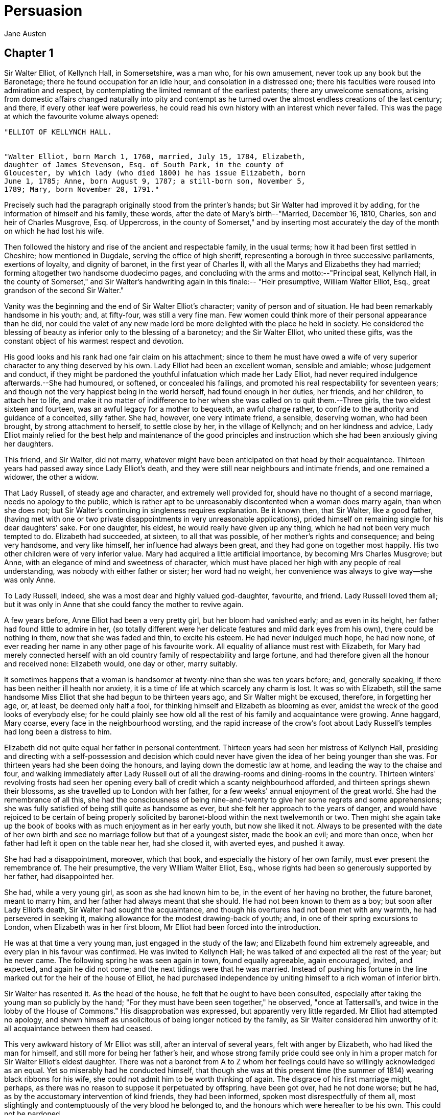 = Persuasion
Jane Austen

== Chapter 1

Sir Walter Elliot, of Kellynch Hall, in Somersetshire, was a man who,
for his own amusement, never took up any book but the Baronetage; there
he found occupation for an idle hour, and consolation in a distressed
one; there his faculties were roused into admiration and respect, by
contemplating the limited remnant of the earliest patents; there any
unwelcome sensations, arising from domestic affairs changed naturally
into pity and contempt as he turned over the almost endless creations of
the last century; and there, if every other leaf were powerless, he
could read his own history with an interest which never failed. This was
the page at which the favourite volume always opened:

[verse]
____
"ELLIOT OF KELLYNCH HALL.


"Walter Elliot, born March 1, 1760, married, July 15, 1784, Elizabeth,
daughter of James Stevenson, Esq. of South Park, in the county of
Gloucester, by which lady (who died 1800) he has issue Elizabeth, born
June 1, 1785; Anne, born August 9, 1787; a still-born son, November 5,
1789; Mary, born November 20, 1791."
____

Precisely such had the paragraph originally stood from the printer's
hands; but Sir Walter had improved it by adding, for the information of
himself and his family, these words, after the date of Mary's
birth--"Married, December 16, 1810, Charles, son and heir of Charles
Musgrove, Esq. of Uppercross, in the county of Somerset," and by
inserting most accurately the day of the month on which he had lost his
wife.

Then followed the history and rise of the ancient and respectable
family, in the usual terms; how it had been first settled in Cheshire;
how mentioned in Dugdale, serving the office of high sheriff,
representing a borough in three successive parliaments, exertions of
loyalty, and dignity of baronet, in the first year of Charles II, with
all the Marys and Elizabeths they had married; forming altogether two
handsome duodecimo pages, and concluding with the arms and
motto:--"Principal seat, Kellynch Hall, in the county of Somerset," and
Sir Walter's handwriting again in this finale:--
"Heir presumptive, William Walter Elliot, Esq., great grandson of the
second Sir Walter."

Vanity was the beginning and the end of Sir Walter Elliot's character;
vanity of person and of situation. He had been remarkably handsome in
his youth; and, at fifty-four, was still a very fine man. Few women
could think more of their personal appearance than he did, nor could the
valet of any new made lord be more delighted with the place he held in
society. He considered the blessing of beauty as inferior only to the
blessing of a baronetcy; and the Sir Walter Elliot, who united these
gifts, was the constant object of his warmest respect and devotion.

His good looks and his rank had one fair claim on his attachment; since
to them he must have owed a wife of very superior character to any thing
deserved by his own. Lady Elliot had been an excellent woman, sensible
and amiable; whose judgement and conduct, if they might be pardoned the
youthful infatuation which made her Lady Elliot, had never required
indulgence afterwards.--She had humoured, or softened, or concealed his
failings, and promoted his real respectability for seventeen years; and
though not the very happiest being in the world herself, had found
enough in her duties, her friends, and her children, to attach her to
life, and make it no matter of indifference to her when she was called
on to quit them.--Three girls, the two eldest sixteen and fourteen, was
an awful legacy for a mother to bequeath, an awful charge rather, to
confide to the authority and guidance of a conceited, silly father. She
had, however, one very intimate friend, a sensible, deserving woman, who
had been brought, by strong attachment to herself, to settle close by
her, in the village of Kellynch; and on her kindness and advice, Lady
Elliot mainly relied for the best help and maintenance of the good
principles and instruction which she had been anxiously giving her
daughters.

This friend, and Sir Walter, did not marry, whatever might have been
anticipated on that head by their acquaintance. Thirteen years had
passed away since Lady Elliot's death, and they were still near
neighbours and intimate friends, and one remained a widower, the other a
widow.

That Lady Russell, of steady age and character, and extremely well
provided for, should have no thought of a second marriage, needs no
apology to the public, which is rather apt to be unreasonably
discontented when a woman does marry again, than when she does not; but
Sir Walter's continuing in singleness requires explanation. Be it known
then, that Sir Walter, like a good father, (having met with one or two
private disappointments in very unreasonable applications), prided
himself on remaining single for his dear daughters' sake. For one
daughter, his eldest, he would really have given up any thing, which he
had not been very much tempted to do. Elizabeth had succeeded, at
sixteen, to all that was possible, of her mother's rights and
consequence; and being very handsome, and very like himself, her
influence had always been great, and they had gone on together most
happily. His two other children were of very inferior value. Mary had
acquired a little artificial importance, by becoming Mrs Charles
Musgrove; but Anne, with an elegance of mind and sweetness of character,
which must have placed her high with any people of real understanding,
was nobody with either father or sister; her word had no weight, her
convenience was always to give way--she was only Anne.

To Lady Russell, indeed, she was a most dear and highly valued
god-daughter, favourite, and friend. Lady Russell loved them all; but it
was only in Anne that she could fancy the mother to revive again.

A few years before, Anne Elliot had been a very pretty girl, but her
bloom had vanished early; and as even in its height, her father had
found little to admire in her, (so totally different were her delicate
features and mild dark eyes from his own), there could be nothing in
them, now that she was faded and thin, to excite his esteem. He had
never indulged much hope, he had now none, of ever reading her name in
any other page of his favourite work. All equality of alliance must rest
with Elizabeth, for Mary had merely connected herself with an old
country family of respectability and large fortune, and had therefore
given all the honour and received none: Elizabeth would, one day or
other, marry suitably.

It sometimes happens that a woman is handsomer at twenty-nine than she
was ten years before; and, generally speaking, if there has been neither
ill health nor anxiety, it is a time of life at which scarcely any charm
is lost. It was so with Elizabeth, still the same handsome Miss Elliot
that she had begun to be thirteen years ago, and Sir Walter might be
excused, therefore, in forgetting her age, or, at least, be deemed only
half a fool, for thinking himself and Elizabeth as blooming as ever,
amidst the wreck of the good looks of everybody else; for he could
plainly see how old all the rest of his family and acquaintance were
growing. Anne haggard, Mary coarse, every face in the neighbourhood
worsting, and the rapid increase of the crow's foot about Lady Russell's
temples had long been a distress to him.

Elizabeth did not quite equal her father in personal contentment.
Thirteen years had seen her mistress of Kellynch Hall, presiding and
directing with a self-possession and decision which could never have
given the idea of her being younger than she was. For thirteen years had
she been doing the honours, and laying down the domestic law at home,
and leading the way to the chaise and four, and walking immediately
after Lady Russell out of all the drawing-rooms and dining-rooms in the
country. Thirteen winters' revolving frosts had seen her opening every
ball of credit which a scanty neighbourhood afforded, and thirteen
springs shewn their blossoms, as she travelled up to London with her
father, for a few weeks' annual enjoyment of the great world. She had
the remembrance of all this, she had the consciousness of being
nine-and-twenty to give her some regrets and some apprehensions; she was
fully satisfied of being still quite as handsome as ever, but she felt
her approach to the years of danger, and would have rejoiced to be
certain of being properly solicited by baronet-blood within the next
twelvemonth or two. Then might she again take up the book of books with
as much enjoyment as in her early youth, but now she liked it not.
Always to be presented with the date of her own birth and see no
marriage follow but that of a youngest sister, made the book an evil;
and more than once, when her father had left it open on the table near
her, had she closed it, with averted eyes, and pushed it away.

She had had a disappointment, moreover, which that book, and especially
the history of her own family, must ever present the remembrance of. The
heir presumptive, the very William Walter Elliot, Esq., whose rights had
been so generously supported by her father, had disappointed her.

She had, while a very young girl, as soon as she had known him to be, in
the event of her having no brother, the future baronet, meant to marry
him, and her father had always meant that she should. He had not been
known to them as a boy; but soon after Lady Elliot's death, Sir Walter
had sought the acquaintance, and though his overtures had not been met
with any warmth, he had persevered in seeking it, making allowance for
the modest drawing-back of youth; and, in one of their spring excursions
to London, when Elizabeth was in her first bloom, Mr Elliot had been
forced into the introduction.

He was at that time a very young man, just engaged in the study of the
law; and Elizabeth found him extremely agreeable, and every plan in his
favour was confirmed. He was invited to Kellynch Hall; he was talked of
and expected all the rest of the year; but he never came. The following
spring he was seen again in town, found equally agreeable, again
encouraged, invited, and expected, and again he did not come; and the
next tidings were that he was married. Instead of pushing his fortune in
the line marked out for the heir of the house of Elliot, he had
purchased independence by uniting himself to a rich woman of inferior
birth.

Sir Walter has resented it. As the head of the house, he felt that he
ought to have been consulted, especially after taking the young man so
publicly by the hand; "For they must have been seen together," he
observed, "once at Tattersall's, and twice in the lobby of the House of
Commons." His disapprobation was expressed, but apparently very little
regarded. Mr Elliot had attempted no apology, and shewn himself as
unsolicitous of being longer noticed by the family, as Sir Walter
considered him unworthy of it: all acquaintance between them had ceased.

This very awkward history of Mr Elliot was still, after an interval of
several years, felt with anger by Elizabeth, who had liked the man for
himself, and still more for being her father's heir, and whose strong
family pride could see only in him a proper match for Sir Walter
Elliot's eldest daughter. There was not a baronet from A to Z whom her
feelings could have so willingly acknowledged as an equal. Yet so
miserably had he conducted himself, that though she was at this present
time (the summer of 1814) wearing black ribbons for his wife, she could
not admit him to be worth thinking of again. The disgrace of his first
marriage might, perhaps, as there was no reason to suppose it
perpetuated by offspring, have been got over, had he not done worse; but
he had, as by the accustomary intervention of kind friends, they had
been informed, spoken most disrespectfully of them all, most slightingly
and contemptuously of the very blood he belonged to, and the honours
which were hereafter to be his own. This could not be pardoned.

Such were Elizabeth Elliot's sentiments and sensations; such the cares
to alloy, the agitations to vary, the sameness and the elegance, the
prosperity and the nothingness of her scene of life; such the feelings
to give interest to a long, uneventful residence in one country circle,
to fill the vacancies which there were no habits of utility abroad, no
talents or accomplishments for home, to occupy.

But now, another occupation and solicitude of mind was beginning to be
added to these. Her father was growing distressed for money. She knew,
that when he now took up the Baronetage, it was to drive the heavy bills
of his tradespeople, and the unwelcome hints of Mr Shepherd, his agent,
from his thoughts. The Kellynch property was good, but not equal to Sir
Walter's apprehension of the state required in its possessor. While Lady
Elliot lived, there had been method, moderation, and economy, which had
just kept him within his income; but with her had died all such
right-mindedness, and from that period he had been constantly exceeding
it. It had not been possible for him to spend less; he had done nothing
but what Sir Walter Elliot was imperiously called on to do; but
blameless as he was, he was not only growing dreadfully in debt, but was
hearing of it so often, that it became vain to attempt concealing it
longer, even partially, from his daughter. He had given her some hints
of it the last spring in town; he had gone so far even as to say, "Can
we retrench? Does it occur to you that there is any one article in which
we can retrench?" and Elizabeth, to do her justice, had, in the first
ardour of female alarm, set seriously to think what could be done, and
had finally proposed these two branches of economy, to cut off some
unnecessary charities, and to refrain from new furnishing the
drawing-room; to which expedients she afterwards added the happy thought
of their taking no present down to Anne, as had been the usual yearly
custom. But these measures, however good in themselves, were
insufficient for the real extent of the evil, the whole of which Sir
Walter found himself obliged to confess to her soon afterwards.
Elizabeth had nothing to propose of deeper efficacy. She felt herself
ill-used and unfortunate, as did her father; and they were neither of
them able to devise any means of lessening their expenses without
compromising their dignity, or relinquishing their comforts in a way not
to be borne.

There was only a small part of his estate that Sir Walter could dispose
of; but had every acre been alienable, it would have made no difference.
He had condescended to mortgage as far as he had the power, but he would
never condescend to sell. No; he would never disgrace his name so far.
The Kellynch estate should be transmitted whole and entire, as he had
received it.

Their two confidential friends, Mr Shepherd, who lived in the
neighbouring market town, and Lady Russell, were called to advise them;
and both father and daughter seemed to expect that something should be
struck out by one or the other to remove their embarrassments and reduce
their expenditure, without involving the loss of any indulgence of taste
or pride.

== Chapter 2

Mr Shepherd, a civil, cautious lawyer, who, whatever might be his hold
or his views on Sir Walter, would rather have the disagreeable prompted
by anybody else, excused himself from offering the slightest hint, and
only begged leave to recommend an implicit reference to the excellent
judgement of Lady Russell, from whose known good sense he fully expected
to have just such resolute measures advised as he meant to see finally
adopted.

Lady Russell was most anxiously zealous on the subject, and gave it much
serious consideration. She was a woman rather of sound than of quick
abilities, whose difficulties in coming to any decision in this instance
were great, from the opposition of two leading principles. She was of
strict integrity herself, with a delicate sense of honour; but she was
as desirous of saving Sir Walter's feelings, as solicitous for the
credit of the family, as aristocratic in her ideas of what was due to
them, as anybody of sense and honesty could well be. She was a
benevolent, charitable, good woman, and capable of strong attachments,
most correct in her conduct, strict in her notions of decorum, and with
manners that were held a standard of good-breeding. She had a cultivated
mind, and was, generally speaking, rational and consistent; but she had
prejudices on the side of ancestry; she had a value for rank and
consequence, which blinded her a little to the faults of those who
possessed them. Herself the widow of only a knight, she gave the dignity
of a baronet all its due; and Sir Walter, independent of his claims as
an old acquaintance, an attentive neighbour, an obliging landlord, the
husband of her very dear friend, the father of Anne and her sisters,
was, as being Sir Walter, in her apprehension, entitled to a great deal
of compassion and consideration under his present difficulties.

They must retrench; that did not admit of a doubt. But she was very
anxious to have it done with the least possible pain to him and
Elizabeth. She drew up plans of economy, she made exact calculations,
and she did what nobody else thought of doing: she consulted Anne, who
never seemed considered by the others as having any interest in the
question. She consulted, and in a degree was influenced by her in
marking out the scheme of retrenchment which was at last submitted to
Sir Walter. Every emendation of Anne's had been on the side of honesty
against importance. She wanted more vigorous measures, a more complete
reformation, a quicker release from debt, a much higher tone of
indifference for everything but justice and equity.

"If we can persuade your father to all this," said Lady Russell, looking
over her paper, "much may be done. If he will adopt these regulations,
in seven years he will be clear; and I hope we may be able to convince
him and Elizabeth, that Kellynch Hall has a respectability in itself
which cannot be affected by these reductions; and that the true dignity
of Sir Walter Elliot will be very far from lessened in the eyes of
sensible people, by acting like a man of principle. What will he be
doing, in fact, but what very many of our first families have done, or
ought to do? There will be nothing singular in his case; and it is
singularity which often makes the worst part of our suffering, as it
always does of our conduct. I have great hope of prevailing. We must be
serious and decided; for after all, the person who has contracted debts
must pay them; and though a great deal is due to the feelings of the
gentleman, and the head of a house, like your father, there is still
more due to the character of an honest man."

This was the principle on which Anne wanted her father to be proceeding,
his friends to be urging him. She considered it as an act of
indispensable duty to clear away the claims of creditors with all the
expedition which the most comprehensive retrenchments could secure, and
saw no dignity in anything short of it. She wanted it to be prescribed,
and felt as a duty. She rated Lady Russell's influence highly; and as to
the severe degree of self-denial which her own conscience prompted, she
believed there might be little more difficulty in persuading them to a
complete, than to half a reformation. Her knowledge of her father and
Elizabeth inclined her to think that the sacrifice of one pair of horses
would be hardly less painful than of both, and so on, through the whole
list of Lady Russell's too gentle reductions.

How Anne's more rigid requisitions might have been taken is of little
consequence. Lady Russell's had no success at all: could not be put up
with, were not to be borne. "What! every comfort of life knocked off!
Journeys, London, servants, horses, table--contractions and restrictions
every where! To live no longer with the decencies even of a private
gentleman! No, he would sooner quit Kellynch Hall at once, than remain
in it on such disgraceful terms."

"Quit Kellynch Hall." The hint was immediately taken up by Mr Shepherd,
whose interest was involved in the reality of Sir Walter's retrenching,
and who was perfectly persuaded that nothing would be done without a
change of abode. "Since the idea had been started in the very quarter
which ought to dictate, he had no scruple," he said, "in confessing his
judgement to be entirely on that side. It did not appear to him that Sir
Walter could materially alter his style of living in a house which had
such a character of hospitality and ancient dignity to support. In any
other place Sir Walter might judge for himself; and would be looked up
to, as regulating the modes of life in whatever way he might choose to
model his household."

Sir Walter would quit Kellynch Hall; and after a very few days more of
doubt and indecision, the great question of whither he should go was
settled, and the first outline of this important change made out.

There had been three alternatives, London, Bath, or another house in the
country. All Anne's wishes had been for the latter. A small house in
their own neighbourhood, where they might still have Lady Russell's
society, still be near Mary, and still have the pleasure of sometimes
seeing the lawns and groves of Kellynch, was the object of her ambition.
But the usual fate of Anne attended her, in having something very
opposite from her inclination fixed on. She disliked Bath, and did not
think it agreed with her; and Bath was to be her home.

Sir Walter had at first thought more of London; but Mr Shepherd felt
that he could not be trusted in London, and had been skilful enough to
dissuade him from it, and make Bath preferred. It was a much safer place
for a gentleman in his predicament: he might there be important at
comparatively little expense. Two material advantages of Bath over
London had of course been given all their weight: its more convenient
distance from Kellynch, only fifty miles, and Lady Russell's spending
some part of every winter there; and to the very great satisfaction of
Lady Russell, whose first views on the projected change had been for
Bath, Sir Walter and Elizabeth were induced to believe that they should
lose neither consequence nor enjoyment by settling there.

Lady Russell felt obliged to oppose her dear Anne's known wishes. It
would be too much to expect Sir Walter to descend into a small house in
his own neighbourhood. Anne herself would have found the mortifications
of it more than she foresaw, and to Sir Walter's feelings they must have
been dreadful. And with regard to Anne's dislike of Bath, she considered
it as a prejudice and mistake arising, first, from the circumstance of
her having been three years at school there, after her mother's death;
and secondly, from her happening to be not in perfectly good spirits the
only winter which she had afterwards spent there with herself.

Lady Russell was fond of Bath, in short, and disposed to think it must
suit them all; and as to her young friend's health, by passing all the
warm months with her at Kellynch Lodge, every danger would be avoided;
and it was in fact, a change which must do both health and spirits good.
Anne had been too little from home, too little seen. Her spirits were
not high. A larger society would improve them. She wanted her to be more
known.

The undesirableness of any other house in the same neighbourhood for Sir
Walter was certainly much strengthened by one part, and a very material
part of the scheme, which had been happily engrafted on the beginning.
He was not only to quit his home, but to see it in the hands of others;
a trial of fortitude, which stronger heads than Sir Walter's have found
too much. Kellynch Hall was to be let. This, however, was a profound
secret, not to be breathed beyond their own circle.

Sir Walter could not have borne the degradation of being known to design
letting his house. Mr Shepherd had once mentioned the word "advertise,"
but never dared approach it again. Sir Walter spurned the idea of its
being offered in any manner; forbad the slightest hint being dropped of
his having such an intention; and it was only on the supposition of his
being spontaneously solicited by some most unexceptionable applicant, on
his own terms, and as a great favour, that he would let it at all.

How quick come the reasons for approving what we like! Lady Russell had
another excellent one at hand, for being extremely glad that Sir Walter
and his family were to remove from the country. Elizabeth had been
lately forming an intimacy, which she wished to see interrupted. It was
with the daughter of Mr Shepherd, who had returned, after an
unprosperous marriage, to her father's house, with the additional burden
of two children. She was a clever young woman, who understood the art of
pleasing--the art of pleasing, at least, at Kellynch Hall; and who had
made herself so acceptable to Miss Elliot, as to have been already
staying there more than once, in spite of all that Lady Russell, who
thought it a friendship quite out of place, could hint of caution and
reserve.

Lady Russell, indeed, had scarcely any influence with Elizabeth, and
seemed to love her, rather because she would love her, than because
Elizabeth deserved it. She had never received from her more than outward
attention, nothing beyond the observances of complaisance; had never
succeeded in any point which she wanted to carry, against previous
inclination. She had been repeatedly very earnest in trying to get Anne
included in the visit to London, sensibly open to all the injustice and
all the discredit of the selfish arrangements which shut her out, and on
many lesser occasions had endeavoured to give Elizabeth the advantage of
her own better judgement and experience; but always in vain: Elizabeth
would go her own way; and never had she pursued it in more decided
opposition to Lady Russell than in this selection of Mrs Clay; turning
from the society of so deserving a sister, to bestow her affection and
confidence on one who ought to have been nothing to her but the object
of distant civility.

From situation, Mrs Clay was, in Lady Russell's estimate, a very
unequal, and in her character she believed a very dangerous companion;
and a removal that would leave Mrs Clay behind, and bring a choice of
more suitable intimates within Miss Elliot's reach, was therefore an
object of first-rate importance.

== Chapter 3

"I must take leave to observe, Sir Walter," said Mr Shepherd one morning
at Kellynch Hall, as he laid down the newspaper, "that the present
juncture is much in our favour. This peace will be turning all our rich
naval officers ashore. They will be all wanting a home. Could not be a
better time, Sir Walter, for having a choice of tenants, very
responsible tenants. Many a noble fortune has been made during the war.
If a rich admiral were to come in our way, Sir Walter--"

"He would be a very lucky man, Shepherd," replied Sir Walter; "that's
all I have to remark. A prize indeed would Kellynch Hall be to him;
rather the greatest prize of all, let him have taken ever so many
before; hey, Shepherd?"

Mr Shepherd laughed, as he knew he must, at this wit, and then added--

"I presume to observe, Sir Walter, that, in the way of business,
gentlemen of the navy are well to deal with. I have had a little
knowledge of their methods of doing business; and I am free to confess
that they have very liberal notions, and are as likely to make desirable
tenants as any set of people one should meet with. Therefore, Sir
Walter, what I would take leave to suggest is, that if in consequence of
any rumours getting abroad of your intention; which must be contemplated
as a possible thing, because we know how difficult it is to keep the
actions and designs of one part of the world from the notice and
curiosity of the other; consequence has its tax; I, John Shepherd, might
conceal any family-matters that I chose, for nobody would think it worth
their while to observe me; but Sir Walter Elliot has eyes upon him which
it may be very difficult to elude; and therefore, thus much I venture
upon, that it will not greatly surprise me if, with all our caution,
some rumour of the truth should get abroad; in the supposition of which,
as I was going to observe, since applications will unquestionably
follow, I should think any from our wealthy naval commanders
particularly worth attending to; and beg leave to add, that two hours
will bring me over at any time, to save you the trouble of replying."

Sir Walter only nodded. But soon afterwards, rising and pacing the room,
he observed sarcastically--

"There are few among the gentlemen of the navy, I imagine, who would not
be surprised to find themselves in a house of this description."

"They would look around them, no doubt, and bless their good fortune,"
said Mrs Clay, for Mrs Clay was present: her father had driven her over,
nothing being of so much use to Mrs Clay's health as a drive to
Kellynch: "but I quite agree with my father in thinking a sailor might
be a very desirable tenant. I have known a good deal of the profession;
and besides their liberality, they are so neat and careful in all their
ways! These valuable pictures of yours, Sir Walter, if you chose to
leave them, would be perfectly safe. Everything in and about the house
would be taken such excellent care of! The gardens and shrubberies would
be kept in almost as high order as they are now. You need not be afraid,
Miss Elliot, of your own sweet flower gardens being neglected."

"As to all that," rejoined Sir Walter coolly, "supposing I were induced
to let my house, I have by no means made up my mind as to the privileges
to be annexed to it. I am not particularly disposed to favour a tenant.
The park would be open to him of course, and few navy officers, or men
of any other description, can have had such a range; but what
restrictions I might impose on the use of the pleasure-grounds, is
another thing. I am not fond of the idea of my shrubberies being always
approachable; and I should recommend Miss Elliot to be on her guard with
respect to her flower garden. I am very little disposed to grant a
tenant of Kellynch Hall any extraordinary favour, I assure you, be he
sailor or soldier."

After a short pause, Mr Shepherd presumed to say--

"In all these cases, there are established usages which make everything
plain and easy between landlord and tenant. Your interest, Sir Walter,
is in pretty safe hands. Depend upon me for taking care that no tenant
has more than his just rights. I venture to hint, that Sir Walter Elliot
cannot be half so jealous for his own, as John Shepherd will be for
him."

Here Anne spoke--

"The navy, I think, who have done so much for us, have at least an equal
claim with any other set of men, for all the comforts and all the
privileges which any home can give. Sailors work hard enough for their
comforts, we must all allow."

"Very true, very true. What Miss Anne says, is very true," was Mr
Shepherd's rejoinder, and "Oh! certainly," was his daughter's; but Sir
Walter's remark was, soon afterwards--

"The profession has its utility, but I should be sorry to see any friend
of mine belonging to it."

"Indeed!" was the reply, and with a look of surprise.

"Yes; it is in two points offensive to me; I have two strong grounds of
objection to it. First, as being the means of bringing persons of
obscure birth into undue distinction, and raising men to honours which
their fathers and grandfathers never dreamt of; and secondly, as it cuts
up a man's youth and vigour most horribly; a sailor grows old sooner
than any other man. I have observed it all my life. A man is in greater
danger in the navy of being insulted by the rise of one whose father,
his father might have disdained to speak to, and of becoming prematurely
an object of disgust himself, than in any other line. One day last
spring, in town, I was in company with two men, striking instances of
what I am talking of; Lord St Ives, whose father we all know to have
been a country curate, without bread to eat; I was to give place to Lord
St Ives, and a certain Admiral Baldwin, the most deplorable-looking
personage you can imagine; his face the colour of mahogany, rough and
rugged to the last degree; all lines and wrinkles, nine grey hairs of a
side, and nothing but a dab of powder at top. 'In the name of heaven,
who is that old fellow?' said I to a friend of mine who was standing
near, (Sir Basil Morley). 'Old fellow!' cried Sir Basil, 'it is Admiral
Baldwin. What do you take his age to be?' 'Sixty,' said I, 'or perhaps
sixty-two.' 'Forty,' replied Sir Basil, 'forty, and no more.' Picture to
yourselves my amazement; I shall not easily forget Admiral Baldwin. I
never saw quite so wretched an example of what a sea-faring life can do;
but to a degree, I know it is the same with them all: they are all
knocked about, and exposed to every climate, and every weather, till
they are not fit to be seen. It is a pity they are not knocked on the
head at once, before they reach Admiral Baldwin's age."

"Nay, Sir Walter," cried Mrs Clay, "this is being severe indeed. Have a
little mercy on the poor men. We are not all born to be handsome. The
sea is no beautifier, certainly; sailors do grow old betimes; I have
observed it; they soon lose the look of youth. But then, is not it the
same with many other professions, perhaps most other? Soldiers, in
active service, are not at all better off: and even in the quieter
professions, there is a toil and a labour of the mind, if not of the
body, which seldom leaves a man's looks to the natural effect of time.
The lawyer plods, quite care-worn; the physician is up at all hours, and
travelling in all weather; and even the clergyman--" she stopt a moment
to consider what might do for the clergyman;--"and even the clergyman,
you know is obliged to go into infected rooms, and expose his health and
looks to all the injury of a poisonous atmosphere. In fact, as I have
long been convinced, though every profession is necessary and honourable
in its turn, it is only the lot of those who are not obliged to follow
any, who can live in a regular way, in the country, choosing their own
hours, following their own pursuits, and living on their own property,
without the torment of trying for more; it is only their lot, I say, to
hold the blessings of health and a good appearance to the utmost: I know
no other set of men but what lose something of their personableness when
they cease to be quite young."

It seemed as if Mr Shepherd, in this anxiety to bespeak Sir Walter's
good will towards a naval officer as tenant, had been gifted with
foresight; for the very first application for the house was from an
Admiral Croft, with whom he shortly afterwards fell into company in
attending the quarter sessions at Taunton; and indeed, he had received a
hint of the Admiral from a London correspondent. By the report which he
hastened over to Kellynch to make, Admiral Croft was a native of
Somersetshire, who having acquired a very handsome fortune, was wishing
to settle in his own country, and had come down to Taunton in order to
look at some advertised places in that immediate neighbourhood, which,
however, had not suited him; that accidentally hearing--(it was just as
he had foretold, Mr Shepherd observed, Sir Walter's concerns could not
be kept a secret,)--accidentally hearing of the possibility of Kellynch
Hall being to let, and understanding his (Mr Shepherd's) connection with
the owner, he had introduced himself to him in order to make particular
inquiries, and had, in the course of a pretty long conference, expressed
as strong an inclination for the place as a man who knew it only by
description could feel; and given Mr Shepherd, in his explicit account
of himself, every proof of his being a most responsible, eligible
tenant.

"And who is Admiral Croft?" was Sir Walter's cold suspicious inquiry.

Mr Shepherd answered for his being of a gentleman's family, and
mentioned a place; and Anne, after the little pause which followed,
added--

"He is a rear admiral of the white. He was in the Trafalgar action, and
has been in the East Indies since; he was stationed there, I believe,
several years."

"Then I take it for granted," observed Sir Walter, "that his face is
about as orange as the cuffs and capes of my livery."

Mr Shepherd hastened to assure him, that Admiral Croft was a very hale,
hearty, well-looking man, a little weather-beaten, to be sure, but not
much, and quite the gentleman in all his notions and behaviour; not
likely to make the smallest difficulty about terms, only wanted a
comfortable home, and to get into it as soon as possible; knew he must
pay for his convenience; knew what rent a ready-furnished house of that
consequence might fetch; should not have been surprised if Sir Walter
had asked more; had inquired about the manor; would be glad of the
deputation, certainly, but made no great point of it; said he sometimes
took out a gun, but never killed; quite the gentleman.

Mr Shepherd was eloquent on the subject; pointing out all the
circumstances of the Admiral's family, which made him peculiarly
desirable as a tenant. He was a married man, and without children; the
very state to be wished for. A house was never taken good care of, Mr
Shepherd observed, without a lady: he did not know, whether furniture
might not be in danger of suffering as much where there was no lady, as
where there were many children. A lady, without a family, was the very
best preserver of furniture in the world. He had seen Mrs Croft, too;
she was at Taunton with the admiral, and had been present almost all the
time they were talking the matter over.

"And a very well-spoken, genteel, shrewd lady, she seemed to be,"
continued he; "asked more questions about the house, and terms, and
taxes, than the Admiral himself, and seemed more conversant with
business; and moreover, Sir Walter, I found she was not quite
unconnected in this country, any more than her husband; that is to say,
she is sister to a gentleman who did live amongst us once; she told me
so herself: sister to the gentleman who lived a few years back at
Monkford. Bless me! what was his name? At this moment I cannot recollect
his name, though I have heard it so lately. Penelope, my dear, can you
help me to the name of the gentleman who lived at Monkford: Mrs Croft's
brother?"

But Mrs Clay was talking so eagerly with Miss Elliot, that she did not
hear the appeal.

"I have no conception whom you can mean, Shepherd; I remember no
gentleman resident at Monkford since the time of old Governor Trent."

"Bless me! how very odd! I shall forget my own name soon, I suppose. A
name that I am so very well acquainted with; knew the gentleman so well
by sight; seen him a hundred times; came to consult me once, I remember,
about a trespass of one of his neighbours; farmer's man breaking into
his orchard; wall torn down; apples stolen; caught in the fact; and
afterwards, contrary to my judgement, submitted to an amicable
compromise. Very odd indeed!"

After waiting another moment--

"You mean Mr Wentworth, I suppose?" said Anne.

Mr Shepherd was all gratitude.

"Wentworth was the very name! Mr Wentworth was the very man. He had the
curacy of Monkford, you know, Sir Walter, some time back, for two or
three years. Came there about the year ---5, I take it. You remember
him, I am sure."

"Wentworth? Oh! ay,--Mr Wentworth, the curate of Monkford. You misled me
by the term gentleman. I thought you were speaking of some man of
property: Mr Wentworth was nobody, I remember; quite unconnected;
nothing to do with the Strafford family. One wonders how the names of
many of our nobility become so common."

As Mr Shepherd perceived that this connexion of the Crofts did them no
service with Sir Walter, he mentioned it no more; returning, with all
his zeal, to dwell on the circumstances more indisputably in their
favour; their age, and number, and fortune; the high idea they had
formed of Kellynch Hall, and extreme solicitude for the advantage of
renting it; making it appear as if they ranked nothing beyond the
happiness of being the tenants of Sir Walter Elliot: an extraordinary
taste, certainly, could they have been supposed in the secret of Sir
Walter's estimate of the dues of a tenant.

It succeeded, however; and though Sir Walter must ever look with an evil
eye on anyone intending to inhabit that house, and think them infinitely
too well off in being permitted to rent it on the highest terms, he was
talked into allowing Mr Shepherd to proceed in the treaty, and
authorising him to wait on Admiral Croft, who still remained at Taunton,
and fix a day for the house being seen.

Sir Walter was not very wise; but still he had experience enough of the
world to feel, that a more unobjectionable tenant, in all essentials,
than Admiral Croft bid fair to be, could hardly offer. So far went his
understanding; and his vanity supplied a little additional soothing, in
the Admiral's situation in life, which was just high enough, and not too
high. "I have let my house to Admiral Croft," would sound extremely
well; very much better than to any mere Mr--; a Mr (save, perhaps, some
half dozen in the nation,) always needs a note of explanation. An
admiral speaks his own consequence, and, at the same time, can never
make a baronet look small. In all their dealings and intercourse, Sir
Walter Elliot must ever have the precedence.

Nothing could be done without a reference to Elizabeth: but her
inclination was growing so strong for a removal, that she was happy to
have it fixed and expedited by a tenant at hand; and not a word to
suspend decision was uttered by her.

Mr Shepherd was completely empowered to act; and no sooner had such an
end been reached, than Anne, who had been a most attentive listener to
the whole, left the room, to seek the comfort of cool air for her
flushed cheeks; and as she walked along a favourite grove, said, with a
gentle sigh, "A few months more, and he, perhaps, may be walking here."

== Chapter 4

He was not Mr Wentworth, the former curate of Monkford, however
suspicious appearances may be, but a Captain Frederick Wentworth, his
brother, who being made commander in consequence of the action off St
Domingo, and not immediately employed, had come into Somersetshire, in
the summer of 1806; and having no parent living, found a home for half a
year at Monkford. He was, at that time, a remarkably fine young man,
with a great deal of intelligence, spirit, and brilliancy; and Anne an
extremely pretty girl, with gentleness, modesty, taste, and feeling.
Half the sum of attraction, on either side, might have been enough, for
he had nothing to do, and she had hardly anybody to love; but the
encounter of such lavish recommendations could not fail. They were
gradually acquainted, and when acquainted, rapidly and deeply in love.
It would be difficult to say which had seen highest perfection in the
other, or which had been the happiest: she, in receiving his
declarations and proposals, or he in having them accepted.

A short period of exquisite felicity followed, and but a short one.
Troubles soon arose. Sir Walter, on being applied to, without actually
withholding his consent, or saying it should never be, gave it all the
negative of great astonishment, great coldness, great silence, and a
professed resolution of doing nothing for his daughter. He thought it a
very degrading alliance; and Lady Russell, though with more tempered and
pardonable pride, received it as a most unfortunate one.

Anne Elliot, with all her claims of birth, beauty, and mind, to throw
herself away at nineteen; involve herself at nineteen in an engagement
with a young man, who had nothing but himself to recommend him, and no
hopes of attaining affluence, but in the chances of a most uncertain
profession, and no connexions to secure even his farther rise in the
profession, would be, indeed, a throwing away, which she grieved to
think of! Anne Elliot, so young; known to so few, to be snatched off by
a stranger without alliance or fortune; or rather sunk by him into a
state of most wearing, anxious, youth-killing dependence! It must not
be, if by any fair interference of friendship, any representations from
one who had almost a mother's love, and mother's rights, it would be
prevented.

Captain Wentworth had no fortune. He had been lucky in his profession;
but spending freely, what had come freely, had realized nothing. But he
was confident that he should soon be rich: full of life and ardour, he
knew that he should soon have a ship, and soon be on a station that
would lead to everything he wanted. He had always been lucky; he knew he
should be so still. Such confidence, powerful in its own warmth, and
bewitching in the wit which often expressed it, must have been enough
for Anne; but Lady Russell saw it very differently. His sanguine temper,
and fearlessness of mind, operated very differently on her. She saw in
it but an aggravation of the evil. It only added a dangerous character
to himself. He was brilliant, he was headstrong. Lady Russell had little
taste for wit, and of anything approaching to imprudence a horror. She
deprecated the connexion in every light.

Such opposition, as these feelings produced, was more than Anne could
combat. Young and gentle as she was, it might yet have been possible to
withstand her father's ill-will, though unsoftened by one kind word or
look on the part of her sister; but Lady Russell, whom she had always
loved and relied on, could not, with such steadiness of opinion, and
such tenderness of manner, be continually advising her in vain. She was
persuaded to believe the engagement a wrong thing: indiscreet, improper,
hardly capable of success, and not deserving it. But it was not a merely
selfish caution, under which she acted, in putting an end to it. Had she
not imagined herself consulting his good, even more than her own, she
could hardly have given him up. The belief of being prudent, and
self-denying, principally for his advantage, was her chief consolation,
under the misery of a parting, a final parting; and every consolation
was required, for she had to encounter all the additional pain of
opinions, on his side, totally unconvinced and unbending, and of his
feeling himself ill used by so forced a relinquishment. He had left the
country in consequence.

A few months had seen the beginning and the end of their acquaintance;
but not with a few months ended Anne's share of suffering from it. Her
attachment and regrets had, for a long time, clouded every enjoyment of
youth, and an early loss of bloom and spirits had been their lasting
effect.

More than seven years were gone since this little history of sorrowful
interest had reached its close; and time had softened down much, perhaps
nearly all of peculiar attachment to him, but she had been too dependent
on time alone; no aid had been given in change of place (except in one
visit to Bath soon after the rupture), or in any novelty or enlargement
of society. No one had ever come within the Kellynch circle, who could
bear a comparison with Frederick Wentworth, as he stood in her memory.
No second attachment, the only thoroughly natural, happy, and sufficient
cure, at her time of life, had been possible to the nice tone of her
mind, the fastidiousness of her taste, in the small limits of the
society around them. She had been solicited, when about two-and-twenty,
to change her name, by the young man, who not long afterwards found a
more willing mind in her younger sister; and Lady Russell had lamented
her refusal; for Charles Musgrove was the eldest son of a man, whose
landed property and general importance were second in that country, only
to Sir Walter's, and of good character and appearance; and however Lady
Russell might have asked yet for something more, while Anne was
nineteen, she would have rejoiced to see her at twenty-two so
respectably removed from the partialities and injustice of her father's
house, and settled so permanently near herself. But in this case, Anne
had left nothing for advice to do; and though Lady Russell, as satisfied
as ever with her own discretion, never wished the past undone, she began
now to have the anxiety which borders on hopelessness for Anne's being
tempted, by some man of talents and independence, to enter a state for
which she held her to be peculiarly fitted by her warm affections and
domestic habits.

They knew not each other's opinion, either its constancy or its change,
on the one leading point of Anne's conduct, for the subject was never
alluded to; but Anne, at seven-and-twenty, thought very differently from
what she had been made to think at nineteen. She did not blame Lady
Russell, she did not blame herself for having been guided by her; but
she felt that were any young person, in similar circumstances, to apply
to her for counsel, they would never receive any of such certain
immediate wretchedness, such uncertain future good. She was persuaded
that under every disadvantage of disapprobation at home, and every
anxiety attending his profession, all their probable fears, delays, and
disappointments, she should yet have been a happier woman in maintaining
the engagement, than she had been in the sacrifice of it; and this, she
fully believed, had the usual share, had even more than the usual share
of all such solicitudes and suspense been theirs, without reference to
the actual results of their case, which, as it happened, would have
bestowed earlier prosperity than could be reasonably calculated on. All
his sanguine expectations, all his confidence had been justified. His
genius and ardour had seemed to foresee and to command his prosperous
path. He had, very soon after their engagement ceased, got employ: and
all that he had told her would follow, had taken place. He had
distinguished himself, and early gained the other step in rank, and must
now, by successive captures, have made a handsome fortune. She had only
navy lists and newspapers for her authority, but she could not doubt his
being rich; and, in favour of his constancy, she had no reason to
believe him married.

How eloquent could Anne Elliot have been! how eloquent, at least, were
her wishes on the side of early warm attachment, and a cheerful
confidence in futurity, against that over-anxious caution which seems to
insult exertion and distrust Providence! She had been forced into
prudence in her youth, she learned romance as she grew older: the
natural sequel of an unnatural beginning.

With all these circumstances, recollections and feelings, she could not
hear that Captain Wentworth's sister was likely to live at Kellynch
without a revival of former pain; and many a stroll, and many a sigh,
were necessary to dispel the agitation of the idea. She often told
herself it was folly, before she could harden her nerves sufficiently to
feel the continual discussion of the Crofts and their business no evil.
She was assisted, however, by that perfect indifference and apparent
unconsciousness, among the only three of her own friends in the secret
of the past, which seemed almost to deny any recollection of it. She
could do justice to the superiority of Lady Russell's motives in this,
over those of her father and Elizabeth; she could honour all the better
feelings of her calmness; but the general air of oblivion among them was
highly important from whatever it sprung; and in the event of Admiral
Croft's really taking Kellynch Hall, she rejoiced anew over the
conviction which had always been most grateful to her, of the past being
known to those three only among her connexions, by whom no syllable, she
believed, would ever be whispered, and in the trust that among his, the
brother only with whom he had been residing, had received any
information of their short-lived engagement. That brother had been long
removed from the country and being a sensible man, and, moreover, a
single man at the time, she had a fond dependence on no human creature's
having heard of it from him.

The sister, Mrs Croft, had then been out of England, accompanying her
husband on a foreign station, and her own sister, Mary, had been at
school while it all occurred; and never admitted by the pride of some,
and the delicacy of others, to the smallest knowledge of it afterwards.

With these supports, she hoped that the acquaintance between herself and
the Crofts, which, with Lady Russell, still resident in Kellynch, and
Mary fixed only three miles off, must be anticipated, need not involve
any particular awkwardness.

== Chapter 5

On the morning appointed for Admiral and Mrs Croft's seeing Kellynch
Hall, Anne found it most natural to take her almost daily walk to Lady
Russell's, and keep out of the way till all was over; when she found it
most natural to be sorry that she had missed the opportunity of seeing
them.

This meeting of the two parties proved highly satisfactory, and decided
the whole business at once. Each lady was previously well disposed for
an agreement, and saw nothing, therefore, but good manners in the other;
and with regard to the gentlemen, there was such an hearty good humour,
such an open, trusting liberality on the Admiral's side, as could not
but influence Sir Walter, who had besides been flattered into his very
best and most polished behaviour by Mr Shepherd's assurances of his
being known, by report, to the Admiral, as a model of good breeding.

The house and grounds, and furniture, were approved, the Crofts were
approved, terms, time, every thing, and every body, was right; and Mr
Shepherd's clerks were set to work, without there having been a single
preliminary difference to modify of all that "This indenture sheweth."

Sir Walter, without hesitation, declared the Admiral to be the
best-looking sailor he had ever met with, and went so far as to say,
that if his own man might have had the arranging of his hair, he should
not be ashamed of being seen with him any where; and the Admiral, with
sympathetic cordiality, observed to his wife as they drove back through
the park, "I thought we should soon come to a deal, my dear, in spite of
what they told us at Taunton. The Baronet will never set the Thames on
fire, but there seems to be no harm in him."--reciprocal compliments,
which would have been esteemed about equal.

The Crofts were to have possession at Michaelmas; and as Sir Walter
proposed removing to Bath in the course of the preceding month, there
was no time to be lost in making every dependent arrangement.

Lady Russell, convinced that Anne would not be allowed to be of any use,
or any importance, in the choice of the house which they were going to
secure, was very unwilling to have her hurried away so soon, and wanted
to make it possible for her to stay behind till she might convey her to
Bath herself after Christmas; but having engagements of her own which
must take her from Kellynch for several weeks, she was unable to give
the full invitation she wished, and Anne though dreading the possible
heats of September in all the white glare of Bath, and grieving to
forego all the influence so sweet and so sad of the autumnal months in
the country, did not think that, everything considered, she wished to
remain. It would be most right, and most wise, and, therefore must
involve least suffering to go with the others.

Something occurred, however, to give her a different duty. Mary, often a
little unwell, and always thinking a great deal of her own complaints,
and always in the habit of claiming Anne when anything was the matter,
was indisposed; and foreseeing that she should not have a day's health
all the autumn, entreated, or rather required her, for it was hardly
entreaty, to come to Uppercross Cottage, and bear her company as long as
she should want her, instead of going to Bath.

"I cannot possibly do without Anne," was Mary's reasoning; and
Elizabeth's reply was, "Then I am sure Anne had better stay, for nobody
will want her in Bath."

To be claimed as a good, though in an improper style, is at least better
than being rejected as no good at all; and Anne, glad to be thought of
some use, glad to have anything marked out as a duty, and certainly not
sorry to have the scene of it in the country, and her own dear country,
readily agreed to stay.

This invitation of Mary's removed all Lady Russell's difficulties, and
it was consequently soon settled that Anne should not go to Bath till
Lady Russell took her, and that all the intervening time should be
divided between Uppercross Cottage and Kellynch Lodge.

So far all was perfectly right; but Lady Russell was almost startled by
the wrong of one part of the Kellynch Hall plan, when it burst on her,
which was, Mrs Clay's being engaged to go to Bath with Sir Walter and
Elizabeth, as a most important and valuable assistant to the latter in
all the business before her. Lady Russell was extremely sorry that such
a measure should have been resorted to at all, wondered, grieved, and
feared; and the affront it contained to Anne, in Mrs Clay's being of so
much use, while Anne could be of none, was a very sore aggravation.

Anne herself was become hardened to such affronts; but she felt the
imprudence of the arrangement quite as keenly as Lady Russell. With a
great deal of quiet observation, and a knowledge, which she often wished
less, of her father's character, she was sensible that results the most
serious to his family from the intimacy were more than possible. She did
not imagine that her father had at present an idea of the kind. Mrs Clay
had freckles, and a projecting tooth, and a clumsy wrist, which he was
continually making severe remarks upon, in her absence; but she was
young, and certainly altogether well-looking, and possessed, in an acute
mind and assiduous pleasing manners, infinitely more dangerous
attractions than any merely personal might have been. Anne was so
impressed by the degree of their danger, that she could not excuse
herself from trying to make it perceptible to her sister. She had little
hope of success; but Elizabeth, who in the event of such a reverse would
be so much more to be pitied than herself, should never, she thought,
have reason to reproach her for giving no warning.

She spoke, and seemed only to offend. Elizabeth could not conceive how
such an absurd suspicion should occur to her, and indignantly answered
for each party's perfectly knowing their situation.

"Mrs Clay," said she, warmly, "never forgets who she is; and as I am
rather better acquainted with her sentiments than you can be, I can
assure you, that upon the subject of marriage they are particularly
nice, and that she reprobates all inequality of condition and rank more
strongly than most people. And as to my father, I really should not have
thought that he, who has kept himself single so long for our sakes, need
be suspected now. If Mrs Clay were a very beautiful woman, I grant you,
it might be wrong to have her so much with me; not that anything in the
world, I am sure, would induce my father to make a degrading match, but
he might be rendered unhappy. But poor Mrs Clay who, with all her
merits, can never have been reckoned tolerably pretty, I really think
poor Mrs Clay may be staying here in perfect safety. One would imagine
you had never heard my father speak of her personal misfortunes, though
I know you must fifty times. That tooth of her's and those freckles.
Freckles do not disgust me so very much as they do him. I have known a
face not materially disfigured by a few, but he abominates them. You
must have heard him notice Mrs Clay's freckles."

"There is hardly any personal defect," replied Anne, "which an agreeable
manner might not gradually reconcile one to."

"I think very differently," answered Elizabeth, shortly; "an agreeable
manner may set off handsome features, but can never alter plain ones.
However, at any rate, as I have a great deal more at stake on this point
than anybody else can have, I think it rather unnecessary in you to be
advising me."

Anne had done; glad that it was over, and not absolutely hopeless of
doing good. Elizabeth, though resenting the suspicion, might yet be made
observant by it.

The last office of the four carriage-horses was to draw Sir Walter, Miss
Elliot, and Mrs Clay to Bath. The party drove off in very good spirits;
Sir Walter prepared with condescending bows for all the afflicted
tenantry and cottagers who might have had a hint to show themselves, and
Anne walked up at the same time, in a sort of desolate tranquillity, to
the Lodge, where she was to spend the first week.

Her friend was not in better spirits than herself. Lady Russell felt
this break-up of the family exceedingly. Their respectability was as
dear to her as her own, and a daily intercourse had become precious by
habit. It was painful to look upon their deserted grounds, and still
worse to anticipate the new hands they were to fall into; and to escape
the solitariness and the melancholy of so altered a village, and be out
of the way when Admiral and Mrs Croft first arrived, she had determined
to make her own absence from home begin when she must give up Anne.
Accordingly their removal was made together, and Anne was set down at
Uppercross Cottage, in the first stage of Lady Russell's journey.

Uppercross was a moderate-sized village, which a few years back had been
completely in the old English style, containing only two houses superior
in appearance to those of the yeomen and labourers; the mansion of the
squire, with its high walls, great gates, and old trees, substantial and
unmodernized, and the compact, tight parsonage, enclosed in its own neat
garden, with a vine and a pear-tree trained round its casements; but
upon the marriage of the young 'squire, it had received the improvement
of a farm-house elevated into a cottage, for his residence, and
Uppercross Cottage, with its veranda, French windows, and other
prettiness, was quite as likely to catch the traveller's eye as the more
consistent and considerable aspect and premises of the Great House,
about a quarter of a mile farther on.

Here Anne had often been staying. She knew the ways of Uppercross as
well as those of Kellynch. The two families were so continually meeting,
so much in the habit of running in and out of each other's house at all
hours, that it was rather a surprise to her to find Mary alone; but
being alone, her being unwell and out of spirits was almost a matter of
course. Though better endowed than the elder sister, Mary had not Anne's
understanding nor temper. While well, and happy, and properly attended
to, she had great good humour and excellent spirits; but any
indisposition sunk her completely. She had no resources for solitude;
and inheriting a considerable share of the Elliot self-importance, was
very prone to add to every other distress that of fancying herself
neglected and ill-used. In person, she was inferior to both sisters, and
had, even in her bloom, only reached the dignity of being "a fine girl."
She was now lying on the faded sofa of the pretty little drawing-room,
the once elegant furniture of which had been gradually growing shabby,
under the influence of four summers and two children; and, on Anne's
appearing, greeted her with--

"So, you are come at last! I began to think I should never see you. I am
so ill I can hardly speak. I have not seen a creature the whole
morning!"

"I am sorry to find you unwell," replied Anne. "You sent me such a good
account of yourself on Thursday!"

"Yes, I made the best of it; I always do: but I was very far from well
at the time; and I do not think I ever was so ill in my life as I have
been all this morning: very unfit to be left alone, I am sure. Suppose I
were to be seized of a sudden in some dreadful way, and not able to ring
the bell! So, Lady Russell would not get out. I do not think she has
been in this house three times this summer."

Anne said what was proper, and enquired after her husband. "Oh! Charles
is out shooting. I have not seen him since seven o'clock. He would go,
though I told him how ill I was. He said he should not stay out long;
but he has never come back, and now it is almost one. I assure you, I
have not seen a soul this whole long morning."

"You have had your little boys with you?"

"Yes, as long as I could bear their noise; but they are so unmanageable
that they do me more harm than good. Little Charles does not mind a word
I say, and Walter is growing quite as bad."

"Well, you will soon be better now," replied Anne, cheerfully. "You know
I always cure you when I come. How are your neighbours at the Great
House?"

"I can give you no account of them. I have not seen one of them to-day,
except Mr Musgrove, who just stopped and spoke through the window, but
without getting off his horse; and though I told him how ill I was, not
one of them have been near me. It did not happen to suit the Miss
Musgroves, I suppose, and they never put themselves out of their way."

"You will see them yet, perhaps, before the morning is gone. It is
early."

"I never want them, I assure you. They talk and laugh a great deal too
much for me. Oh! Anne, I am so very unwell! It was quite unkind of you
not to come on Thursday."

"My dear Mary, recollect what a comfortable account you sent me of
yourself! You wrote in the cheerfullest manner, and said you were
perfectly well, and in no hurry for me; and that being the case, you
must be aware that my wish would be to remain with Lady Russell to the
last: and besides what I felt on her account, I have really been so
busy, have had so much to do, that I could not very conveniently have
left Kellynch sooner."

"Dear me! what can you possibly have to do?"

"A great many things, I assure you. More than I can recollect in a
moment; but I can tell you some. I have been making a duplicate of the
catalogue of my father's books and pictures. I have been several times
in the garden with Mackenzie, trying to understand, and make him
understand, which of Elizabeth's plants are for Lady Russell. I have had
all my own little concerns to arrange, books and music to divide, and
all my trunks to repack, from not having understood in time what was
intended as to the waggons: and one thing I have had to do, Mary, of a
more trying nature: going to almost every house in the parish, as a sort
of take-leave. I was told that they wished it. But all these things took
up a great deal of time."

"Oh! well!" and after a moment's pause, "but you have never asked me one
word about our dinner at the Pooles yesterday."

"Did you go then? I have made no enquiries, because I concluded you must
have been obliged to give up the party."

"Oh yes! I went. I was very well yesterday; nothing at all the matter
with me till this morning. It would have been strange if I had not
gone."

"I am very glad you were well enough, and I hope you had a pleasant
party."

"Nothing remarkable. One always knows beforehand what the dinner will
be, and who will be there; and it is so very uncomfortable not having a
carriage of one's own. Mr and Mrs Musgrove took me, and we were so
crowded! They are both so very large, and take up so much room; and Mr
Musgrove always sits forward. So, there was I, crowded into the back
seat with Henrietta and Louise; and I think it very likely that my
illness to-day may be owing to it."

A little further perseverance in patience and forced cheerfulness on
Anne's side produced nearly a cure on Mary's. She could soon sit upright
on the sofa, and began to hope she might be able to leave it by
dinner-time. Then, forgetting to think of it, she was at the other end
of the room, beautifying a nosegay; then, she ate her cold meat; and
then she was well enough to propose a little walk.

"Where shall we go?" said she, when they were ready. "I suppose you will
not like to call at the Great House before they have been to see you?"

"I have not the smallest objection on that account," replied Anne. "I
should never think of standing on such ceremony with people I know so
well as Mrs and the Miss Musgroves."

"Oh! but they ought to call upon you as soon as possible. They ought to
feel what is due to you as my sister. However, we may as well go and sit
with them a little while, and when we have that over, we can enjoy our
walk."

Anne had always thought such a style of intercourse highly imprudent;
but she had ceased to endeavour to check it, from believing that, though
there were on each side continual subjects of offence, neither family
could now do without it. To the Great House accordingly they went, to
sit the full half hour in the old-fashioned square parlour, with a small
carpet and shining floor, to which the present daughters of the house
were gradually giving the proper air of confusion by a grand piano-forte
and a harp, flower-stands and little tables placed in every direction.
Oh! could the originals of the portraits against the wainscot, could the
gentlemen in brown velvet and the ladies in blue satin have seen what
was going on, have been conscious of such an overthrow of all order and
neatness! The portraits themselves seemed to be staring in astonishment.

The Musgroves, like their houses, were in a state of alteration, perhaps
of improvement. The father and mother were in the old English style, and
the young people in the new. Mr and Mrs Musgrove were a very good sort
of people; friendly and hospitable, not much educated, and not at all
elegant. Their children had more modern minds and manners. There was a
numerous family; but the only two grown up, excepting Charles, were
Henrietta and Louisa, young ladies of nineteen and twenty, who had
brought from school at Exeter all the usual stock of accomplishments,
and were now like thousands of other young ladies, living to be
fashionable, happy, and merry. Their dress had every advantage, their
faces were rather pretty, their spirits extremely good, their manner
unembarrassed and pleasant; they were of consequence at home, and
favourites abroad. Anne always contemplated them as some of the happiest
creatures of her acquaintance; but still, saved as we all are, by some
comfortable feeling of superiority from wishing for the possibility of
exchange, she would not have given up her own more elegant and
cultivated mind for all their enjoyments; and envied them nothing but
that seemingly perfect good understanding and agreement together, that
good-humoured mutual affection, of which she had known so little herself
with either of her sisters.

They were received with great cordiality. Nothing seemed amiss on the
side of the Great House family, which was generally, as Anne very well
knew, the least to blame. The half hour was chatted away pleasantly
enough; and she was not at all surprised at the end of it, to have their
walking party joined by both the Miss Musgroves, at Mary's particular
invitation.

== Chapter 6

Anne had not wanted this visit to Uppercross, to learn that a removal
from one set of people to another, though at a distance of only three
miles, will often include a total change of conversation, opinion, and
idea. She had never been staying there before, without being struck by
it, or without wishing that other Elliots could have her advantage in
seeing how unknown, or unconsidered there, were the affairs which at
Kellynch Hall were treated as of such general publicity and pervading
interest; yet, with all this experience, she believed she must now
submit to feel that another lesson, in the art of knowing our own
nothingness beyond our own circle, was become necessary for her; for
certainly, coming as she did, with a heart full of the subject which had
been completely occupying both houses in Kellynch for many weeks, she
had expected rather more curiosity and sympathy than she found in the
separate but very similar remark of Mr and Mrs Musgrove: "So, Miss Anne,
Sir Walter and your sister are gone; and what part of Bath do you think
they will settle in?" and this, without much waiting for an answer; or
in the young ladies' addition of, "I hope we shall be in Bath in the
winter; but remember, papa, if we do go, we must be in a good situation:
none of your Queen Squares for us!" or in the anxious supplement from
Mary, of--"Upon my word, I shall be pretty well off, when you are all
gone away to be happy at Bath!"

She could only resolve to avoid such self-delusion in future, and think
with heightened gratitude of the extraordinary blessing of having one
such truly sympathising friend as Lady Russell.

The Mr Musgroves had their own game to guard, and to destroy, their own
horses, dogs, and newspapers to engage them, and the females were fully
occupied in all the other common subjects of housekeeping, neighbours,
dress, dancing, and music. She acknowledged it to be very fitting, that
every little social commonwealth should dictate its own matters of
discourse; and hoped, ere long, to become a not unworthy member of the
one she was now transplanted into. With the prospect of spending at
least two months at Uppercross, it was highly incumbent on her to clothe
her imagination, her memory, and all her ideas in as much of Uppercross
as possible.

She had no dread of these two months. Mary was not so repulsive and
unsisterly as Elizabeth, nor so inaccessible to all influence of hers;
neither was there anything among the other component parts of the
cottage inimical to comfort. She was always on friendly terms with her
brother-in-law; and in the children, who loved her nearly as well, and
respected her a great deal more than their mother, she had an object of
interest, amusement, and wholesome exertion.

Charles Musgrove was civil and agreeable; in sense and temper he was
undoubtedly superior to his wife, but not of powers, or conversation, or
grace, to make the past, as they were connected together, at all a
dangerous contemplation; though, at the same time, Anne could believe,
with Lady Russell, that a more equal match might have greatly improved
him; and that a woman of real understanding might have given more
consequence to his character, and more usefulness, rationality, and
elegance to his habits and pursuits. As it was, he did nothing with much
zeal, but sport; and his time was otherwise trifled away, without
benefit from books or anything else. He had very good spirits, which
never seemed much affected by his wife's occasional lowness, bore with
her unreasonableness sometimes to Anne's admiration, and upon the whole,
though there was very often a little disagreement (in which she had
sometimes more share than she wished, being appealed to by both
parties), they might pass for a happy couple. They were always perfectly
agreed in the want of more money, and a strong inclination for a
handsome present from his father; but here, as on most topics, he had
the superiority, for while Mary thought it a great shame that such a
present was not made, he always contended for his father's having many
other uses for his money, and a right to spend it as he liked.

As to the management of their children, his theory was much better than
his wife's, and his practice not so bad. "I could manage them very well,
if it were not for Mary's interference," was what Anne often heard him
say, and had a good deal of faith in; but when listening in turn to
Mary's reproach of "Charles spoils the children so that I cannot get
them into any order," she never had the smallest temptation to say,
"Very true."

One of the least agreeable circumstances of her residence there was her
being treated with too much confidence by all parties, and being too
much in the secret of the complaints of each house. Known to have some
influence with her sister, she was continually requested, or at least
receiving hints to exert it, beyond what was practicable. "I wish you
could persuade Mary not to be always fancying herself ill," was
Charles's language; and, in an unhappy mood, thus spoke Mary: "I do
believe if Charles were to see me dying, he would not think there was
anything the matter with me. I am sure, Anne, if you would, you might
persuade him that I really am very ill--a great deal worse than I ever
own."

Mary's declaration was, "I hate sending the children to the Great House,
though their grandmamma is always wanting to see them, for she humours
and indulges them to such a degree, and gives them so much trash and
sweet things, that they are sure to come back sick and cross for the
rest of the day." And Mrs Musgrove took the first opportunity of being
alone with Anne, to say, "Oh! Miss Anne, I cannot help wishing Mrs
Charles had a little of your method with those children. They are quite
different creatures with you! But to be sure, in general they are so
spoilt! It is a pity you cannot put your sister in the way of managing
them. They are as fine healthy children as ever were seen, poor little
dears! without partiality; but Mrs Charles knows no more how they should
be treated--! Bless me! how troublesome they are sometimes. I assure
you, Miss Anne, it prevents my wishing to see them at our house so often
as I otherwise should. I believe Mrs Charles is not quite pleased with
my not inviting them oftener; but you know it is very bad to have
children with one that one is obligated to be checking every moment;
"don't do this," and "don't do that;" or that one can only keep in
tolerable order by more cake than is good for them."

She had this communication, moreover, from Mary. "Mrs Musgrove thinks
all her servants so steady, that it would be high treason to call it in
question; but I am sure, without exaggeration, that her upper house-maid
and laundry-maid, instead of being in their business, are gadding about
the village, all day long. I meet them wherever I go; and I declare, I
never go twice into my nursery without seeing something of them. If
Jemima were not the trustiest, steadiest creature in the world, it would
be enough to spoil her; for she tells me, they are always tempting her
to take a walk with them." And on Mrs Musgrove's side, it was, "I make a
rule of never interfering in any of my daughter-in-law's concerns, for I
know it would not do; but I shall tell you, Miss Anne, because you may
be able to set things to rights, that I have no very good opinion of Mrs
Charles's nursery-maid: I hear strange stories of her; she is always
upon the gad; and from my own knowledge, I can declare, she is such a
fine-dressing lady, that she is enough to ruin any servants she comes
near. Mrs Charles quite swears by her, I know; but I just give you this
hint, that you may be upon the watch; because, if you see anything
amiss, you need not be afraid of mentioning it."

Again, it was Mary's complaint, that Mrs Musgrove was very apt not to
give her the precedence that was her due, when they dined at the Great
House with other families; and she did not see any reason why she was to
be considered so much at home as to lose her place. And one day when
Anne was walking with only the Musgroves, one of them after talking of
rank, people of rank, and jealousy of rank, said, "I have no scruple of
observing to you, how nonsensical some persons are about their place,
because all the world knows how easy and indifferent you are about it;
but I wish anybody could give Mary a hint that it would be a great deal
better if she were not so very tenacious, especially if she would not be
always putting herself forward to take place of mamma. Nobody doubts her
right to have precedence of mamma, but it would be more becoming in her
not to be always insisting on it. It is not that mamma cares about it
the least in the world, but I know it is taken notice of by many
persons."

How was Anne to set all these matters to rights? She could do little
more than listen patiently, soften every grievance, and excuse each to
the other; give them all hints of the forbearance necessary between such
near neighbours, and make those hints broadest which were meant for her
sister's benefit.

In all other respects, her visit began and proceeded very well. Her own
spirits improved by change of place and subject, by being removed three
miles from Kellynch; Mary's ailments lessened by having a constant
companion, and their daily intercourse with the other family, since
there was neither superior affection, confidence, nor employment in the
cottage, to be interrupted by it, was rather an advantage. It was
certainly carried nearly as far as possible, for they met every morning,
and hardly ever spent an evening asunder; but she believed they should
not have done so well without the sight of Mr and Mrs Musgrove's
respectable forms in the usual places, or without the talking, laughing,
and singing of their daughters.

She played a great deal better than either of the Miss Musgroves, but
having no voice, no knowledge of the harp, and no fond parents, to sit
by and fancy themselves delighted, her performance was little thought
of, only out of civility, or to refresh the others, as she was well
aware. She knew that when she played she was giving pleasure only to
herself; but this was no new sensation. Excepting one short period of
her life, she had never, since the age of fourteen, never since the loss
of her dear mother, known the happiness of being listened to, or
encouraged by any just appreciation or real taste. In music she had been
always used to feel alone in the world; and Mr and Mrs Musgrove's fond
partiality for their own daughters' performance, and total indifference
to any other person's, gave her much more pleasure for their sakes, than
mortification for her own.

The party at the Great House was sometimes increased by other company.
The neighbourhood was not large, but the Musgroves were visited by
everybody, and had more dinner-parties, and more callers, more visitors
by invitation and by chance, than any other family. There were more
completely popular.

The girls were wild for dancing; and the evenings ended, occasionally,
in an unpremeditated little ball. There was a family of cousins within a
walk of Uppercross, in less affluent circumstances, who depended on the
Musgroves for all their pleasures: they would come at any time, and help
play at anything, or dance anywhere; and Anne, very much preferring the
office of musician to a more active post, played country dances to them
by the hour together; a kindness which always recommended her musical
powers to the notice of Mr and Mrs Musgrove more than anything else, and
often drew this compliment;--"Well done, Miss Anne! very well done
indeed! Lord bless me! how those little fingers of yours fly about!"

So passed the first three weeks. Michaelmas came; and now Anne's heart
must be in Kellynch again. A beloved home made over to others; all the
precious rooms and furniture, groves, and prospects, beginning to own
other eyes and other limbs! She could not think of much else on the 29th
of September; and she had this sympathetic touch in the evening from
Mary, who, on having occasion to note down the day of the month,
exclaimed, "Dear me, is not this the day the Crofts were to come to
Kellynch? I am glad I did not think of it before. How low it makes me!"

The Crofts took possession with true naval alertness, and were to be
visited. Mary deplored the necessity for herself. "Nobody knew how much
she should suffer. She should put it off as long as she could;" but was
not easy till she had talked Charles into driving her over on an early
day, and was in a very animated, comfortable state of imaginary
agitation, when she came back. Anne had very sincerely rejoiced in there
being no means of her going. She wished, however to see the Crofts, and
was glad to be within when the visit was returned. They came: the master
of the house was not at home, but the two sisters were together; and as
it chanced that Mrs Croft fell to the share of Anne, while the Admiral
sat by Mary, and made himself very agreeable by his good-humoured notice
of her little boys, she was well able to watch for a likeness, and if it
failed her in the features, to catch it in the voice, or in the turn of
sentiment and expression.

Mrs Croft, though neither tall nor fat, had a squareness, uprightness,
and vigour of form, which gave importance to her person. She had bright
dark eyes, good teeth, and altogether an agreeable face; though her
reddened and weather-beaten complexion, the consequence of her having
been almost as much at sea as her husband, made her seem to have lived
some years longer in the world than her real eight-and-thirty. Her
manners were open, easy, and decided, like one who had no distrust of
herself, and no doubts of what to do; without any approach to
coarseness, however, or any want of good humour. Anne gave her credit,
indeed, for feelings of great consideration towards herself, in all that
related to Kellynch, and it pleased her: especially, as she had
satisfied herself in the very first half minute, in the instant even of
introduction, that there was not the smallest symptom of any knowledge
or suspicion on Mrs Croft's side, to give a bias of any sort. She was
quite easy on that head, and consequently full of strength and courage,
till for a moment electrified by Mrs Croft's suddenly saying,--

"It was you, and not your sister, I find, that my brother had the
pleasure of being acquainted with, when he was in this country."

Anne hoped she had outlived the age of blushing; but the age of emotion
she certainly had not.

"Perhaps you may not have heard that he is married?" added Mrs Croft.

She could now answer as she ought; and was happy to feel, when Mrs
Croft's next words explained it to be Mr Wentworth of whom she spoke,
that she had said nothing which might not do for either brother. She
immediately felt how reasonable it was, that Mrs Croft should be
thinking and speaking of Edward, and not of Frederick; and with shame at
her own forgetfulness applied herself to the knowledge of their former
neighbour's present state with proper interest.

The rest was all tranquillity; till, just as they were moving, she heard
the Admiral say to Mary--

"We are expecting a brother of Mrs Croft's here soon; I dare say you
know him by name."

He was cut short by the eager attacks of the little boys, clinging to
him like an old friend, and declaring he should not go; and being too
much engrossed by proposals of carrying them away in his coat pockets,
&c., to have another moment for finishing or recollecting what he had
begun, Anne was left to persuade herself, as well as she could, that the
same brother must still be in question. She could not, however, reach
such a degree of certainty, as not to be anxious to hear whether
anything had been said on the subject at the other house, where the
Crofts had previously been calling.

The folks of the Great House were to spend the evening of this day at
the Cottage; and it being now too late in the year for such visits to be
made on foot, the coach was beginning to be listened for, when the
youngest Miss Musgrove walked in. That she was coming to apologize, and
that they should have to spend the evening by themselves, was the first
black idea; and Mary was quite ready to be affronted, when Louisa made
all right by saying, that she only came on foot, to leave more room for
the harp, which was bringing in the carriage.

"And I will tell you our reason," she added, "and all about it. I am
come on to give you notice, that papa and mamma are out of spirits this
evening, especially mamma; she is thinking so much of poor Richard! And
we agreed it would be best to have the harp, for it seems to amuse her
more than the piano-forte. I will tell you why she is out of spirits.
When the Crofts called this morning, (they called here afterwards, did
not they?), they happened to say, that her brother, Captain Wentworth,
is just returned to England, or paid off, or something, and is coming to
see them almost directly; and most unluckily it came into mamma's head,
when they were gone, that Wentworth, or something very like it, was the
name of poor Richard's captain at one time; I do not know when or where,
but a great while before he died, poor fellow! And upon looking over his
letters and things, she found it was so, and is perfectly sure that this
must be the very man, and her head is quite full of it, and of poor
Richard! So we must be as merry as we can, that she may not be dwelling
upon such gloomy things."

The real circumstances of this pathetic piece of family history were,
that the Musgroves had had the ill fortune of a very troublesome,
hopeless son; and the good fortune to lose him before he reached his
twentieth year; that he had been sent to sea because he was stupid and
unmanageable on shore; that he had been very little cared for at any
time by his family, though quite as much as he deserved; seldom heard
of, and scarcely at all regretted, when the intelligence of his death
abroad had worked its way to Uppercross, two years before.

He had, in fact, though his sisters were now doing all they could for
him, by calling him "poor Richard," been nothing better than a
thick-headed, unfeeling, unprofitable Dick Musgrove, who had never done
anything to entitle himself to more than the abbreviation of his name,
living or dead.

He had been several years at sea, and had, in the course of those
removals to which all midshipmen are liable, and especially such
midshipmen as every captain wishes to get rid of, been six months on
board Captain Frederick Wentworth's frigate, the Laconia; and from the
Laconia he had, under the influence of his captain, written the only two
letters which his father and mother had ever received from him during
the whole of his absence; that is to say, the only two disinterested
letters; all the rest had been mere applications for money.

In each letter he had spoken well of his captain; but yet, so little
were they in the habit of attending to such matters, so unobservant and
incurious were they as to the names of men or ships, that it had made
scarcely any impression at the time; and that Mrs Musgrove should have
been suddenly struck, this very day, with a recollection of the name of
Wentworth, as connected with her son, seemed one of those extraordinary
bursts of mind which do sometimes occur.

She had gone to her letters, and found it all as she supposed; and the
re-perusal of these letters, after so long an interval, her poor son
gone for ever, and all the strength of his faults forgotten, had
affected her spirits exceedingly, and thrown her into greater grief for
him than she had known on first hearing of his death. Mr Musgrove was,
in a lesser degree, affected likewise; and when they reached the
cottage, they were evidently in want, first, of being listened to anew
on this subject, and afterwards, of all the relief which cheerful
companions could give them.

To hear them talking so much of Captain Wentworth, repeating his name so
often, puzzling over past years, and at last ascertaining that it might,
that it probably would, turn out to be the very same Captain Wentworth
whom they recollected meeting, once or twice, after their coming back
from Clifton--a very fine young man--but they could not say whether it
was seven or eight years ago, was a new sort of trial to Anne's nerves.
She found, however, that it was one to which she must inure herself.
Since he actually was expected in the country, she must teach herself to
be insensible on such points. And not only did it appear that he was
expected, and speedily, but the Musgroves, in their warm gratitude for
the kindness he had shewn poor Dick, and very high respect for his
character, stamped as it was by poor Dick's having been six months under
his care, and mentioning him in strong, though not perfectly well-spelt
praise, as "a fine dashing felow, only two perticular about the
schoolmaster," were bent on introducing themselves, and seeking his
acquaintance, as soon as they could hear of his arrival.

The resolution of doing so helped to form the comfort of their evening.

== Chapter 7

A very few days more, and Captain Wentworth was known to be at Kellynch,
and Mr Musgrove had called on him, and come back warm in his praise, and
he was engaged with the Crofts to dine at Uppercross, by the end of
another week. It had been a great disappointment to Mr Musgrove to find
that no earlier day could be fixed, so impatient was he to shew his
gratitude, by seeing Captain Wentworth under his own roof, and welcoming
him to all that was strongest and best in his cellars. But a week must
pass; only a week, in Anne's reckoning, and then, she supposed, they
must meet; and soon she began to wish that she could feel secure even
for a week.

Captain Wentworth made a very early return to Mr Musgrove's civility,
and she was all but calling there in the same half hour. She and Mary
were actually setting forward for the Great House, where, as she
afterwards learnt, they must inevitably have found him, when they were
stopped by the eldest boy's being at that moment brought home in
consequence of a bad fall. The child's situation put the visit entirely
aside; but she could not hear of her escape with indifference, even in
the midst of the serious anxiety which they afterwards felt on his
account.

His collar-bone was found to be dislocated, and such injury received in
the back, as roused the most alarming ideas. It was an afternoon of
distress, and Anne had every thing to do at once; the apothecary to send
for, the father to have pursued and informed, the mother to support and
keep from hysterics, the servants to control, the youngest child to
banish, and the poor suffering one to attend and soothe; besides
sending, as soon as she recollected it, proper notice to the other
house, which brought her an accession rather of frightened, enquiring
companions, than of very useful assistants.

Her brother's return was the first comfort; he could take best care of
his wife; and the second blessing was the arrival of the apothecary.
Till he came and had examined the child, their apprehensions were the
worse for being vague; they suspected great injury, but knew not where;
but now the collar-bone was soon replaced, and though Mr Robinson felt
and felt, and rubbed, and looked grave, and spoke low words both to the
father and the aunt, still they were all to hope the best, and to be
able to part and eat their dinner in tolerable ease of mind; and then it
was, just before they parted, that the two young aunts were able so far
to digress from their nephew's state, as to give the information of
Captain Wentworth's visit; staying five minutes behind their father and
mother, to endeavour to express how perfectly delighted they were with
him, how much handsomer, how infinitely more agreeable they thought him
than any individual among their male acquaintance, who had been at all a
favourite before. How glad they had been to hear papa invite him to stay
dinner, how sorry when he said it was quite out of his power, and how
glad again when he had promised in reply to papa and mamma's farther
pressing invitations to come and dine with them on the morrow--actually
on the morrow; and he had promised it in so pleasant a manner, as if he
felt all the motive of their attention just as he ought. And in short,
he had looked and said everything with such exquisite grace, that they
could assure them all, their heads were both turned by him; and off they
ran, quite as full of glee as of love, and apparently more full of
Captain Wentworth than of little Charles.

The same story and the same raptures were repeated, when the two girls
came with their father, through the gloom of the evening, to make
enquiries; and Mr Musgrove, no longer under the first uneasiness about
his heir, could add his confirmation and praise, and hope there would be
now no occasion for putting Captain Wentworth off, and only be sorry to
think that the cottage party, probably, would not like to leave the
little boy, to give him the meeting. "Oh no; as to leaving the little
boy," both father and mother were in much too strong and recent alarm to
bear the thought; and Anne, in the joy of the escape, could not help
adding her warm protestations to theirs.

Charles Musgrove, indeed, afterwards, shewed more of inclination; "the
child was going on so well, and he wished so much to be introduced to
Captain Wentworth, that, perhaps, he might join them in the evening; he
would not dine from home, but he might walk in for half an hour." But in
this he was eagerly opposed by his wife, with "Oh! no, indeed, Charles,
I cannot bear to have you go away. Only think if anything should
happen?"

The child had a good night, and was going on well the next day. It must
be a work of time to ascertain that no injury had been done to the
spine; but Mr Robinson found nothing to increase alarm, and Charles
Musgrove began, consequently, to feel no necessity for longer
confinement. The child was to be kept in bed and amused as quietly as
possible; but what was there for a father to do? This was quite a female
case, and it would be highly absurd in him, who could be of no use at
home, to shut himself up. His father very much wished him to meet
Captain Wentworth, and there being no sufficient reason against it, he
ought to go; and it ended in his making a bold, public declaration, when
he came in from shooting, of his meaning to dress directly, and dine at
the other house.

"Nothing can be going on better than the child," said he; "so I told my
father, just now, that I would come, and he thought me quite right. Your
sister being with you, my love, I have no scruple at all. You would not
like to leave him yourself, but you see I can be of no use. Anne will
send for me if anything is the matter."

Husbands and wives generally understand when opposition will be vain.
Mary knew, from Charles's manner of speaking, that he was quite
determined on going, and that it would be of no use to teaze him. She
said nothing, therefore, till he was out of the room, but as soon as
there was only Anne to hear--

"So you and I are to be left to shift by ourselves, with this poor sick
child; and not a creature coming near us all the evening! I knew how it
would be. This is always my luck. If there is anything disagreeable
going on men are always sure to get out of it, and Charles is as bad as
any of them. Very unfeeling! I must say it is very unfeeling of him to
be running away from his poor little boy. Talks of his being going on so
well! How does he know that he is going on well, or that there may not
be a sudden change half an hour hence? I did not think Charles would
have been so unfeeling. So here he is to go away and enjoy himself, and
because I am the poor mother, I am not to be allowed to stir; and yet, I
am sure, I am more unfit than anybody else to be about the child. My
being the mother is the very reason why my feelings should not be tried.
I am not at all equal to it. You saw how hysterical I was yesterday."

"But that was only the effect of the suddenness of your alarm--of the
shock. You will not be hysterical again. I dare say we shall have
nothing to distress us. I perfectly understand Mr Robinson's directions,
and have no fears; and indeed, Mary, I cannot wonder at your husband.
Nursing does not belong to a man; it is not his province. A sick child
is always the mother's property: her own feelings generally make it so."

"I hope I am as fond of my child as any mother, but I do not know that I
am of any more use in the sick-room than Charles, for I cannot be always
scolding and teazing the poor child when it is ill; and you saw, this
morning, that if I told him to keep quiet, he was sure to begin kicking
about. I have not nerves for the sort of thing."

"But, could you be comfortable yourself, to be spending the whole
evening away from the poor boy?"

"Yes; you see his papa can, and why should not I? Jemima is so careful;
and she could send us word every hour how he was. I really think Charles
might as well have told his father we would all come. I am not more
alarmed about little Charles now than he is. I was dreadfully alarmed
yesterday, but the case is very different to-day."

"Well, if you do not think it too late to give notice for yourself,
suppose you were to go, as well as your husband. Leave little Charles to
my care. Mr and Mrs Musgrove cannot think it wrong while I remain with
him."

"Are you serious?" cried Mary, her eyes brightening. "Dear me! that's a
very good thought, very good, indeed. To be sure, I may just as well go
as not, for I am of no use at home--am I? and it only harasses me. You,
who have not a mother's feelings, are a great deal the properest person.
You can make little Charles do anything; he always minds you at a word.
It will be a great deal better than leaving him only with Jemima. Oh! I
shall certainly go; I am sure I ought if I can, quite as much as
Charles, for they want me excessively to be acquainted with Captain
Wentworth, and I know you do not mind being left alone. An excellent
thought of yours, indeed, Anne. I will go and tell Charles, and get
ready directly. You can send for us, you know, at a moment's notice, if
anything is the matter; but I dare say there will be nothing to alarm
you. I should not go, you may be sure, if I did not feel quite at ease
about my dear child."

The next moment she was tapping at her husband's dressing-room door, and
as Anne followed her up stairs, she was in time for the whole
conversation, which began with Mary's saying, in a tone of great
exultation--

"I mean to go with you, Charles, for I am of no more use at home than
you are. If I were to shut myself up for ever with the child, I should
not be able to persuade him to do anything he did not like. Anne will
stay; Anne undertakes to stay at home and take care of him. It is Anne's
own proposal, and so I shall go with you, which will be a great deal
better, for I have not dined at the other house since Tuesday."

"This is very kind of Anne," was her husband's answer, "and I should be
very glad to have you go; but it seems rather hard that she should be
left at home by herself, to nurse our sick child."

Anne was now at hand to take up her own cause, and the sincerity of her
manner being soon sufficient to convince him, where conviction was at
least very agreeable, he had no farther scruples as to her being left to
dine alone, though he still wanted her to join them in the evening, when
the child might be at rest for the night, and kindly urged her to let
him come and fetch her, but she was quite unpersuadable; and this being
the case, she had ere long the pleasure of seeing them set off together
in high spirits. They were gone, she hoped, to be happy, however oddly
constructed such happiness might seem; as for herself, she was left with
as many sensations of comfort, as were, perhaps, ever likely to be hers.
She knew herself to be of the first utility to the child; and what was
it to her if Frederick Wentworth were only half a mile distant, making
himself agreeable to others?

She would have liked to know how he felt as to a meeting. Perhaps
indifferent, if indifference could exist under such circumstances. He
must be either indifferent or unwilling. Had he wished ever to see her
again, he need not have waited till this time; he would have done what
she could not but believe that in his place she should have done long
ago, when events had been early giving him the independence which alone
had been wanting.

Her brother and sister came back delighted with their new acquaintance,
and their visit in general. There had been music, singing, talking,
laughing, all that was most agreeable; charming manners in Captain
Wentworth, no shyness or reserve; they seemed all to know each other
perfectly, and he was coming the very next morning to shoot with
Charles. He was to come to breakfast, but not at the Cottage, though
that had been proposed at first; but then he had been pressed to come to
the Great House instead, and he seemed afraid of being in Mrs Charles
Musgrove's way, on account of the child, and therefore, somehow, they
hardly knew how, it ended in Charles's being to meet him to breakfast at
his father's.

Anne understood it. He wished to avoid seeing her. He had inquired after
her, she found, slightly, as might suit a former slight acquaintance,
seeming to acknowledge such as she had acknowledged, actuated, perhaps,
by the same view of escaping introduction when they were to meet.

The morning hours of the Cottage were always later than those of the
other house, and on the morrow the difference was so great that Mary and
Anne were not more than beginning breakfast when Charles came in to say
that they were just setting off, that he was come for his dogs, that his
sisters were following with Captain Wentworth; his sisters meaning to
visit Mary and the child, and Captain Wentworth proposing also to wait
on her for a few minutes if not inconvenient; and though Charles had
answered for the child's being in no such state as could make it
inconvenient, Captain Wentworth would not be satisfied without his
running on to give notice.

Mary, very much gratified by this attention, was delighted to receive
him, while a thousand feelings rushed on Anne, of which this was the
most consoling, that it would soon be over. And it was soon over. In two
minutes after Charles's preparation, the others appeared; they were in
the drawing-room. Her eye half met Captain Wentworth's, a bow, a curtsey
passed; she heard his voice; he talked to Mary, said all that was right,
said something to the Miss Musgroves, enough to mark an easy footing;
the room seemed full, full of persons and voices, but a few minutes
ended it. Charles shewed himself at the window, all was ready, their
visitor had bowed and was gone, the Miss Musgroves were gone too,
suddenly resolving to walk to the end of the village with the sportsmen:
the room was cleared, and Anne might finish her breakfast as she could.

"It is over! it is over!" she repeated to herself again and again, in
nervous gratitude. "The worst is over!"

Mary talked, but she could not attend. She had seen him. They had met.
They had been once more in the same room.

Soon, however, she began to reason with herself, and try to be feeling
less. Eight years, almost eight years had passed, since all had been
given up. How absurd to be resuming the agitation which such an interval
had banished into distance and indistinctness! What might not eight
years do? Events of every description, changes, alienations,
removals--all, all must be comprised in it, and oblivion of the past--
how natural, how certain too! It included nearly a third part of her own
life.

Alas! with all her reasoning, she found, that to retentive feelings
eight years may be little more than nothing.

Now, how were his sentiments to be read? Was this like wishing to avoid
her? And the next moment she was hating herself for the folly which
asked the question.

On one other question which perhaps her utmost wisdom might not have
prevented, she was soon spared all suspense; for, after the Miss
Musgroves had returned and finished their visit at the Cottage she had
this spontaneous information from Mary:--

"Captain Wentworth is not very gallant by you, Anne, though he was so
attentive to me. Henrietta asked him what he thought of you, when they
went away, and he said, 'You were so altered he should not have known
you again.'"

Mary had no feelings to make her respect her sister's in a common way,
but she was perfectly unsuspicious of being inflicting any peculiar
wound.

"Altered beyond his knowledge." Anne fully submitted, in silent, deep
mortification. Doubtless it was so, and she could take no revenge, for
he was not altered, or not for the worse. She had already acknowledged
it to herself, and she could not think differently, let him think of her
as he would. No: the years which had destroyed her youth and bloom had
only given him a more glowing, manly, open look, in no respect lessening
his personal advantages. She had seen the same Frederick Wentworth.

"So altered that he should not have known her again!" These were words
which could not but dwell with her. Yet she soon began to rejoice that
she had heard them. They were of sobering tendency; they allayed
agitation; they composed, and consequently must make her happier.

Frederick Wentworth had used such words, or something like them, but
without an idea that they would be carried round to her. He had thought
her wretchedly altered, and in the first moment of appeal, had spoken as
he felt. He had not forgiven Anne Elliot. She had used him ill, deserted
and disappointed him; and worse, she had shewn a feebleness of character
in doing so, which his own decided, confident temper could not endure.
She had given him up to oblige others. It had been the effect of
over-persuasion. It had been weakness and timidity.

He had been most warmly attached to her, and had never seen a woman
since whom he thought her equal; but, except from some natural sensation
of curiosity, he had no desire of meeting her again. Her power with him
was gone for ever.

It was now his object to marry. He was rich, and being turned on shore,
fully intended to settle as soon as he could be properly tempted;
actually looking round, ready to fall in love with all the speed which a
clear head and a quick taste could allow. He had a heart for either of
the Miss Musgroves, if they could catch it; a heart, in short, for any
pleasing young woman who came in his way, excepting Anne Elliot. This
was his only secret exception, when he said to his sister, in answer to
her suppositions:--

"Yes, here I am, Sophia, quite ready to make a foolish match. Anybody
between fifteen and thirty may have me for asking. A little beauty, and
a few smiles, and a few compliments to the navy, and I am a lost man.
Should not this be enough for a sailor, who has had no society among
women to make him nice?"

He said it, she knew, to be contradicted. His bright proud eye spoke the
conviction that he was nice; and Anne Elliot was not out of his
thoughts, when he more seriously described the woman he should wish to
meet with. "A strong mind, with sweetness of manner," made the first and
the last of the description.

"That is the woman I want," said he. "Something a little inferior I
shall of course put up with, but it must not be much. If I am a fool, I
shall be a fool indeed, for I have thought on the subject more than most
men."

== Chapter 8

From this time Captain Wentworth and Anne Elliot were repeatedly in the
same circle. They were soon dining in company together at Mr Musgrove's,
for the little boy's state could no longer supply his aunt with a
pretence for absenting herself; and this was but the beginning of other
dinings and other meetings.

Whether former feelings were to be renewed must be brought to the proof;
former times must undoubtedly be brought to the recollection of each;
they could not but be reverted to; the year of their engagement could
not but be named by him, in the little narratives or descriptions which
conversation called forth. His profession qualified him, his disposition
lead him, to talk; and "That was in the year six;" "That happened before
I went to sea in the year six," occurred in the course of the first
evening they spent together: and though his voice did not falter, and
though she had no reason to suppose his eye wandering towards her while
he spoke, Anne felt the utter impossibility, from her knowledge of his
mind, that he could be unvisited by remembrance any more than herself.
There must be the same immediate association of thought, though she was
very far from conceiving it to be of equal pain.

They had no conversation together, no intercourse but what the commonest
civility required. Once so much to each other! Now nothing! There had
been a time, when of all the large party now filling the drawing-room at
Uppercross, they would have found it most difficult to cease to speak to
one another. With the exception, perhaps, of Admiral and Mrs Croft, who
seemed particularly attached and happy, (Anne could allow no other
exceptions even among the married couples), there could have been no two
hearts so open, no tastes so similar, no feelings so in unison, no
countenances so beloved. Now they were as strangers; nay, worse than
strangers, for they could never become acquainted. It was a perpetual
estrangement.

When he talked, she heard the same voice, and discerned the same mind.
There was a very general ignorance of all naval matters throughout the
party; and he was very much questioned, and especially by the two Miss
Musgroves, who seemed hardly to have any eyes but for him, as to the
manner of living on board, daily regulations, food, hours, &c., and
their surprise at his accounts, at learning the degree of accommodation
and arrangement which was practicable, drew from him some pleasant
ridicule, which reminded Anne of the early days when she too had been
ignorant, and she too had been accused of supposing sailors to be living
on board without anything to eat, or any cook to dress it if there were,
or any servant to wait, or any knife and fork to use.

From thus listening and thinking, she was roused by a whisper of Mrs
Musgrove's who, overcome by fond regrets, could not help saying--

"Ah! Miss Anne, if it had pleased Heaven to spare my poor son, I dare
say he would have been just such another by this time."

Anne suppressed a smile, and listened kindly, while Mrs Musgrove
relieved her heart a little more; and for a few minutes, therefore,
could not keep pace with the conversation of the others.

When she could let her attention take its natural course again, she
found the Miss Musgroves just fetching the Navy List (their own navy
list, the first that had ever been at Uppercross), and sitting down
together to pore over it, with the professed view of finding out the
ships that Captain Wentworth had commanded.

"Your first was the Asp, I remember; we will look for the Asp."

"You will not find her there. Quite worn out and broken up. I was the
last man who commanded her. Hardly fit for service then. Reported fit
for home service for a year or two, and so I was sent off to the West
Indies."

The girls looked all amazement.

"The Admiralty," he continued, "entertain themselves now and then, with
sending a few hundred men to sea, in a ship not fit to be employed. But
they have a great many to provide for; and among the thousands that may
just as well go to the bottom as not, it is impossible for them to
distinguish the very set who may be least missed."

"Phoo! phoo!" cried the Admiral, "what stuff these young fellows talk!
Never was a better sloop than the Asp in her day. For an old built
sloop, you would not see her equal. Lucky fellow to get her! He knows
there must have been twenty better men than himself applying for her at
the same time. Lucky fellow to get anything so soon, with no more
interest than his."

"I felt my luck, Admiral, I assure you;" replied Captain Wentworth,
seriously. "I was as well satisfied with my appointment as you can
desire. It was a great object with me at that time to be at sea; a very
great object, I wanted to be doing something."

"To be sure you did. What should a young fellow like you do ashore for
half a year together? If a man had not a wife, he soon wants to be
afloat again."

"But, Captain Wentworth," cried Louisa, "how vexed you must have been
when you came to the Asp, to see what an old thing they had given you."

"I knew pretty well what she was before that day;" said he, smiling. "I
had no more discoveries to make than you would have as to the fashion
and strength of any old pelisse, which you had seen lent about among
half your acquaintance ever since you could remember, and which at last,
on some very wet day, is lent to yourself. Ah! she was a dear old Asp to
me. She did all that I wanted. I knew she would. I knew that we should
either go to the bottom together, or that she would be the making of me;
and I never had two days of foul weather all the time I was at sea in
her; and after taking privateers enough to be very entertaining, I had
the good luck in my passage home the next autumn, to fall in with the
very French frigate I wanted. I brought her into Plymouth; and here
another instance of luck. We had not been six hours in the Sound, when a
gale came on, which lasted four days and nights, and which would have
done for poor old Asp in half the time; our touch with the Great Nation
not having much improved our condition. Four-and-twenty hours later, and
I should only have been a gallant Captain Wentworth, in a small
paragraph at one corner of the newspapers; and being lost in only a
sloop, nobody would have thought about me." Anne's shudderings were to
herself alone; but the Miss Musgroves could be as open as they were
sincere, in their exclamations of pity and horror.

"And so then, I suppose," said Mrs Musgrove, in a low voice, as if
thinking aloud, "so then he went away to the Laconia, and there he met
with our poor boy. Charles, my dear," (beckoning him to her), "do ask
Captain Wentworth where it was he first met with your poor brother. I
always forgot."

"It was at Gibraltar, mother, I know. Dick had been left ill at
Gibraltar, with a recommendation from his former captain to Captain
Wentworth."

"Oh! but, Charles, tell Captain Wentworth, he need not be afraid of
mentioning poor Dick before me, for it would be rather a pleasure to
hear him talked of by such a good friend."

Charles, being somewhat more mindful of the probabilities of the case,
only nodded in reply, and walked away.

The girls were now hunting for the Laconia; and Captain Wentworth could
not deny himself the pleasure of taking the precious volume into his own
hands to save them the trouble, and once more read aloud the little
statement of her name and rate, and present non-commissioned class,
observing over it that she too had been one of the best friends man ever
had.

"Ah! those were pleasant days when I had the Laconia! How fast I made
money in her. A friend of mine and I had such a lovely cruise together
off the Western Islands. Poor Harville, sister! You know how much he
wanted money: worse than myself. He had a wife. Excellent fellow. I
shall never forget his happiness. He felt it all, so much for her sake.
I wished for him again the next summer, when I had still the same luck
in the Mediterranean."

"And I am sure, Sir," said Mrs Musgrove, "it was a lucky day for us,
when you were put captain into that ship. We shall never forget what you
did."

Her feelings made her speak low; and Captain Wentworth, hearing only in
part, and probably not having Dick Musgrove at all near his thoughts,
looked rather in suspense, and as if waiting for more.

"My brother," whispered one of the girls; "mamma is thinking of poor
Richard."

"Poor dear fellow!" continued Mrs Musgrove; "he was grown so steady, and
such an excellent correspondent, while he was under your care! Ah! it
would have been a happy thing, if he had never left you. I assure you,
Captain Wentworth, we are very sorry he ever left you."

There was a momentary expression in Captain Wentworth's face at this
speech, a certain glance of his bright eye, and curl of his handsome
mouth, which convinced Anne, that instead of sharing in Mrs Musgrove's
kind wishes, as to her son, he had probably been at some pains to get
rid of him; but it was too transient an indulgence of self-amusement to
be detected by any who understood him less than herself; in another
moment he was perfectly collected and serious, and almost instantly
afterwards coming up to the sofa, on which she and Mrs Musgrove were
sitting, took a place by the latter, and entered into conversation with
her, in a low voice, about her son, doing it with so much sympathy and
natural grace, as shewed the kindest consideration for all that was real
and unabsurd in the parent's feelings.

They were actually on the same sofa, for Mrs Musgrove had most readily
made room for him; they were divided only by Mrs Musgrove. It was no
insignificant barrier, indeed. Mrs Musgrove was of a comfortable,
substantial size, infinitely more fitted by nature to express good cheer
and good humour, than tenderness and sentiment; and while the agitations
of Anne's slender form, and pensive face, may be considered as very
completely screened, Captain Wentworth should be allowed some credit for
the self-command with which he attended to her large fat sighings over
the destiny of a son, whom alive nobody had cared for.

Personal size and mental sorrow have certainly no necessary proportions.
A large bulky figure has as good a right to be in deep affliction, as
the most graceful set of limbs in the world. But, fair or not fair,
there are unbecoming conjunctions, which reason will patronize in
vain--which taste cannot tolerate--which ridicule will seize.

The Admiral, after taking two or three refreshing turns about the room
with his hands behind him, being called to order by his wife, now came
up to Captain Wentworth, and without any observation of what he might be
interrupting, thinking only of his own thoughts, began with--

"If you had been a week later at Lisbon, last spring, Frederick, you
would have been asked to give a passage to Lady Mary Grierson and her
daughters."

"Should I? I am glad I was not a week later then."

The Admiral abused him for his want of gallantry. He defended himself;
though professing that he would never willingly admit any ladies on
board a ship of his, excepting for a ball, or a visit, which a few hours
might comprehend.

"But, if I know myself," said he, "this is from no want of gallantry
towards them. It is rather from feeling how impossible it is, with all
one's efforts, and all one's sacrifices, to make the accommodations on
board such as women ought to have. There can be no want of gallantry,
Admiral, in rating the claims of women to every personal comfort high,
and this is what I do. I hate to hear of women on board, or to see them
on board; and no ship under my command shall ever convey a family of
ladies anywhere, if I can help it."

This brought his sister upon him.

"Oh! Frederick! But I cannot believe it of you.--All idle
refinement!--Women may be as comfortable on board, as in the best house
in England. I believe I have lived as much on board as most women, and I
know nothing superior to the accommodations of a man-of-war. I declare I
have not a comfort or an indulgence about me, even at Kellynch Hall,"
(with a kind bow to Anne), "beyond what I always had in most of the
ships I have lived in; and they have been five altogether."

"Nothing to the purpose," replied her brother. "You were living with
your husband, and were the only woman on board."

"But you, yourself, brought Mrs Harville, her sister, her cousin, and
three children, round from Portsmouth to Plymouth. Where was this
superfine, extraordinary sort of gallantry of yours then?"

"All merged in my friendship, Sophia. I would assist any brother
officer's wife that I could, and I would bring anything of Harville's
from the world's end, if he wanted it. But do not imagine that I did not
feel it an evil in itself."

"Depend upon it, they were all perfectly comfortable."

"I might not like them the better for that perhaps. Such a number of
women and children have no right to be comfortable on board."

"My dear Frederick, you are talking quite idly. Pray, what would become
of us poor sailors' wives, who often want to be conveyed to one port or
another, after our husbands, if everybody had your feelings?"

"My feelings, you see, did not prevent my taking Mrs Harville and all
her family to Plymouth."

"But I hate to hear you talking so like a fine gentleman, and as if
women were all fine ladies, instead of rational creatures. We none of us
expect to be in smooth water all our days."

"Ah! my dear," said the Admiral, "when he had got a wife, he will sing a
different tune. When he is married, if we have the good luck to live to
another war, we shall see him do as you and I, and a great many others,
have done. We shall have him very thankful to anybody that will bring
him his wife."

"Ay, that we shall."

"Now I have done," cried Captain Wentworth. "When once married people
begin to attack me with,--'Oh! you will think very differently, when you
are married.' I can only say, 'No, I shall not;' and then they say
again, 'Yes, you will,' and there is an end of it."

He got up and moved away.

"What a great traveller you must have been, ma'am!" said Mrs Musgrove to
Mrs Croft.

"Pretty well, ma'am in the fifteen years of my marriage; though many
women have done more. I have crossed the Atlantic four times, and have
been once to the East Indies, and back again, and only once; besides
being in different places about home: Cork, and Lisbon, and Gibraltar.
But I never went beyond the Streights, and never was in the West Indies.
We do not call Bermuda or Bahama, you know, the West Indies."

Mrs Musgrove had not a word to say in dissent; she could not accuse
herself of having ever called them anything in the whole course of her
life.

"And I do assure you, ma'am," pursued Mrs Croft, "that nothing can
exceed the accommodations of a man-of-war; I speak, you know, of the
higher rates. When you come to a frigate, of course, you are more
confined; though any reasonable woman may be perfectly happy in one of
them; and I can safely say, that the happiest part of my life has been
spent on board a ship. While we were together, you know, there was
nothing to be feared. Thank God! I have always been blessed with
excellent health, and no climate disagrees with me. A little disordered
always the first twenty-four hours of going to sea, but never knew what
sickness was afterwards. The only time I ever really suffered in body or
mind, the only time that I ever fancied myself unwell, or had any ideas
of danger, was the winter that I passed by myself at Deal, when the
Admiral (Captain Croft then) was in the North Seas. I lived in perpetual
fright at that time, and had all manner of imaginary complaints from not
knowing what to do with myself, or when I should hear from him next; but
as long as we could be together, nothing ever ailed me, and I never met
with the smallest inconvenience."

"Aye, to be sure. Yes, indeed, oh yes! I am quite of your opinion, Mrs
Croft," was Mrs Musgrove's hearty answer. "There is nothing so bad as a
separation. I am quite of your opinion. I know what it is, for Mr
Musgrove always attends the assizes, and I am so glad when they are
over, and he is safe back again."

The evening ended with dancing. On its being proposed, Anne offered her
services, as usual; and though her eyes would sometimes fill with tears
as she sat at the instrument, she was extremely glad to be employed, and
desired nothing in return but to be unobserved.

It was a merry, joyous party, and no one seemed in higher spirits than
Captain Wentworth. She felt that he had every thing to elevate him which
general attention and deference, and especially the attention of all the
young women, could do. The Miss Hayters, the females of the family of
cousins already mentioned, were apparently admitted to the honour of
being in love with him; and as for Henrietta and Louisa, they both
seemed so entirely occupied by him, that nothing but the continued
appearance of the most perfect good-will between themselves could have
made it credible that they were not decided rivals. If he were a little
spoilt by such universal, such eager admiration, who could wonder?

These were some of the thoughts which occupied Anne, while her fingers
were mechanically at work, proceeding for half an hour together, equally
without error, and without consciousness. Once she felt that he was
looking at herself, observing her altered features, perhaps, trying to
trace in them the ruins of the face which had once charmed him; and once
she knew that he must have spoken of her; she was hardly aware of it,
till she heard the answer; but then she was sure of his having asked his
partner whether Miss Elliot never danced? The answer was, "Oh, no;
never; she has quite given up dancing. She had rather play. She is never
tired of playing." Once, too, he spoke to her. She had left the
instrument on the dancing being over, and he had sat down to try to make
out an air which he wished to give the Miss Musgroves an idea of.
Unintentionally she returned to that part of the room; he saw her, and,
instantly rising, said, with studied politeness--

"I beg your pardon, madam, this is your seat;" and though she
immediately drew back with a decided negative, he was not to be induced
to sit down again.

Anne did not wish for more of such looks and speeches. His cold
politeness, his ceremonious grace, were worse than anything.

== Chapter 9

Captain Wentworth was come to Kellynch as to a home, to stay as long as
he liked, being as thoroughly the object of the Admiral's fraternal
kindness as of his wife's. He had intended, on first arriving, to
proceed very soon into Shropshire, and visit the brother settled in that
country, but the attractions of Uppercross induced him to put this off.
There was so much of friendliness, and of flattery, and of everything
most bewitching in his reception there; the old were so hospitable, the
young so agreeable, that he could not but resolve to remain where he
was, and take all the charms and perfections of Edward's wife upon
credit a little longer.

It was soon Uppercross with him almost every day. The Musgroves could
hardly be more ready to invite than he to come, particularly in the
morning, when he had no companion at home, for the Admiral and Mrs Croft
were generally out of doors together, interesting themselves in their
new possessions, their grass, and their sheep, and dawdling about in a
way not endurable to a third person, or driving out in a gig, lately
added to their establishment.

Hitherto there had been but one opinion of Captain Wentworth among the
Musgroves and their dependencies. It was unvarying, warm admiration
everywhere; but this intimate footing was not more than established,
when a certain Charles Hayter returned among them, to be a good deal
disturbed by it, and to think Captain Wentworth very much in the way.

Charles Hayter was the eldest of all the cousins, and a very amiable,
pleasing young man, between whom and Henrietta there had been a
considerable appearance of attachment previous to Captain Wentworth's
introduction. He was in orders; and having a curacy in the
neighbourhood, where residence was not required, lived at his father's
house, only two miles from Uppercross. A short absence from home had
left his fair one unguarded by his attentions at this critical period,
and when he came back he had the pain of finding very altered manners,
and of seeing Captain Wentworth.

Mrs Musgrove and Mrs Hayter were sisters. They had each had money, but
their marriages had made a material difference in their degree of
consequence. Mr Hayter had some property of his own, but it was
insignificant compared with Mr Musgrove's; and while the Musgroves were
in the first class of society in the country, the young Hayters would,
from their parents' inferior, retired, and unpolished way of living, and
their own defective education, have been hardly in any class at all, but
for their connexion with Uppercross, this eldest son of course excepted,
who had chosen to be a scholar and a gentleman, and who was very
superior in cultivation and manners to all the rest.

The two families had always been on excellent terms, there being no
pride on one side, and no envy on the other, and only such a
consciousness of superiority in the Miss Musgroves, as made them pleased
to improve their cousins. Charles's attentions to Henrietta had been
observed by her father and mother without any disapprobation. "It would
not be a great match for her; but if Henrietta liked him,"--and
Henrietta did seem to like him.

Henrietta fully thought so herself, before Captain Wentworth came; but
from that time Cousin Charles had been very much forgotten.

Which of the two sisters was preferred by Captain Wentworth was as yet
quite doubtful, as far as Anne's observation reached. Henrietta was
perhaps the prettiest, Louisa had the higher spirits; and she knew not
now, whether the more gentle or the more lively character were most
likely to attract him.

Mr and Mrs Musgrove, either from seeing little, or from an entire
confidence in the discretion of both their daughters, and of all the
young men who came near them, seemed to leave everything to take its
chance. There was not the smallest appearance of solicitude or remark
about them in the Mansion-house; but it was different at the Cottage:
the young couple there were more disposed to speculate and wonder; and
Captain Wentworth had not been above four or five times in the Miss
Musgroves' company, and Charles Hayter had but just reappeared, when
Anne had to listen to the opinions of her brother and sister, as to
which was the one liked best. Charles gave it for Louisa, Mary for
Henrietta, but quite agreeing that to have him marry either could be
extremely delightful.

Charles "had never seen a pleasanter man in his life; and from what he
had once heard Captain Wentworth himself say, was very sure that he had
not made less than twenty thousand pounds by the war. Here was a fortune
at once; besides which, there would be the chance of what might be done
in any future war; and he was sure Captain Wentworth was as likely a man
to distinguish himself as any officer in the navy. Oh! it would be a
capital match for either of his sisters."

"Upon my word it would," replied Mary. "Dear me! If he should rise to
any very great honours! If he should ever be made a baronet! 'Lady
Wentworth' sounds very well. That would be a noble thing, indeed, for
Henrietta! She would take place of me then, and Henrietta would not
dislike that. Sir Frederick and Lady Wentworth! It would be but a new
creation, however, and I never think much of your new creations."

It suited Mary best to think Henrietta the one preferred on the very
account of Charles Hayter, whose pretensions she wished to see put an
end to. She looked down very decidedly upon the Hayters, and thought it
would be quite a misfortune to have the existing connection between the
families renewed--very sad for herself and her children.

"You know," said she, "I cannot think him at all a fit match for
Henrietta; and considering the alliances which the Musgroves have made,
she has no right to throw herself away. I do not think any young woman
has a right to make a choice that may be disagreeable and inconvenient
to the principal part of her family, and be giving bad connections to
those who have not been used to them. And, pray, who is Charles Hayter?
Nothing but a country curate. A most improper match for Miss Musgrove of
Uppercross."

Her husband, however, would not agree with her here; for besides having
a regard for his cousin, Charles Hayter was an eldest son, and he saw
things as an eldest son himself.

"Now you are talking nonsense, Mary," was therefore his answer. "It
would not be a great match for Henrietta, but Charles has a very fair
chance, through the Spicers, of getting something from the Bishop in the
course of a year or two; and you will please to remember, that he is the
eldest son; whenever my uncle dies, he steps into very pretty property.
The estate at Winthrop is not less than two hundred and fifty acres,
besides the farm near Taunton, which is some of the best land in the
country. I grant you, that any of them but Charles would be a very
shocking match for Henrietta, and indeed it could not be; he is the only
one that could be possible; but he is a very good-natured, good sort of
a fellow; and whenever Winthrop comes into his hands, he will make a
different sort of place of it, and live in a very different sort of way;
and with that property, he will never be a contemptible man--good,
freehold property. No, no; Henrietta might do worse than marry Charles
Hayter; and if she has him, and Louisa can get Captain Wentworth, I
shall be very well satisfied."

"Charles may say what he pleases," cried Mary to Anne, as soon as he was
out of the room, "but it would be shocking to have Henrietta marry
Charles Hayter; a very bad thing for her, and still worse for me; and
therefore it is very much to be wished that Captain Wentworth may soon
put him quite out of her head, and I have very little doubt that he has.
She took hardly any notice of Charles Hayter yesterday. I wish you had
been there to see her behaviour. And as to Captain Wentworth's liking
Louisa as well as Henrietta, it is nonsense to say so; for he certainly
does like Henrietta a great deal the best. But Charles is so positive! I
wish you had been with us yesterday, for then you might have decided
between us; and I am sure you would have thought as I did, unless you
had been determined to give it against me."

A dinner at Mr Musgrove's had been the occasion when all these things
should have been seen by Anne; but she had staid at home, under the
mixed plea of a headache of her own, and some return of indisposition in
little Charles. She had thought only of avoiding Captain Wentworth; but
an escape from being appealed to as umpire was now added to the
advantages of a quiet evening.

As to Captain Wentworth's views, she deemed it of more consequence that
he should know his own mind early enough not to be endangering the
happiness of either sister, or impeaching his own honour, than that he
should prefer Henrietta to Louisa, or Louisa to Henrietta. Either of
them would, in all probability, make him an affectionate, good-humoured
wife. With regard to Charles Hayter, she had delicacy which must be
pained by any lightness of conduct in a well-meaning young woman, and a
heart to sympathize in any of the sufferings it occasioned; but if
Henrietta found herself mistaken in the nature of her feelings, the
alternation could not be understood too soon.

Charles Hayter had met with much to disquiet and mortify him in his
cousin's behaviour. She had too old a regard for him to be so wholly
estranged as might in two meetings extinguish every past hope, and leave
him nothing to do but to keep away from Uppercross: but there was such a
change as became very alarming, when such a man as Captain Wentworth was
to be regarded as the probable cause. He had been absent only two
Sundays, and when they parted, had left her interested, even to the
height of his wishes, in his prospect of soon quitting his present
curacy, and obtaining that of Uppercross instead. It had then seemed the
object nearest her heart, that Dr Shirley, the rector, who for more than
forty years had been zealously discharging all the duties of his office,
but was now growing too infirm for many of them, should be quite fixed
on engaging a curate; should make his curacy quite as good as he could
afford, and should give Charles Hayter the promise of it. The advantage
of his having to come only to Uppercross, instead of going six miles
another way; of his having, in every respect, a better curacy; of his
belonging to their dear Dr Shirley, and of dear, good Dr Shirley's being
relieved from the duty which he could no longer get through without most
injurious fatigue, had been a great deal, even to Louisa, but had been
almost everything to Henrietta. When he came back, alas! the zeal of the
business was gone by. Louisa could not listen at all to his account of a
conversation which he had just held with Dr Shirley: she was at a
window, looking out for Captain Wentworth; and even Henrietta had at
best only a divided attention to give, and seemed to have forgotten all
the former doubt and solicitude of the negotiation.

"Well, I am very glad indeed: but I always thought you would have it; I
always thought you sure. It did not appear to me that--in short, you
know, Dr Shirley must have a curate, and you had secured his promise. Is
he coming, Louisa?"

One morning, very soon after the dinner at the Musgroves, at which Anne
had not been present, Captain Wentworth walked into the drawing-room at
the Cottage, where were only herself and the little invalid Charles, who
was lying on the sofa.

The surprise of finding himself almost alone with Anne Elliot, deprived
his manners of their usual composure: he started, and could only say, "I
thought the Miss Musgroves had been here: Mrs Musgrove told me I should
find them here," before he walked to the window to recollect himself,
and feel how he ought to behave.

"They are up stairs with my sister: they will be down in a few moments,
I dare say," had been Anne's reply, in all the confusion that was
natural; and if the child had not called her to come and do something
for him, she would have been out of the room the next moment, and
released Captain Wentworth as well as herself.

He continued at the window; and after calmly and politely saying, "I
hope the little boy is better," was silent.

She was obliged to kneel down by the sofa, and remain there to satisfy
her patient; and thus they continued a few minutes, when, to her very
great satisfaction, she heard some other person crossing the little
vestibule. She hoped, on turning her head, to see the master of the
house; but it proved to be one much less calculated for making matters
easy--Charles Hayter, probably not at all better pleased by the sight of
Captain Wentworth than Captain Wentworth had been by the sight of Anne.

She only attempted to say, "How do you do? Will you not sit down? The
others will be here presently."

Captain Wentworth, however, came from his window, apparently not
ill-disposed for conversation; but Charles Hayter soon put an end to his
attempts by seating himself near the table, and taking up the newspaper;
and Captain Wentworth returned to his window.

Another minute brought another addition. The younger boy, a remarkable
stout, forward child, of two years old, having got the door opened for
him by some one without, made his determined appearance among them, and
went straight to the sofa to see what was going on, and put in his claim
to anything good that might be giving away.

There being nothing to eat, he could only have some play; and as his
aunt would not let him tease his sick brother, he began to fasten
himself upon her, as she knelt, in such a way that, busy as she was
about Charles, she could not shake him off. She spoke to him, ordered,
entreated, and insisted in vain. Once she did contrive to push him away,
but the boy had the greater pleasure in getting upon her back again
directly.

"Walter," said she, "get down this moment. You are extremely
troublesome. I am very angry with you."

"Walter," cried Charles Hayter, "why do you not do as you are bid? Do
not you hear your aunt speak? Come to me, Walter, come to cousin
Charles."

But not a bit did Walter stir.

In another moment, however, she found herself in the state of being
released from him; some one was taking him from her, though he had bent
down her head so much, that his little sturdy hands were unfastened from
around her neck, and he was resolutely borne away, before she knew that
Captain Wentworth had done it.

Her sensations on the discovery made her perfectly speechless. She could
not even thank him. She could only hang over little Charles, with most
disordered feelings. His kindness in stepping forward to her relief, the
manner, the silence in which it had passed, the little particulars of
the circumstance, with the conviction soon forced on her by the noise he
was studiously making with the child, that he meant to avoid hearing her
thanks, and rather sought to testify that her conversation was the last
of his wants, produced such a confusion of varying, but very painful
agitation, as she could not recover from, till enabled by the entrance
of Mary and the Miss Musgroves to make over her little patient to their
cares, and leave the room. She could not stay. It might have been an
opportunity of watching the loves and jealousies of the four--they were
now altogether; but she could stay for none of it. It was evident that
Charles Hayter was not well inclined towards Captain Wentworth. She had
a strong impression of his having said, in a vext tone of voice, after
Captain Wentworth's interference, "You ought to have minded me, Walter;
I told you not to teaze your aunt;" and could comprehend his regretting
that Captain Wentworth should do what he ought to have done himself. But
neither Charles Hayter's feelings, nor anybody's feelings, could
interest her, till she had a little better arranged her own. She was
ashamed of herself, quite ashamed of being so nervous, so overcome by
such a trifle; but so it was, and it required a long application of
solitude and reflection to recover her.

== Chapter 10

Other opportunities of making her observations could not fail to occur.
Anne had soon been in company with all the four together often enough to
have an opinion, though too wise to acknowledge as much at home, where
she knew it would have satisfied neither husband nor wife; for while she
considered Louisa to be rather the favourite, she could not but think,
as far as she might dare to judge from memory and experience, that
Captain Wentworth was not in love with either. They were more in love
with him; yet there it was not love. It was a little fever of
admiration; but it might, probably must, end in love with some. Charles
Hayter seemed aware of being slighted, and yet Henrietta had sometimes
the air of being divided between them. Anne longed for the power of
representing to them all what they were about, and of pointing out some
of the evils they were exposing themselves to. She did not attribute
guile to any. It was the highest satisfaction to her to believe Captain
Wentworth not in the least aware of the pain he was occasioning. There
was no triumph, no pitiful triumph in his manner. He had, probably,
never heard, and never thought of any claims of Charles Hayter. He was
only wrong in accepting the attentions (for accepting must be the word)
of two young women at once.

After a short struggle, however, Charles Hayter seemed to quit the
field. Three days had passed without his coming once to Uppercross; a
most decided change. He had even refused one regular invitation to
dinner; and having been found on the occasion by Mr Musgrove with some
large books before him, Mr and Mrs Musgrove were sure all could not be
right, and talked, with grave faces, of his studying himself to death.
It was Mary's hope and belief that he had received a positive dismissal
from Henrietta, and her husband lived under the constant dependence of
seeing him to-morrow. Anne could only feel that Charles Hayter was wise.

One morning, about this time Charles Musgrove and Captain Wentworth
being gone a-shooting together, as the sisters in the Cottage were
sitting quietly at work, they were visited at the window by the sisters
from the Mansion-house.

It was a very fine November day, and the Miss Musgroves came through the
little grounds, and stopped for no other purpose than to say, that they
were going to take a long walk, and therefore concluded Mary could not
like to go with them; and when Mary immediately replied, with some
jealousy at not being supposed a good walker, "Oh, yes, I should like to
join you very much, I am very fond of a long walk;" Anne felt persuaded,
by the looks of the two girls, that it was precisely what they did not
wish, and admired again the sort of necessity which the family habits
seemed to produce, of everything being to be communicated, and
everything being to be done together, however undesired and
inconvenient. She tried to dissuade Mary from going, but in vain; and
that being the case, thought it best to accept the Miss Musgroves' much
more cordial invitation to herself to go likewise, as she might be
useful in turning back with her sister, and lessening the interference
in any plan of their own.

"I cannot imagine why they should suppose I should not like a long
walk," said Mary, as she went up stairs. "Everybody is always supposing
that I am not a good walker; and yet they would not have been pleased,
if we had refused to join them. When people come in this manner on
purpose to ask us, how can one say no?"

Just as they were setting off, the gentlemen returned. They had taken
out a young dog, who had spoilt their sport, and sent them back early.
Their time and strength, and spirits, were, therefore, exactly ready for
this walk, and they entered into it with pleasure. Could Anne have
foreseen such a junction, she would have staid at home; but, from some
feelings of interest and curiosity, she fancied now that it was too late
to retract, and the whole six set forward together in the direction
chosen by the Miss Musgroves, who evidently considered the walk as under
their guidance.

Anne's object was, not to be in the way of anybody; and where the narrow
paths across the fields made many separations necessary, to keep with
her brother and sister. Her pleasure in the walk must arise from the
exercise and the day, from the view of the last smiles of the year upon
the tawny leaves, and withered hedges, and from repeating to herself
some few of the thousand poetical descriptions extant of autumn, that
season of peculiar and inexhaustible influence on the mind of taste and
tenderness, that season which had drawn from every poet, worthy of being
read, some attempt at description, or some lines of feeling. She
occupied her mind as much as possible in such like musings and
quotations; but it was not possible, that when within reach of Captain
Wentworth's conversation with either of the Miss Musgroves, she should
not try to hear it; yet she caught little very remarkable. It was mere
lively chat, such as any young persons, on an intimate footing, might
fall into. He was more engaged with Louisa than with Henrietta. Louisa
certainly put more forward for his notice than her sister. This
distinction appeared to increase, and there was one speech of Louisa's
which struck her. After one of the many praises of the day, which were
continually bursting forth, Captain Wentworth added:--

"What glorious weather for the Admiral and my sister! They meant to take
a long drive this morning; perhaps we may hail them from some of these
hills. They talked of coming into this side of the country. I wonder
whereabouts they will upset to-day. Oh! it does happen very often, I
assure you; but my sister makes nothing of it; she would as lieve be
tossed out as not."

"Ah! You make the most of it, I know," cried Louisa, "but if it were
really so, I should do just the same in her place. If I loved a man, as
she loves the Admiral, I would always be with him, nothing should ever
separate us, and I would rather be overturned by him, than driven safely
by anybody else."

It was spoken with enthusiasm.

"Had you?" cried he, catching the same tone; "I honour you!" And there
was silence between them for a little while.

Anne could not immediately fall into a quotation again. The sweet scenes
of autumn were for a while put by, unless some tender sonnet, fraught
with the apt analogy of the declining year, with declining happiness,
and the images of youth and hope, and spring, all gone together, blessed
her memory. She roused herself to say, as they struck by order into
another path, "Is not this one of the ways to Winthrop?" But nobody
heard, or, at least, nobody answered her.

Winthrop, however, or its environs--for young men are, sometimes to be
met with, strolling about near home--was their destination; and after
another half mile of gradual ascent through large enclosures, where the
ploughs at work, and the fresh made path spoke the farmer counteracting
the sweets of poetical despondence, and meaning to have spring again,
they gained the summit of the most considerable hill, which parted
Uppercross and Winthrop, and soon commanded a full view of the latter,
at the foot of the hill on the other side.

Winthrop, without beauty and without dignity, was stretched before them
an indifferent house, standing low, and hemmed in by the barns and
buildings of a farm-yard.

Mary exclaimed, "Bless me! here is Winthrop. I declare I had no idea!
Well now, I think we had better turn back; I am excessively tired."

Henrietta, conscious and ashamed, and seeing no cousin Charles walking
along any path, or leaning against any gate, was ready to do as Mary
wished; but "No!" said Charles Musgrove, and "No, no!" cried Louisa more
eagerly, and taking her sister aside, seemed to be arguing the matter
warmly.

Charles, in the meanwhile, was very decidedly declaring his resolution
of calling on his aunt, now that he was so near; and very evidently,
though more fearfully, trying to induce his wife to go too. But this was
one of the points on which the lady shewed her strength; and when he
recommended the advantage of resting herself a quarter of an hour at
Winthrop, as she felt so tired, she resolutely answered, "Oh! no,
indeed! walking up that hill again would do her more harm than any
sitting down could do her good;" and, in short, her look and manner
declared, that go she would not.

After a little succession of these sort of debates and consultations, it
was settled between Charles and his two sisters, that he and Henrietta
should just run down for a few minutes, to see their aunt and cousins,
while the rest of the party waited for them at the top of the hill.
Louisa seemed the principal arranger of the plan; and, as she went a
little way with them, down the hill, still talking to Henrietta, Mary
took the opportunity of looking scornfully around her, and saying to
Captain Wentworth--

"It is very unpleasant, having such connexions! But, I assure you, I
have never been in the house above twice in my life."

She received no other answer, than an artificial, assenting smile,
followed by a contemptuous glance, as he turned away, which Anne
perfectly knew the meaning of.

The brow of the hill, where they remained, was a cheerful spot: Louisa
returned; and Mary, finding a comfortable seat for herself on the step
of a stile, was very well satisfied so long as the others all stood
about her; but when Louisa drew Captain Wentworth away, to try for a
gleaning of nuts in an adjoining hedge-row, and they were gone by
degrees quite out of sight and sound, Mary was happy no longer; she
quarrelled with her own seat, was sure Louisa had got a much better
somewhere, and nothing could prevent her from going to look for a better
also. She turned through the same gate, but could not see them. Anne
found a nice seat for her, on a dry sunny bank, under the hedge-row, in
which she had no doubt of their still being, in some spot or other. Mary
sat down for a moment, but it would not do; she was sure Louisa had
found a better seat somewhere else, and she would go on till she
overtook her.

Anne, really tired herself, was glad to sit down; and she very soon
heard Captain Wentworth and Louisa in the hedge-row, behind her, as if
making their way back along the rough, wild sort of channel, down the
centre. They were speaking as they drew near. Louisa's voice was the
first distinguished. She seemed to be in the middle of some eager
speech. What Anne first heard was--

"And so, I made her go. I could not bear that she should be frightened
from the visit by such nonsense. What! would I be turned back from doing
a thing that I had determined to do, and that I knew to be right, by the
airs and interference of such a person, or of any person I may say? No,
I have no idea of being so easily persuaded. When I have made up my
mind, I have made it; and Henrietta seemed entirely to have made up hers
to call at Winthrop to-day; and yet, she was as near giving it up, out
of nonsensical complaisance!"

"She would have turned back then, but for you?"

"She would indeed. I am almost ashamed to say it."

"Happy for her, to have such a mind as yours at hand! After the hints
you gave just now, which did but confirm my own observations, the last
time I was in company with him, I need not affect to have no
comprehension of what is going on. I see that more than a mere dutiful
morning visit to your aunt was in question; and woe betide him, and her
too, when it comes to things of consequence, when they are placed in
circumstances requiring fortitude and strength of mind, if she have not
resolution enough to resist idle interference in such a trifle as this.
Your sister is an amiable creature; but yours is the character of
decision and firmness, I see. If you value her conduct or happiness,
infuse as much of your own spirit into her as you can. But this, no
doubt, you have been always doing. It is the worst evil of too yielding
and indecisive a character, that no influence over it can be depended
on. You are never sure of a good impression being durable; everybody may
sway it. Let those who would be happy be firm. Here is a nut," said he,
catching one down from an upper bough, "to exemplify: a beautiful glossy
nut, which, blessed with original strength, has outlived all the storms
of autumn. Not a puncture, not a weak spot anywhere. This nut," he
continued, with playful solemnity, "while so many of his brethren have
fallen and been trodden under foot, is still in possession of all the
happiness that a hazel nut can be supposed capable of." Then returning
to his former earnest tone--"My first wish for all whom I am interested
in, is that they should be firm. If Louisa Musgrove would be beautiful
and happy in her November of life, she will cherish all her present
powers of mind."

He had done, and was unanswered. It would have surprised Anne if Louisa
could have readily answered such a speech: words of such interest,
spoken with such serious warmth! She could imagine what Louisa was
feeling. For herself, she feared to move, lest she should be seen. While
she remained, a bush of low rambling holly protected her, and they were
moving on. Before they were beyond her hearing, however, Louisa spoke
again.

"Mary is good-natured enough in many respects," said she; "but she does
sometimes provoke me excessively, by her nonsense and pride--the Elliot
pride. She has a great deal too much of the Elliot pride. We do so wish
that Charles had married Anne instead. I suppose you know he wanted to
marry Anne?"

After a moment's pause, Captain Wentworth said--

"Do you mean that she refused him?"

"Oh! yes; certainly."

"When did that happen?"

"I do not exactly know, for Henrietta and I were at school at the time;
but I believe about a year before he married Mary. I wish she had
accepted him. We should all have liked her a great deal better; and papa
and mamma always think it was her great friend Lady Russell's doing,
that she did not. They think Charles might not be learned and bookish
enough to please Lady Russell, and that therefore, she persuaded Anne to
refuse him."

The sounds were retreating, and Anne distinguished no more. Her own
emotions still kept her fixed. She had much to recover from, before she
could move. The listener's proverbial fate was not absolutely hers; she
had heard no evil of herself, but she had heard a great deal of very
painful import. She saw how her own character was considered by Captain
Wentworth, and there had been just that degree of feeling and curiosity
about her in his manner which must give her extreme agitation.

As soon as she could, she went after Mary, and having found, and walked
back with her to their former station, by the stile, felt some comfort
in their whole party being immediately afterwards collected, and once
more in motion together. Her spirits wanted the solitude and silence
which only numbers could give.

Charles and Henrietta returned, bringing, as may be conjectured, Charles
Hayter with them. The minutiae of the business Anne could not attempt to
understand; even Captain Wentworth did not seem admitted to perfect
confidence here; but that there had been a withdrawing on the
gentleman's side, and a relenting on the lady's, and that they were now
very glad to be together again, did not admit a doubt. Henrietta looked
a little ashamed, but very well pleased;--Charles Hayter exceedingly
happy: and they were devoted to each other almost from the first instant
of their all setting forward for Uppercross.

Everything now marked out Louisa for Captain Wentworth; nothing could be
plainer; and where many divisions were necessary, or even where they
were not, they walked side by side nearly as much as the other two. In a
long strip of meadow land, where there was ample space for all, they
were thus divided, forming three distinct parties; and to that party of
the three which boasted least animation, and least complaisance, Anne
necessarily belonged. She joined Charles and Mary, and was tired enough
to be very glad of Charles's other arm; but Charles, though in very good
humour with her, was out of temper with his wife. Mary had shewn herself
disobliging to him, and was now to reap the consequence, which
consequence was his dropping her arm almost every moment to cut off the
heads of some nettles in the hedge with his switch; and when Mary began
to complain of it, and lament her being ill-used, according to custom,
in being on the hedge side, while Anne was never incommoded on the
other, he dropped the arms of both to hunt after a weasel which he had a
momentary glance of, and they could hardly get him along at all.

This long meadow bordered a lane, which their footpath, at the end of it
was to cross, and when the party had all reached the gate of exit, the
carriage advancing in the same direction, which had been some time
heard, was just coming up, and proved to be Admiral Croft's gig. He and
his wife had taken their intended drive, and were returning home. Upon
hearing how long a walk the young people had engaged in, they kindly
offered a seat to any lady who might be particularly tired; it would
save her a full mile, and they were going through Uppercross. The
invitation was general, and generally declined. The Miss Musgroves were
not at all tired, and Mary was either offended, by not being asked
before any of the others, or what Louisa called the Elliot pride could
not endure to make a third in a one horse chaise.

The walking party had crossed the lane, and were surmounting an opposite
stile, and the Admiral was putting his horse in motion again, when
Captain Wentworth cleared the hedge in a moment to say something to his
sister. The something might be guessed by its effects.

"Miss Elliot, I am sure you are tired," cried Mrs Croft. "Do let us have
the pleasure of taking you home. Here is excellent room for three, I
assure you. If we were all like you, I believe we might sit four. You
must, indeed, you must."

Anne was still in the lane; and though instinctively beginning to
decline, she was not allowed to proceed. The Admiral's kind urgency came
in support of his wife's; they would not be refused; they compressed
themselves into the smallest possible space to leave her a corner, and
Captain Wentworth, without saying a word, turned to her, and quietly
obliged her to be assisted into the carriage.

Yes; he had done it. She was in the carriage, and felt that he had
placed her there, that his will and his hands had done it, that she owed
it to his perception of her fatigue, and his resolution to give her
rest. She was very much affected by the view of his disposition towards
her, which all these things made apparent. This little circumstance
seemed the completion of all that had gone before. She understood him.
He could not forgive her, but he could not be unfeeling. Though
condemning her for the past, and considering it with high and unjust
resentment, though perfectly careless of her, and though becoming
attached to another, still he could not see her suffer, without the
desire of giving her relief. It was a remainder of former sentiment; it
was an impulse of pure, though unacknowledged friendship; it was a proof
of his own warm and amiable heart, which she could not contemplate
without emotions so compounded of pleasure and pain, that she knew not
which prevailed.

Her answers to the kindness and the remarks of her companions were at
first unconsciously given. They had travelled half their way along the
rough lane, before she was quite awake to what they said. She then found
them talking of "Frederick."

"He certainly means to have one or other of those two girls, Sophy,"
said the Admiral; "but there is no saying which. He has been running
after them, too, long enough, one would think, to make up his mind. Ay,
this comes of the peace. If it were war now, he would have settled it
long ago. We sailors, Miss Elliot, cannot afford to make long courtships
in time of war. How many days was it, my dear, between the first time of
my seeing you and our sitting down together in our lodgings at North
Yarmouth?"

"We had better not talk about it, my dear," replied Mrs Croft,
pleasantly; "for if Miss Elliot were to hear how soon we came to an
understanding, she would never be persuaded that we could be happy
together. I had known you by character, however, long before."

"Well, and I had heard of you as a very pretty girl, and what were we to
wait for besides? I do not like having such things so long in hand. I
wish Frederick would spread a little more canvass, and bring us home one
of these young ladies to Kellynch. Then there would always be company
for them. And very nice young ladies they both are; I hardly know one
from the other."

"Very good humoured, unaffected girls, indeed," said Mrs Croft, in a
tone of calmer praise, such as made Anne suspect that her keener powers
might not consider either of them as quite worthy of her brother; "and a
very respectable family. One could not be connected with better people.
My dear Admiral, that post! we shall certainly take that post."

But by coolly giving the reins a better direction herself they happily
passed the danger; and by once afterwards judiciously putting out her
hand they neither fell into a rut, nor ran foul of a dung-cart; and
Anne, with some amusement at their style of driving, which she imagined
no bad representation of the general guidance of their affairs, found
herself safely deposited by them at the Cottage.

== Chapter 11

The time now approached for Lady Russell's return: the day was even
fixed; and Anne, being engaged to join her as soon as she was resettled,
was looking forward to an early removal to Kellynch, and beginning to
think how her own comfort was likely to be affected by it.

It would place her in the same village with Captain Wentworth, within
half a mile of him; they would have to frequent the same church, and
there must be intercourse between the two families. This was against
her; but on the other hand, he spent so much of his time at Uppercross,
that in removing thence she might be considered rather as leaving him
behind, than as going towards him; and, upon the whole, she believed she
must, on this interesting question, be the gainer, almost as certainly
as in her change of domestic society, in leaving poor Mary for Lady
Russell.

She wished it might be possible for her to avoid ever seeing Captain
Wentworth at the Hall: those rooms had witnessed former meetings which
would be brought too painfully before her; but she was yet more anxious
for the possibility of Lady Russell and Captain Wentworth never meeting
anywhere. They did not like each other, and no renewal of acquaintance
now could do any good; and were Lady Russell to see them together, she
might think that he had too much self-possession, and she too little.

These points formed her chief solicitude in anticipating her removal
from Uppercross, where she felt she had been stationed quite long
enough. Her usefulness to little Charles would always give some
sweetness to the memory of her two months' visit there, but he was
gaining strength apace, and she had nothing else to stay for.

The conclusion of her visit, however, was diversified in a way which she
had not at all imagined. Captain Wentworth, after being unseen and
unheard of at Uppercross for two whole days, appeared again among them
to justify himself by a relation of what had kept him away.

A letter from his friend, Captain Harville, having found him out at
last, had brought intelligence of Captain Harville's being settled with
his family at Lyme for the winter; of their being therefore, quite
unknowingly, within twenty miles of each other. Captain Harville had
never been in good health since a severe wound which he received two
years before, and Captain Wentworth's anxiety to see him had determined
him to go immediately to Lyme. He had been there for four-and-twenty
hours. His acquittal was complete, his friendship warmly honoured, a
lively interest excited for his friend, and his description of the fine
country about Lyme so feelingly attended to by the party, that an
earnest desire to see Lyme themselves, and a project for going thither
was the consequence.

The young people were all wild to see Lyme. Captain Wentworth talked of
going there again himself, it was only seventeen miles from Uppercross;
though November, the weather was by no means bad; and, in short, Louisa,
who was the most eager of the eager, having formed the resolution to go,
and besides the pleasure of doing as she liked, being now armed with the
idea of merit in maintaining her own way, bore down all the wishes of
her father and mother for putting it off till summer; and to Lyme they
were to go--Charles, Mary, Anne, Henrietta, Louisa, and Captain
Wentworth.

The first heedless scheme had been to go in the morning and return at
night; but to this Mr Musgrove, for the sake of his horses, would not
consent; and when it came to be rationally considered, a day in the
middle of November would not leave much time for seeing a new place,
after deducting seven hours, as the nature of the country required, for
going and returning. They were, consequently, to stay the night there,
and not to be expected back till the next day's dinner. This was felt to
be a considerable amendment; and though they all met at the Great House
at rather an early breakfast hour, and set off very punctually, it was
so much past noon before the two carriages, Mr Musgrove's coach
containing the four ladies, and Charles's curricle, in which he drove
Captain Wentworth, were descending the long hill into Lyme, and entering
upon the still steeper street of the town itself, that it was very
evident they would not have more than time for looking about them,
before the light and warmth of the day were gone.

After securing accommodations, and ordering a dinner at one of the inns,
the next thing to be done was unquestionably to walk directly down to
the sea. They were come too late in the year for any amusement or
variety which Lyme, as a public place, might offer. The rooms were shut
up, the lodgers almost all gone, scarcely any family but of the
residents left; and, as there is nothing to admire in the buildings
themselves, the remarkable situation of the town, the principal street
almost hurrying into the water, the walk to the Cobb, skirting round the
pleasant little bay, which, in the season, is animated with bathing
machines and company; the Cobb itself, its old wonders and new
improvements, with the very beautiful line of cliffs stretching out to
the east of the town, are what the stranger's eye will seek; and a very
strange stranger it must be, who does not see charms in the immediate
environs of Lyme, to make him wish to know it better. The scenes in its
neighbourhood, Charmouth, with its high grounds and extensive sweeps of
country, and still more, its sweet, retired bay, backed by dark cliffs,
where fragments of low rock among the sands, make it the happiest spot
for watching the flow of the tide, for sitting in unwearied
contemplation; the woody varieties of the cheerful village of Up Lyme;
and, above all, Pinny, with its green chasms between romantic rocks,
where the scattered forest trees and orchards of luxuriant growth,
declare that many a generation must have passed away since the first
partial falling of the cliff prepared the ground for such a state, where
a scene so wonderful and so lovely is exhibited, as may more than equal
any of the resembling scenes of the far-famed Isle of Wight: these
places must be visited, and visited again, to make the worth of Lyme
understood.

The party from Uppercross passing down by the now deserted and
melancholy looking rooms, and still descending, soon found themselves on
the sea-shore; and lingering only, as all must linger and gaze on a
first return to the sea, who ever deserved to look on it at all,
proceeded towards the Cobb, equally their object in itself and on
Captain Wentworth's account: for in a small house, near the foot of an
old pier of unknown date, were the Harvilles settled. Captain Wentworth
turned in to call on his friend; the others walked on, and he was to
join them on the Cobb.

They were by no means tired of wondering and admiring; and not even
Louisa seemed to feel that they had parted with Captain Wentworth long,
when they saw him coming after them, with three companions, all well
known already, by description, to be Captain and Mrs Harville, and a
Captain Benwick, who was staying with them.

Captain Benwick had some time ago been first lieutenant of the Laconia;
and the account which Captain Wentworth had given of him, on his return
from Lyme before, his warm praise of him as an excellent young man and
an officer, whom he had always valued highly, which must have stamped
him well in the esteem of every listener, had been followed by a little
history of his private life, which rendered him perfectly interesting in
the eyes of all the ladies. He had been engaged to Captain Harville's
sister, and was now mourning her loss. They had been a year or two
waiting for fortune and promotion. Fortune came, his prize-money as
lieutenant being great; promotion, too, came at last; but Fanny Harville
did not live to know it. She had died the preceding summer while he was
at sea. Captain Wentworth believed it impossible for man to be more
attached to woman than poor Benwick had been to Fanny Harville, or to be
more deeply afflicted under the dreadful change. He considered his
disposition as of the sort which must suffer heavily, uniting very
strong feelings with quiet, serious, and retiring manners, and a decided
taste for reading, and sedentary pursuits. To finish the interest of the
story, the friendship between him and the Harvilles seemed, if possible,
augmented by the event which closed all their views of alliance, and
Captain Benwick was now living with them entirely. Captain Harville had
taken his present house for half a year; his taste, and his health, and
his fortune, all directing him to a residence inexpensive, and by the
sea; and the grandeur of the country, and the retirement of Lyme in the
winter, appeared exactly adapted to Captain Benwick's state of mind. The
sympathy and good-will excited towards Captain Benwick was very great.

"And yet," said Anne to herself, as they now moved forward to meet the
party, "he has not, perhaps, a more sorrowing heart than I have. I
cannot believe his prospects so blighted for ever. He is younger than I
am; younger in feeling, if not in fact; younger as a man. He will rally
again, and be happy with another."

They all met, and were introduced. Captain Harville was a tall, dark
man, with a sensible, benevolent countenance; a little lame; and from
strong features and want of health, looking much older than Captain
Wentworth. Captain Benwick looked, and was, the youngest of the three,
and, compared with either of them, a little man. He had a pleasing face
and a melancholy air, just as he ought to have, and drew back from
conversation.

Captain Harville, though not equalling Captain Wentworth in manners, was
a perfect gentleman, unaffected, warm, and obliging. Mrs Harville, a
degree less polished than her husband, seemed, however, to have the same
good feelings; and nothing could be more pleasant than their desire of
considering the whole party as friends of their own, because the friends
of Captain Wentworth, or more kindly hospitable than their entreaties
for their all promising to dine with them. The dinner, already ordered
at the inn, was at last, though unwillingly, accepted as a excuse; but
they seemed almost hurt that Captain Wentworth should have brought any
such party to Lyme, without considering it as a thing of course that
they should dine with them.

There was so much attachment to Captain Wentworth in all this, and such
a bewitching charm in a degree of hospitality so uncommon, so unlike the
usual style of give-and-take invitations, and dinners of formality and
display, that Anne felt her spirits not likely to be benefited by an
increasing acquaintance among his brother-officers. "These would have
been all my friends," was her thought; and she had to struggle against a
great tendency to lowness.

On quitting the Cobb, they all went in-doors with their new friends, and
found rooms so small as none but those who invite from the heart could
think capable of accommodating so many. Anne had a moment's astonishment
on the subject herself; but it was soon lost in the pleasanter feelings
which sprang from the sight of all the ingenious contrivances and nice
arrangements of Captain Harville, to turn the actual space to the best
account, to supply the deficiencies of lodging-house furniture, and
defend the windows and doors against the winter storms to be expected.
The varieties in the fitting-up of the rooms, where the common
necessaries provided by the owner, in the common indifferent plight,
were contrasted with some few articles of a rare species of wood,
excellently worked up, and with something curious and valuable from all
the distant countries Captain Harville had visited, were more than
amusing to Anne; connected as it all was with his profession, the fruit
of its labours, the effect of its influence on his habits, the picture
of repose and domestic happiness it presented, made it to her a
something more, or less, than gratification.

Captain Harville was no reader; but he had contrived excellent
accommodations, and fashioned very pretty shelves, for a tolerable
collection of well-bound volumes, the property of Captain Benwick. His
lameness prevented him from taking much exercise; but a mind of
usefulness and ingenuity seemed to furnish him with constant employment
within. He drew, he varnished, he carpentered, he glued; he made toys
for the children; he fashioned new netting-needles and pins with
improvements; and if everything else was done, sat down to his large
fishing-net at one corner of the room.

Anne thought she left great happiness behind her when they quitted the
house; and Louisa, by whom she found herself walking, burst forth into
raptures of admiration and delight on the character of the navy; their
friendliness, their brotherliness, their openness, their uprightness;
protesting that she was convinced of sailors having more worth and
warmth than any other set of men in England; that they only knew how to
live, and they only deserved to be respected and loved.

They went back to dress and dine; and so well had the scheme answered
already, that nothing was found amiss; though its being "so entirely out
of season," and the "no thoroughfare of Lyme," and the "no expectation
of company," had brought many apologies from the heads of the inn.

Anne found herself by this time growing so much more hardened to being
in Captain Wentworth's company than she had at first imagined could ever
be, that the sitting down to the same table with him now, and the
interchange of the common civilities attending on it (they never got
beyond), was become a mere nothing.

The nights were too dark for the ladies to meet again till the morrow,
but Captain Harville had promised them a visit in the evening; and he
came, bringing his friend also, which was more than had been expected,
it having been agreed that Captain Benwick had all the appearance of
being oppressed by the presence of so many strangers. He ventured among
them again, however, though his spirits certainly did not seem fit for
the mirth of the party in general.

While Captains Wentworth and Harville led the talk on one side of the
room, and by recurring to former days, supplied anecdotes in abundance
to occupy and entertain the others, it fell to Anne's lot to be placed
rather apart with Captain Benwick; and a very good impulse of her nature
obliged her to begin an acquaintance with him. He was shy, and disposed
to abstraction; but the engaging mildness of her countenance, and
gentleness of her manners, soon had their effect; and Anne was well
repaid the first trouble of exertion. He was evidently a young man of
considerable taste in reading, though principally in poetry; and besides
the persuasion of having given him at least an evening's indulgence in
the discussion of subjects, which his usual companions had probably no
concern in, she had the hope of being of real use to him in some
suggestions as to the duty and benefit of struggling against affliction,
which had naturally grown out of their conversation. For, though shy, he
did not seem reserved; it had rather the appearance of feelings glad to
burst their usual restraints; and having talked of poetry, the richness
of the present age, and gone through a brief comparison of opinion as to
the first-rate poets, trying to ascertain whether Marmion or The Lady of
the Lake were to be preferred, and how ranked the Giaour and The Bride
of Abydos; and moreover, how the Giaour was to be pronounced, he showed
himself so intimately acquainted with all the tenderest songs of the one
poet, and all the impassioned descriptions of hopeless agony of the
other; he repeated, with such tremulous feeling, the various lines which
imaged a broken heart, or a mind destroyed by wretchedness, and looked
so entirely as if he meant to be understood, that she ventured to hope
he did not always read only poetry, and to say, that she thought it was
the misfortune of poetry to be seldom safely enjoyed by those who
enjoyed it completely; and that the strong feelings which alone could
estimate it truly were the very feelings which ought to taste it but
sparingly.

His looks shewing him not pained, but pleased with this allusion to his
situation, she was emboldened to go on; and feeling in herself the right
of seniority of mind, she ventured to recommend a larger allowance of
prose in his daily study; and on being requested to particularize,
mentioned such works of our best moralists, such collections of the
finest letters, such memoirs of characters of worth and suffering, as
occurred to her at the moment as calculated to rouse and fortify the
mind by the highest precepts, and the strongest examples of moral and
religious endurances.

Captain Benwick listened attentively, and seemed grateful for the
interest implied; and though with a shake of the head, and sighs which
declared his little faith in the efficacy of any books on grief like
his, noted down the names of those she recommended, and promised to
procure and read them.

When the evening was over, Anne could not but be amused at the idea of
her coming to Lyme to preach patience and resignation to a young man
whom she had never seen before; nor could she help fearing, on more
serious reflection, that, like many other great moralists and preachers,
she had been eloquent on a point in which her own conduct would ill bear
examination.

== Chapter 12

Anne and Henrietta, finding themselves the earliest of the party the
next morning, agreed to stroll down to the sea before breakfast. They
went to the sands, to watch the flowing of the tide, which a fine
south-easterly breeze was bringing in with all the grandeur which so
flat a shore admitted. They praised the morning; gloried in the sea;
sympathized in the delight of the fresh-feeling breeze--and were silent;
till Henrietta suddenly began again with--

"Oh! yes,--I am quite convinced that, with very few exceptions, the
sea-air always does good. There can be no doubt of its having been of
the greatest service to Dr Shirley, after his illness, last spring
twelve-month. He declares himself, that coming to Lyme for a month, did
him more good than all the medicine he took; and, that being by the sea,
always makes him feel young again. Now, I cannot help thinking it a pity
that he does not live entirely by the sea. I do think he had better
leave Uppercross entirely, and fix at Lyme. Do not you, Anne? Do not you
agree with me, that it is the best thing he could do, both for himself
and Mrs Shirley? She has cousins here, you know, and many acquaintance,
which would make it cheerful for her, and I am sure she would be glad to
get to a place where she could have medical attendance at hand, in case
of his having another seizure. Indeed I think it quite melancholy to
have such excellent people as Dr and Mrs Shirley, who have been doing
good all their lives, wearing out their last days in a place like
Uppercross, where, excepting our family, they seem shut out from all the
world. I wish his friends would propose it to him. I really think they
ought. And, as to procuring a dispensation, there could be no difficulty
at his time of life, and with his character. My only doubt is, whether
anything could persuade him to leave his parish. He is so very strict
and scrupulous in his notions; over-scrupulous I must say. Do not you
think, Anne, it is being over-scrupulous? Do not you think it is quite a
mistaken point of conscience, when a clergyman sacrifices his health for
the sake of duties, which may be just as well performed by another
person? And at Lyme too, only seventeen miles off, he would be near
enough to hear, if people thought there was anything to complain of."

Anne smiled more than once to herself during this speech, and entered
into the subject, as ready to do good by entering into the feelings of a
young lady as of a young man, though here it was good of a lower
standard, for what could be offered but general acquiescence? She said
all that was reasonable and proper on the business; felt the claims of
Dr Shirley to repose as she ought; saw how very desirable it was that he
should have some active, respectable young man, as a resident curate,
and was even courteous enough to hint at the advantage of such resident
curate's being married.

"I wish," said Henrietta, very well pleased with her companion, "I wish
Lady Russell lived at Uppercross, and were intimate with Dr Shirley. I
have always heard of Lady Russell as a woman of the greatest influence
with everybody! I always look upon her as able to persuade a person to
anything! I am afraid of her, as I have told you before, quite afraid of
her, because she is so very clever; but I respect her amazingly, and
wish we had such a neighbour at Uppercross."

Anne was amused by Henrietta's manner of being grateful, and amused also
that the course of events and the new interests of Henrietta's views
should have placed her friend at all in favour with any of the Musgrove
family; she had only time, however, for a general answer, and a wish
that such another woman were at Uppercross, before all subjects suddenly
ceased, on seeing Louisa and Captain Wentworth coming towards them. They
came also for a stroll till breakfast was likely to be ready; but Louisa
recollecting, immediately afterwards that she had something to procure
at a shop, invited them all to go back with her into the town. They were
all at her disposal.

When they came to the steps, leading upwards from the beach, a
gentleman, at the same moment preparing to come down, politely drew
back, and stopped to give them way. They ascended and passed him; and as
they passed, Anne's face caught his eye, and he looked at her with a
degree of earnest admiration, which she could not be insensible of. She
was looking remarkably well; her very regular, very pretty features,
having the bloom and freshness of youth restored by the fine wind which
had been blowing on her complexion, and by the animation of eye which it
had also produced. It was evident that the gentleman, (completely a
gentleman in manner) admired her exceedingly. Captain Wentworth looked
round at her instantly in a way which shewed his noticing of it. He gave
her a momentary glance, a glance of brightness, which seemed to say,
"That man is struck with you, and even I, at this moment, see something
like Anne Elliot again."

After attending Louisa through her business, and loitering about a
little longer, they returned to the inn; and Anne, in passing afterwards
quickly from her own chamber to their dining-room, had nearly run
against the very same gentleman, as he came out of an adjoining
apartment. She had before conjectured him to be a stranger like
themselves, and determined that a well-looking groom, who was strolling
about near the two inns as they came back, should be his servant. Both
master and man being in mourning assisted the idea. It was now proved
that he belonged to the same inn as themselves; and this second meeting,
short as it was, also proved again by the gentleman's looks, that he
thought hers very lovely, and by the readiness and propriety of his
apologies, that he was a man of exceedingly good manners. He seemed
about thirty, and though not handsome, had an agreeable person. Anne
felt that she should like to know who he was.

They had nearly done breakfast, when the sound of a carriage, (almost
the first they had heard since entering Lyme) drew half the party to the
window. It was a gentleman's carriage, a curricle, but only coming round
from the stable-yard to the front door; somebody must be going away. It
was driven by a servant in mourning.

The word curricle made Charles Musgrove jump up that he might compare it
with his own; the servant in mourning roused Anne's curiosity, and the
whole six were collected to look, by the time the owner of the curricle
was to be seen issuing from the door amidst the bows and civilities of
the household, and taking his seat, to drive off.

"Ah!" cried Captain Wentworth, instantly, and with half a glance at
Anne, "it is the very man we passed."

The Miss Musgroves agreed to it; and having all kindly watched him as
far up the hill as they could, they returned to the breakfast table. The
waiter came into the room soon afterwards.

"Pray," said Captain Wentworth, immediately, "can you tell us the name
of the gentleman who is just gone away?"

"Yes, Sir, a Mr Elliot, a gentleman of large fortune, came in last night
from Sidmouth. Dare say you heard the carriage, sir, while you were at
dinner; and going on now for Crewkherne, in his way to Bath and London."

"Elliot!" Many had looked on each other, and many had repeated the name,
before all this had been got through, even by the smart rapidity of a
waiter.

"Bless me!" cried Mary; "it must be our cousin; it must be our Mr
Elliot, it must, indeed! Charles, Anne, must not it? In mourning, you
see, just as our Mr Elliot must be. How very extraordinary! In the very
same inn with us! Anne, must not it be our Mr Elliot? my father's next
heir? Pray sir," turning to the waiter, "did not you hear, did not his
servant say whether he belonged to the Kellynch family?"

"No, ma'am, he did not mention no particular family; but he said his
master was a very rich gentleman, and would be a baronight some day."

"There! you see!" cried Mary in an ecstasy, "just as I said! Heir to Sir
Walter Elliot! I was sure that would come out, if it was so. Depend upon
it, that is a circumstance which his servants take care to publish,
wherever he goes. But, Anne, only conceive how extraordinary! I wish I
had looked at him more. I wish we had been aware in time, who it was,
that he might have been introduced to us. What a pity that we should not
have been introduced to each other! Do you think he had the Elliot
countenance? I hardly looked at him, I was looking at the horses; but I
think he had something of the Elliot countenance, I wonder the arms did
not strike me! Oh! the great-coat was hanging over the panel, and hid
the arms, so it did; otherwise, I am sure, I should have observed them,
and the livery too; if the servant had not been in mourning, one should
have known him by the livery."

"Putting all these very extraordinary circumstances together," said
Captain Wentworth, "we must consider it to be the arrangement of
Providence, that you should not be introduced to your cousin."

When she could command Mary's attention, Anne quietly tried to convince
her that their father and Mr Elliot had not, for many years, been on
such terms as to make the power of attempting an introduction at all
desirable.

At the same time, however, it was a secret gratification to herself to
have seen her cousin, and to know that the future owner of Kellynch was
undoubtedly a gentleman, and had an air of good sense. She would not,
upon any account, mention her having met with him the second time;
luckily Mary did not much attend to their having passed close by him in
their earlier walk, but she would have felt quite ill-used by Anne's
having actually run against him in the passage, and received his very
polite excuses, while she had never been near him at all; no, that
cousinly little interview must remain a perfect secret.

"Of course," said Mary, "you will mention our seeing Mr Elliot, the next
time you write to Bath. I think my father certainly ought to hear of it;
do mention all about him."

Anne avoided a direct reply, but it was just the circumstance which she
considered as not merely unnecessary to be communicated, but as what
ought to be suppressed. The offence which had been given her father,
many years back, she knew; Elizabeth's particular share in it she
suspected; and that Mr Elliot's idea always produced irritation in both
was beyond a doubt. Mary never wrote to Bath herself; all the toil of
keeping up a slow and unsatisfactory correspondence with Elizabeth fell
on Anne.

Breakfast had not been long over, when they were joined by Captain and
Mrs Harville and Captain Benwick; with whom they had appointed to take
their last walk about Lyme. They ought to be setting off for Uppercross
by one, and in the mean while were to be all together, and out of doors
as long as they could.

Anne found Captain Benwick getting near her, as soon as they were all
fairly in the street. Their conversation the preceding evening did not
disincline him to seek her again; and they walked together some time,
talking as before of Mr Scott and Lord Byron, and still as unable as
before, and as unable as any other two readers, to think exactly alike
of the merits of either, till something occasioned an almost general
change amongst their party, and instead of Captain Benwick, she had
Captain Harville by her side.

"Miss Elliot," said he, speaking rather low, "you have done a good deed
in making that poor fellow talk so much. I wish he could have such
company oftener. It is bad for him, I know, to be shut up as he is; but
what can we do? We cannot part."

"No," said Anne, "that I can easily believe to be impossible; but in
time, perhaps--we know what time does in every case of affliction, and
you must remember, Captain Harville, that your friend may yet be called
a young mourner--only last summer, I understand."

"Ay, true enough," (with a deep sigh) "only June."

"And not known to him, perhaps, so soon."

"Not till the first week of August, when he came home from the Cape,
just made into the Grappler. I was at Plymouth dreading to hear of him;
he sent in letters, but the Grappler was under orders for Portsmouth.
There the news must follow him, but who was to tell it? not I. I would
as soon have been run up to the yard-arm. Nobody could do it, but that
good fellow" (pointing to Captain Wentworth.) "The Laconia had come into
Plymouth the week before; no danger of her being sent to sea again. He
stood his chance for the rest; wrote up for leave of absence, but
without waiting the return, travelled night and day till he got to
Portsmouth, rowed off to the Grappler that instant, and never left the
poor fellow for a week. That's what he did, and nobody else could have
saved poor James. You may think, Miss Elliot, whether he is dear to us!"

Anne did think on the question with perfect decision, and said as much
in reply as her own feeling could accomplish, or as his seemed able to
bear, for he was too much affected to renew the subject, and when he
spoke again, it was of something totally different.

Mrs Harville's giving it as her opinion that her husband would have
quite walking enough by the time he reached home, determined the
direction of all the party in what was to be their last walk; they would
accompany them to their door, and then return and set off themselves. By
all their calculations there was just time for this; but as they drew
near the Cobb, there was such a general wish to walk along it once more,
all were so inclined, and Louisa soon grew so determined, that the
difference of a quarter of an hour, it was found, would be no difference
at all; so with all the kind leave-taking, and all the kind interchange
of invitations and promises which may be imagined, they parted from
Captain and Mrs Harville at their own door, and still accompanied by
Captain Benwick, who seemed to cling to them to the last, proceeded to
make the proper adieus to the Cobb.

Anne found Captain Benwick again drawing near her. Lord Byron's "dark
blue seas" could not fail of being brought forward by their present
view, and she gladly gave him all her attention as long as attention was
possible. It was soon drawn, perforce another way.

There was too much wind to make the high part of the new Cobb pleasant
for the ladies, and they agreed to get down the steps to the lower, and
all were contented to pass quietly and carefully down the steep flight,
excepting Louisa; she must be jumped down them by Captain Wentworth. In
all their walks, he had had to jump her from the stiles; the sensation
was delightful to her. The hardness of the pavement for her feet, made
him less willing upon the present occasion; he did it, however. She was
safely down, and instantly, to show her enjoyment, ran up the steps to
be jumped down again. He advised her against it, thought the jar too
great; but no, he reasoned and talked in vain, she smiled and said, "I
am determined I will:" he put out his hands; she was too precipitate by
half a second, she fell on the pavement on the Lower Cobb, and was taken
up lifeless! There was no wound, no blood, no visible bruise; but her
eyes were closed, she breathed not, her face was like death. The horror
of the moment to all who stood around!

Captain Wentworth, who had caught her up, knelt with her in his arms,
looking on her with a face as pallid as her own, in an agony of silence.
"She is dead! she is dead!" screamed Mary, catching hold of her husband,
and contributing with his own horror to make him immoveable; and in
another moment, Henrietta, sinking under the conviction, lost her senses
too, and would have fallen on the steps, but for Captain Benwick and
Anne, who caught and supported her between them.

"Is there no one to help me?" were the first words which burst from
Captain Wentworth, in a tone of despair, and as if all his own strength
were gone.

"Go to him, go to him," cried Anne, "for heaven's sake go to him. I can
support her myself. Leave me, and go to him. Rub her hands, rub her
temples; here are salts; take them, take them."

Captain Benwick obeyed, and Charles at the same moment, disengaging
himself from his wife, they were both with him; and Louisa was raised up
and supported more firmly between them, and everything was done that
Anne had prompted, but in vain; while Captain Wentworth, staggering
against the wall for his support, exclaimed in the bitterest agony--

"Oh God! her father and mother!"

"A surgeon!" said Anne.

He caught the word; it seemed to rouse him at once, and saying
only--"True, true, a surgeon this instant," was darting away, when Anne
eagerly suggested--

"Captain Benwick, would not it be better for Captain Benwick? He knows
where a surgeon is to be found."

Every one capable of thinking felt the advantage of the idea, and in a
moment (it was all done in rapid moments) Captain Benwick had resigned
the poor corpse-like figure entirely to the brother's care, and was off
for the town with the utmost rapidity.

As to the wretched party left behind, it could scarcely be said which of
the three, who were completely rational, was suffering most: Captain
Wentworth, Anne, or Charles, who, really a very affectionate brother,
hung over Louisa with sobs of grief, and could only turn his eyes from
one sister, to see the other in a state as insensible, or to witness the
hysterical agitations of his wife, calling on him for help which he
could not give.

Anne, attending with all the strength and zeal, and thought, which
instinct supplied, to Henrietta, still tried, at intervals, to suggest
comfort to the others, tried to quiet Mary, to animate Charles, to
assuage the feelings of Captain Wentworth. Both seemed to look to her
for directions.

"Anne, Anne," cried Charles, "What is to be done next? What, in heaven's
name, is to be done next?"

Captain Wentworth's eyes were also turned towards her.

"Had not she better be carried to the inn? Yes, I am sure: carry her
gently to the inn."

"Yes, yes, to the inn," repeated Captain Wentworth, comparatively
collected, and eager to be doing something. "I will carry her myself.
Musgrove, take care of the others."

By this time the report of the accident had spread among the workmen and
boatmen about the Cobb, and many were collected near them, to be useful
if wanted, at any rate, to enjoy the sight of a dead young lady, nay,
two dead young ladies, for it proved twice as fine as the first report.
To some of the best-looking of these good people Henrietta was
consigned, for, though partially revived, she was quite helpless; and in
this manner, Anne walking by her side, and Charles attending to his
wife, they set forward, treading back with feelings unutterable, the
ground, which so lately, so very lately, and so light of heart, they had
passed along.

They were not off the Cobb, before the Harvilles met them. Captain
Benwick had been seen flying by their house, with a countenance which
showed something to be wrong; and they had set off immediately, informed
and directed as they passed, towards the spot. Shocked as Captain
Harville was, he brought senses and nerves that could be instantly
useful; and a look between him and his wife decided what was to be done.
She must be taken to their house; all must go to their house; and await
the surgeon's arrival there. They would not listen to scruples: he was
obeyed; they were all beneath his roof; and while Louisa, under Mrs
Harville's direction, was conveyed up stairs, and given possession of
her own bed, assistance, cordials, restoratives were supplied by her
husband to all who needed them.

Louisa had once opened her eyes, but soon closed them again, without
apparent consciousness. This had been a proof of life, however, of
service to her sister; and Henrietta, though perfectly incapable of
being in the same room with Louisa, was kept, by the agitation of hope
and fear, from a return of her own insensibility. Mary, too, was growing
calmer.

The surgeon was with them almost before it had seemed possible. They
were sick with horror, while he examined; but he was not hopeless. The
head had received a severe contusion, but he had seen greater injuries
recovered from: he was by no means hopeless; he spoke cheerfully.

That he did not regard it as a desperate case, that he did not say a few
hours must end it, was at first felt, beyond the hope of most; and the
ecstasy of such a reprieve, the rejoicing, deep and silent, after a few
fervent ejaculations of gratitude to Heaven had been offered, may be
conceived.

The tone, the look, with which "Thank God!" was uttered by Captain
Wentworth, Anne was sure could never be forgotten by her; nor the sight
of him afterwards, as he sat near a table, leaning over it with folded
arms and face concealed, as if overpowered by the various feelings of
his soul, and trying by prayer and reflection to calm them.

Louisa's limbs had escaped. There was no injury but to the head.

It now became necessary for the party to consider what was best to be
done, as to their general situation. They were now able to speak to each
other and consult. That Louisa must remain where she was, however
distressing to her friends to be involving the Harvilles in such
trouble, did not admit a doubt. Her removal was impossible. The
Harvilles silenced all scruples; and, as much as they could, all
gratitude. They had looked forward and arranged everything before the
others began to reflect. Captain Benwick must give up his room to them,
and get another bed elsewhere; and the whole was settled. They were only
concerned that the house could accommodate no more; and yet perhaps, by
"putting the children away in the maid's room, or swinging a cot
somewhere," they could hardly bear to think of not finding room for two
or three besides, supposing they might wish to stay; though, with regard
to any attendance on Miss Musgrove, there need not be the least
uneasiness in leaving her to Mrs Harville's care entirely. Mrs Harville
was a very experienced nurse, and her nursery-maid, who had lived with
her long, and gone about with her everywhere, was just such another.
Between these two, she could want no possible attendance by day or
night. And all this was said with a truth and sincerity of feeling
irresistible.

Charles, Henrietta, and Captain Wentworth were the three in
consultation, and for a little while it was only an interchange of
perplexity and terror. "Uppercross, the necessity of some one's going to
Uppercross; the news to be conveyed; how it could be broken to Mr and
Mrs Musgrove; the lateness of the morning; an hour already gone since
they ought to have been off; the impossibility of being in tolerable
time." At first, they were capable of nothing more to the purpose than
such exclamations; but, after a while, Captain Wentworth, exerting
himself, said--

"We must be decided, and without the loss of another minute. Every
minute is valuable. Some one must resolve on being off for Uppercross
instantly. Musgrove, either you or I must go."

Charles agreed, but declared his resolution of not going away. He would
be as little incumbrance as possible to Captain and Mrs Harville; but as
to leaving his sister in such a state, he neither ought, nor would. So
far it was decided; and Henrietta at first declared the same. She,
however, was soon persuaded to think differently. The usefulness of her
staying! She who had not been able to remain in Louisa's room, or to
look at her, without sufferings which made her worse than helpless! She
was forced to acknowledge that she could do no good, yet was still
unwilling to be away, till, touched by the thought of her father and
mother, she gave it up; she consented, she was anxious to be at home.

The plan had reached this point, when Anne, coming quietly down from
Louisa's room, could not but hear what followed, for the parlour door
was open.

"Then it is settled, Musgrove," cried Captain Wentworth, "that you stay,
and that I take care of your sister home. But as to the rest, as to the
others, if one stays to assist Mrs Harville, I think it need be only
one. Mrs Charles Musgrove will, of course, wish to get back to her
children; but if Anne will stay, no one so proper, so capable as Anne."

She paused a moment to recover from the emotion of hearing herself so
spoken of. The other two warmly agreed with what he said, and she then
appeared.

"You will stay, I am sure; you will stay and nurse her;" cried he,
turning to her and speaking with a glow, and yet a gentleness, which
seemed almost restoring the past. She coloured deeply, and he
recollected himself and moved away. She expressed herself most willing,
ready, happy to remain. "It was what she had been thinking of, and
wishing to be allowed to do. A bed on the floor in Louisa's room would
be sufficient for her, if Mrs Harville would but think so."

One thing more, and all seemed arranged. Though it was rather desirable
that Mr and Mrs Musgrove should be previously alarmed by some share of
delay; yet the time required by the Uppercross horses to take them back,
would be a dreadful extension of suspense; and Captain Wentworth
proposed, and Charles Musgrove agreed, that it would be much better for
him to take a chaise from the inn, and leave Mr Musgrove's carriage and
horses to be sent home the next morning early, when there would be the
farther advantage of sending an account of Louisa's night.

Captain Wentworth now hurried off to get everything ready on his part,
and to be soon followed by the two ladies. When the plan was made known
to Mary, however, there was an end of all peace in it. She was so
wretched and so vehement, complained so much of injustice in being
expected to go away instead of Anne; Anne, who was nothing to Louisa,
while she was her sister, and had the best right to stay in Henrietta's
stead! Why was not she to be as useful as Anne? And to go home without
Charles, too, without her husband! No, it was too unkind. And in short,
she said more than her husband could long withstand, and as none of the
others could oppose when he gave way, there was no help for it; the
change of Mary for Anne was inevitable.

Anne had never submitted more reluctantly to the jealous and ill-judging
claims of Mary; but so it must be, and they set off for the town,
Charles taking care of his sister, and Captain Benwick attending to her.
She gave a moment's recollection, as they hurried along, to the little
circumstances which the same spots had witnessed earlier in the morning.
There she had listened to Henrietta's schemes for Dr Shirley's leaving
Uppercross; farther on, she had first seen Mr Elliot; a moment seemed
all that could now be given to any one but Louisa, or those who were
wrapt up in her welfare.

Captain Benwick was most considerately attentive to her; and, united as
they all seemed by the distress of the day, she felt an increasing
degree of good-will towards him, and a pleasure even in thinking that it
might, perhaps, be the occasion of continuing their acquaintance.

Captain Wentworth was on the watch for them, and a chaise and four in
waiting, stationed for their convenience in the lowest part of the
street; but his evident surprise and vexation at the substitution of one
sister for the other, the change in his countenance, the astonishment,
the expressions begun and suppressed, with which Charles was listened
to, made but a mortifying reception of Anne; or must at least convince
her that she was valued only as she could be useful to Louisa.

She endeavoured to be composed, and to be just. Without emulating the
feelings of an Emma towards her Henry, she would have attended on Louisa
with a zeal above the common claims of regard, for his sake; and she
hoped he would not long be so unjust as to suppose she would shrink
unnecessarily from the office of a friend.

In the mean while she was in the carriage. He had handed them both in,
and placed himself between them; and in this manner, under these
circumstances, full of astonishment and emotion to Anne, she quitted
Lyme. How the long stage would pass; how it was to affect their manners;
what was to be their sort of intercourse, she could not foresee. It was
all quite natural, however. He was devoted to Henrietta; always turning
towards her; and when he spoke at all, always with the view of
supporting her hopes and raising her spirits. In general, his voice and
manner were studiously calm. To spare Henrietta from agitation seemed
the governing principle. Once only, when she had been grieving over the
last ill-judged, ill-fated walk to the Cobb, bitterly lamenting that it
ever had been thought of, he burst forth, as if wholly overcome--

"Don't talk of it, don't talk of it," he cried. "Oh God! that I had not
given way to her at the fatal moment! Had I done as I ought! But so
eager and so resolute! Dear, sweet Louisa!"

Anne wondered whether it ever occurred to him now, to question the
justness of his own previous opinion as to the universal felicity and
advantage of firmness of character; and whether it might not strike him
that, like all other qualities of the mind, it should have its
proportions and limits. She thought it could scarcely escape him to feel
that a persuadable temper might sometimes be as much in favour of
happiness as a very resolute character.

They got on fast. Anne was astonished to recognise the same hills and
the same objects so soon. Their actual speed, heightened by some dread
of the conclusion, made the road appear but half as long as on the day
before. It was growing quite dusk, however, before they were in the
neighbourhood of Uppercross, and there had been total silence among them
for some time, Henrietta leaning back in the corner, with a shawl over
her face, giving the hope of her having cried herself to sleep; when, as
they were going up their last hill, Anne found herself all at once
addressed by Captain Wentworth. In a low, cautious voice, he said:--

"I have been considering what we had best do. She must not appear at
first. She could not stand it. I have been thinking whether you had not
better remain in the carriage with her, while I go in and break it to Mr
and Mrs Musgrove. Do you think this is a good plan?"

She did: he was satisfied, and said no more. But the remembrance of the
appeal remained a pleasure to her, as a proof of friendship, and of
deference for her judgement, a great pleasure; and when it became a sort
of parting proof, its value did not lessen.

When the distressing communication at Uppercross was over, and he had
seen the father and mother quite as composed as could be hoped, and the
daughter all the better for being with them, he announced his intention
of returning in the same carriage to Lyme; and when the horses were
baited, he was off.

(End of volume one.)

== Chapter 13

The remainder of Anne's time at Uppercross, comprehending only two days,
was spent entirely at the Mansion House; and she had the satisfaction of
knowing herself extremely useful there, both as an immediate companion,
and as assisting in all those arrangements for the future, which, in Mr
and Mrs Musgrove's distressed state of spirits, would have been
difficulties.

They had an early account from Lyme the next morning. Louisa was much
the same. No symptoms worse than before had appeared. Charles came a few
hours afterwards, to bring a later and more particular account. He was
tolerably cheerful. A speedy cure must not be hoped, but everything was
going on as well as the nature of the case admitted. In speaking of the
Harvilles, he seemed unable to satisfy his own sense of their kindness,
especially of Mrs Harville's exertions as a nurse. "She really left
nothing for Mary to do. He and Mary had been persuaded to go early to
their inn last night. Mary had been hysterical again this morning. When
he came away, she was going to walk out with Captain Benwick, which, he
hoped, would do her good. He almost wished she had been prevailed on to
come home the day before; but the truth was, that Mrs Harville left
nothing for anybody to do."

Charles was to return to Lyme the same afternoon, and his father had at
first half a mind to go with him, but the ladies could not consent. It
would be going only to multiply trouble to the others, and increase his
own distress; and a much better scheme followed and was acted upon. A
chaise was sent for from Crewkherne, and Charles conveyed back a far
more useful person in the old nursery-maid of the family, one who having
brought up all the children, and seen the very last, the lingering and
long-petted Master Harry, sent to school after his brothers, was now
living in her deserted nursery to mend stockings and dress all the
blains and bruises she could get near her, and who, consequently, was
only too happy in being allowed to go and help nurse dear Miss Louisa.
Vague wishes of getting Sarah thither, had occurred before to Mrs
Musgrove and Henrietta; but without Anne, it would hardly have been
resolved on, and found practicable so soon.

They were indebted, the next day, to Charles Hayter, for all the minute
knowledge of Louisa, which it was so essential to obtain every
twenty-four hours. He made it his business to go to Lyme, and his
account was still encouraging. The intervals of sense and consciousness
were believed to be stronger. Every report agreed in Captain Wentworth's
appearing fixed in Lyme.

Anne was to leave them on the morrow, an event which they all dreaded.
"What should they do without her? They were wretched comforters for one
another." And so much was said in this way, that Anne thought she could
not do better than impart among them the general inclination to which
she was privy, and persuaded them all to go to Lyme at once. She had
little difficulty; it was soon determined that they would go; go
to-morrow, fix themselves at the inn, or get into lodgings, as it
suited, and there remain till dear Louisa could be moved. They must be
taking off some trouble from the good people she was with; they might at
least relieve Mrs Harville from the care of her own children; and in
short, they were so happy in the decision, that Anne was delighted with
what she had done, and felt that she could not spend her last morning at
Uppercross better than in assisting their preparations, and sending them
off at an early hour, though her being left to the solitary range of the
house was the consequence.

She was the last, excepting the little boys at the cottage, she was the
very last, the only remaining one of all that had filled and animated
both houses, of all that had given Uppercross its cheerful character. A
few days had made a change indeed!

If Louisa recovered, it would all be well again. More than former
happiness would be restored. There could not be a doubt, to her mind
there was none, of what would follow her recovery. A few months hence,
and the room now so deserted, occupied but by her silent, pensive self,
might be filled again with all that was happy and gay, all that was
glowing and bright in prosperous love, all that was most unlike Anne
Elliot!

An hour's complete leisure for such reflections as these, on a dark
November day, a small thick rain almost blotting out the very few
objects ever to be discerned from the windows, was enough to make the
sound of Lady Russell's carriage exceedingly welcome; and yet, though
desirous to be gone, she could not quit the Mansion House, or look an
adieu to the Cottage, with its black, dripping and comfortless veranda,
or even notice through the misty glasses the last humble tenements of
the village, without a saddened heart. Scenes had passed in Uppercross
which made it precious. It stood the record of many sensations of pain,
once severe, but now softened; and of some instances of relenting
feeling, some breathings of friendship and reconciliation, which could
never be looked for again, and which could never cease to be dear. She
left it all behind her, all but the recollection that such things had
been.

Anne had never entered Kellynch since her quitting Lady Russell's house
in September. It had not been necessary, and the few occasions of its
being possible for her to go to the Hall she had contrived to evade and
escape from. Her first return was to resume her place in the modern and
elegant apartments of the Lodge, and to gladden the eyes of its
mistress.

There was some anxiety mixed with Lady Russell's joy in meeting her. She
knew who had been frequenting Uppercross. But happily, either Anne was
improved in plumpness and looks, or Lady Russell fancied her so; and
Anne, in receiving her compliments on the occasion, had the amusement of
connecting them with the silent admiration of her cousin, and of hoping
that she was to be blessed with a second spring of youth and beauty.

When they came to converse, she was soon sensible of some mental change.
The subjects of which her heart had been full on leaving Kellynch, and
which she had felt slighted, and been compelled to smother among the
Musgroves, were now become but of secondary interest. She had lately
lost sight even of her father and sister and Bath. Their concerns had
been sunk under those of Uppercross; and when Lady Russell reverted to
their former hopes and fears, and spoke her satisfaction in the house in
Camden Place, which had been taken, and her regret that Mrs Clay should
still be with them, Anne would have been ashamed to have it known how
much more she was thinking of Lyme and Louisa Musgrove, and all her
acquaintance there; how much more interesting to her was the home and
the friendship of the Harvilles and Captain Benwick, than her own
father's house in Camden Place, or her own sister's intimacy with Mrs
Clay. She was actually forced to exert herself to meet Lady Russell with
anything like the appearance of equal solicitude, on topics which had by
nature the first claim on her.

There was a little awkwardness at first in their discourse on another
subject. They must speak of the accident at Lyme. Lady Russell had not
been arrived five minutes the day before, when a full account of the
whole had burst on her; but still it must be talked of, she must make
enquiries, she must regret the imprudence, lament the result, and
Captain Wentworth's name must be mentioned by both. Anne was conscious
of not doing it so well as Lady Russell. She could not speak the name,
and look straight forward to Lady Russell's eye, till she had adopted
the expedient of telling her briefly what she thought of the attachment
between him and Louisa. When this was told, his name distressed her no
longer.

Lady Russell had only to listen composedly, and wish them happy, but
internally her heart revelled in angry pleasure, in pleased contempt,
that the man who at twenty-three had seemed to understand somewhat of
the value of an Anne Elliot, should, eight years afterwards, be charmed
by a Louisa Musgrove.

The first three or four days passed most quietly, with no circumstance
to mark them excepting the receipt of a note or two from Lyme, which
found their way to Anne, she could not tell how, and brought a rather
improving account of Louisa. At the end of that period, Lady Russell's
politeness could repose no longer, and the fainter self-threatenings of
the past became in a decided tone, "I must call on Mrs Croft; I really
must call upon her soon. Anne, have you courage to go with me, and pay a
visit in that house? It will be some trial to us both."

Anne did not shrink from it; on the contrary, she truly felt as she
said, in observing--

"I think you are very likely to suffer the most of the two; your
feelings are less reconciled to the change than mine. By remaining in
the neighbourhood, I am become inured to it."

She could have said more on the subject; for she had in fact so high an
opinion of the Crofts, and considered her father so very fortunate in
his tenants, felt the parish to be so sure of a good example, and the
poor of the best attention and relief, that however sorry and ashamed
for the necessity of the removal, she could not but in conscience feel
that they were gone who deserved not to stay, and that Kellynch Hall had
passed into better hands than its owners'. These convictions must
unquestionably have their own pain, and severe was its kind; but they
precluded that pain which Lady Russell would suffer in entering the
house again, and returning through the well-known apartments.

In such moments Anne had no power of saying to herself, "These rooms
ought to belong only to us. Oh, how fallen in their destination! How
unworthily occupied! An ancient family to be so driven away! Strangers
filling their place!" No, except when she thought of her mother, and
remembered where she had been used to sit and preside, she had no sigh
of that description to heave.

Mrs Croft always met her with a kindness which gave her the pleasure of
fancying herself a favourite, and on the present occasion, receiving her
in that house, there was particular attention.

The sad accident at Lyme was soon the prevailing topic, and on comparing
their latest accounts of the invalid, it appeared that each lady dated
her intelligence from the same hour of yestermorn; that Captain
Wentworth had been in Kellynch yesterday (the first time since the
accident), had brought Anne the last note, which she had not been able
to trace the exact steps of; had staid a few hours and then returned
again to Lyme, and without any present intention of quitting it any
more. He had enquired after her, she found, particularly; had expressed
his hope of Miss Elliot's not being the worse for her exertions, and had
spoken of those exertions as great. This was handsome, and gave her more
pleasure than almost anything else could have done.

As to the sad catastrophe itself, it could be canvassed only in one
style by a couple of steady, sensible women, whose judgements had to
work on ascertained events; and it was perfectly decided that it had
been the consequence of much thoughtlessness and much imprudence; that
its effects were most alarming, and that it was frightful to think, how
long Miss Musgrove's recovery might yet be doubtful, and how liable she
would still remain to suffer from the concussion hereafter! The Admiral
wound it up summarily by exclaiming--

"Ay, a very bad business indeed. A new sort of way this, for a young
fellow to be making love, by breaking his mistress's head, is not it,
Miss Elliot? This is breaking a head and giving a plaster, truly!"

Admiral Croft's manners were not quite of the tone to suit Lady Russell,
but they delighted Anne. His goodness of heart and simplicity of
character were irresistible.

"Now, this must be very bad for you," said he, suddenly rousing from a
little reverie, "to be coming and finding us here. I had not recollected
it before, I declare, but it must be very bad. But now, do not stand
upon ceremony. Get up and go over all the rooms in the house if you like
it."

"Another time, Sir, I thank you, not now."

"Well, whenever it suits you. You can slip in from the shrubbery at any
time; and there you will find we keep our umbrellas hanging up by that
door. A good place is not it? But," (checking himself), "you will not
think it a good place, for yours were always kept in the butler's room.
Ay, so it always is, I believe. One man's ways may be as good as
another's, but we all like our own best. And so you must judge for
yourself, whether it would be better for you to go about the house or
not."

Anne, finding she might decline it, did so, very gratefully.

"We have made very few changes either," continued the Admiral, after
thinking a moment. "Very few. We told you about the laundry-door, at
Uppercross. That has been a very great improvement. The wonder was, how
any family upon earth could bear with the inconvenience of its opening
as it did, so long! You will tell Sir Walter what we have done, and that
Mr Shepherd thinks it the greatest improvement the house ever had.
Indeed, I must do ourselves the justice to say, that the few alterations
we have made have been all very much for the better. My wife should have
the credit of them, however. I have done very little besides sending
away some of the large looking-glasses from my dressing-room, which was
your father's. A very good man, and very much the gentleman I am sure:
but I should think, Miss Elliot," (looking with serious reflection), "I
should think he must be rather a dressy man for his time of life. Such a
number of looking-glasses! oh Lord! there was no getting away from one's
self. So I got Sophy to lend me a hand, and we soon shifted their
quarters; and now I am quite snug, with my little shaving glass in one
corner, and another great thing that I never go near."

Anne, amused in spite of herself, was rather distressed for an answer,
and the Admiral, fearing he might not have been civil enough, took up
the subject again, to say--

"The next time you write to your good father, Miss Elliot, pray give him
my compliments and Mrs Croft's, and say that we are settled here quite
to our liking, and have no fault at all to find with the place. The
breakfast-room chimney smokes a little, I grant you, but it is only when
the wind is due north and blows hard, which may not happen three times a
winter. And take it altogether, now that we have been into most of the
houses hereabouts and can judge, there is not one that we like better
than this. Pray say so, with my compliments. He will be glad to hear
it."

Lady Russell and Mrs Croft were very well pleased with each other: but
the acquaintance which this visit began was fated not to proceed far at
present; for when it was returned, the Crofts announced themselves to be
going away for a few weeks, to visit their connexions in the north of
the county, and probably might not be at home again before Lady Russell
would be removing to Bath.

So ended all danger to Anne of meeting Captain Wentworth at Kellynch
Hall, or of seeing him in company with her friend. Everything was safe
enough, and she smiled over the many anxious feelings she had wasted on
the subject.

== Chapter 14

Though Charles and Mary had remained at Lyme much longer after Mr and
Mrs Musgrove's going than Anne conceived they could have been at all
wanted, they were yet the first of the family to be at home again; and
as soon as possible after their return to Uppercross they drove over to
the Lodge. They had left Louisa beginning to sit up; but her head,
though clear, was exceedingly weak, and her nerves susceptible to the
highest extreme of tenderness; and though she might be pronounced to be
altogether doing very well, it was still impossible to say when she
might be able to bear the removal home; and her father and mother, who
must return in time to receive their younger children for the Christmas
holidays, had hardly a hope of being allowed to bring her with them.

They had been all in lodgings together. Mrs Musgrove had got Mrs
Harville's children away as much as she could, every possible supply
from Uppercross had been furnished, to lighten the inconvenience to the
Harvilles, while the Harvilles had been wanting them to come to dinner
every day; and in short, it seemed to have been only a struggle on each
side as to which should be most disinterested and hospitable.

Mary had had her evils; but upon the whole, as was evident by her
staying so long, she had found more to enjoy than to suffer. Charles
Hayter had been at Lyme oftener than suited her; and when they dined
with the Harvilles there had been only a maid-servant to wait, and at
first Mrs Harville had always given Mrs Musgrove precedence; but then,
she had received so very handsome an apology from her on finding out
whose daughter she was, and there had been so much going on every day,
there had been so many walks between their lodgings and the Harvilles,
and she had got books from the library, and changed them so often, that
the balance had certainly been much in favour of Lyme. She had been
taken to Charmouth too, and she had bathed, and she had gone to church,
and there were a great many more people to look at in the church at Lyme
than at Uppercross; and all this, joined to the sense of being so very
useful, had made really an agreeable fortnight.

Anne enquired after Captain Benwick, Mary's face was clouded directly.
Charles laughed.

"Oh! Captain Benwick is very well, I believe, but he is a very odd young
man. I do not know what he would be at. We asked him to come home with
us for a day or two: Charles undertook to give him some shooting, and he
seemed quite delighted, and, for my part, I thought it was all settled;
when behold! on Tuesday night, he made a very awkward sort of excuse;
'he never shot' and he had 'been quite misunderstood,' and he had
promised this and he had promised that, and the end of it was, I found,
that he did not mean to come. I suppose he was afraid of finding it
dull; but upon my word I should have thought we were lively enough at
the Cottage for such a heart-broken man as Captain Benwick."

Charles laughed again and said, "Now Mary, you know very well how it
really was. It was all your doing," (turning to Anne.) "He fancied that
if he went with us, he should find you close by: he fancied everybody to
be living in Uppercross; and when he discovered that Lady Russell lived
three miles off, his heart failed him, and he had not courage to come.
That is the fact, upon my honour, Mary knows it is."

But Mary did not give into it very graciously, whether from not
considering Captain Benwick entitled by birth and situation to be in
love with an Elliot, or from not wanting to believe Anne a greater
attraction to Uppercross than herself, must be left to be guessed.
Anne's good-will, however, was not to be lessened by what she heard. She
boldly acknowledged herself flattered, and continued her enquiries.

"Oh! he talks of you," cried Charles, "in such terms--" Mary interrupted
him. "I declare, Charles, I never heard him mention Anne twice all the
time I was there. I declare, Anne, he never talks of you at all."

"No," admitted Charles, "I do not know that he ever does, in a general
way; but however, it is a very clear thing that he admires you
exceedingly. His head is full of some books that he is reading upon your
recommendation, and he wants to talk to you about them; he has found out
something or other in one of them which he thinks--oh! I cannot pretend
to remember it, but it was something very fine--I overheard him telling
Henrietta all about it; and then 'Miss Elliot' was spoken of in the
highest terms! Now Mary, I declare it was so, I heard it myself, and you
were in the other room. 'Elegance, sweetness, beauty.' Oh! there was no
end of Miss Elliot's charms."

"And I am sure," cried Mary, warmly, "it was a very little to his
credit, if he did. Miss Harville only died last June. Such a heart is
very little worth having; is it, Lady Russell? I am sure you will agree
with me."

"I must see Captain Benwick before I decide," said Lady Russell,
smiling.

"And that you are very likely to do very soon, I can tell you, ma'am,"
said Charles. "Though he had not nerves for coming away with us, and
setting off again afterwards to pay a formal visit here, he will make
his way over to Kellynch one day by himself, you may depend on it. I
told him the distance and the road, and I told him of the church's being
so very well worth seeing; for as he has a taste for those sort of
things, I thought that would be a good excuse, and he listened with all
his understanding and soul; and I am sure from his manner that you will
have him calling here soon. So, I give you notice, Lady Russell."

"Any acquaintance of Anne's will always be welcome to me," was Lady
Russell's kind answer.

"Oh! as to being Anne's acquaintance," said Mary, "I think he is rather
my acquaintance, for I have been seeing him every day this last
fortnight."

"Well, as your joint acquaintance, then, I shall be very happy to see
Captain Benwick."

"You will not find anything very agreeable in him, I assure you, ma'am.
He is one of the dullest young men that ever lived. He has walked with
me, sometimes, from one end of the sands to the other, without saying a
word. He is not at all a well-bred young man. I am sure you will not
like him."

"There we differ, Mary," said Anne. "I think Lady Russell would like
him. I think she would be so much pleased with his mind, that she would
very soon see no deficiency in his manner."

"So do I, Anne," said Charles. "I am sure Lady Russell would like him.
He is just Lady Russell's sort. Give him a book, and he will read all
day long."

"Yes, that he will!" exclaimed Mary, tauntingly. "He will sit poring
over his book, and not know when a person speaks to him, or when one
drop's one's scissors, or anything that happens. Do you think Lady
Russell would like that?"

Lady Russell could not help laughing. "Upon my word," said she, "I
should not have supposed that my opinion of any one could have admitted
of such difference of conjecture, steady and matter of fact as I may
call myself. I have really a curiosity to see the person who can give
occasion to such directly opposite notions. I wish he may be induced to
call here. And when he does, Mary, you may depend upon hearing my
opinion; but I am determined not to judge him beforehand."

"You will not like him, I will answer for it."

Lady Russell began talking of something else. Mary spoke with animation
of their meeting with, or rather missing, Mr Elliot so extraordinarily.

"He is a man," said Lady Russell, "whom I have no wish to see. His
declining to be on cordial terms with the head of his family, has left a
very strong impression in his disfavour with me."

This decision checked Mary's eagerness, and stopped her short in the
midst of the Elliot countenance.

With regard to Captain Wentworth, though Anne hazarded no enquiries,
there was voluntary communication sufficient. His spirits had been
greatly recovering lately as might be expected. As Louisa improved, he
had improved, and he was now quite a different creature from what he had
been the first week. He had not seen Louisa; and was so extremely
fearful of any ill consequence to her from an interview, that he did not
press for it at all; and, on the contrary, seemed to have a plan of
going away for a week or ten days, till her head was stronger. He had
talked of going down to Plymouth for a week, and wanted to persuade
Captain Benwick to go with him; but, as Charles maintained to the last,
Captain Benwick seemed much more disposed to ride over to Kellynch.

There can be no doubt that Lady Russell and Anne were both occasionally
thinking of Captain Benwick, from this time. Lady Russell could not hear
the door-bell without feeling that it might be his herald; nor could
Anne return from any stroll of solitary indulgence in her father's
grounds, or any visit of charity in the village, without wondering
whether she might see him or hear of him. Captain Benwick came not,
however. He was either less disposed for it than Charles had imagined,
or he was too shy; and after giving him a week's indulgence, Lady
Russell determined him to be unworthy of the interest which he had been
beginning to excite.

The Musgroves came back to receive their happy boys and girls from
school, bringing with them Mrs Harville's little children, to improve
the noise of Uppercross, and lessen that of Lyme. Henrietta remained
with Louisa; but all the rest of the family were again in their usual
quarters.

Lady Russell and Anne paid their compliments to them once, when Anne
could not but feel that Uppercross was already quite alive again. Though
neither Henrietta, nor Louisa, nor Charles Hayter, nor Captain Wentworth
were there, the room presented as strong a contrast as could be wished
to the last state she had seen it in.

Immediately surrounding Mrs Musgrove were the little Harvilles, whom she
was sedulously guarding from the tyranny of the two children from the
Cottage, expressly arrived to amuse them. On one side was a table
occupied by some chattering girls, cutting up silk and gold paper; and
on the other were tressels and trays, bending under the weight of brawn
and cold pies, where riotous boys were holding high revel; the whole
completed by a roaring Christmas fire, which seemed determined to be
heard, in spite of all the noise of the others. Charles and Mary also
came in, of course, during their visit, and Mr Musgrove made a point of
paying his respects to Lady Russell, and sat down close to her for ten
minutes, talking with a very raised voice, but from the clamour of the
children on his knees, generally in vain. It was a fine family-piece.

Anne, judging from her own temperament, would have deemed such a
domestic hurricane a bad restorative of the nerves, which Louisa's
illness must have so greatly shaken. But Mrs Musgrove, who got Anne near
her on purpose to thank her most cordially, again and again, for all her
attentions to them, concluded a short recapitulation of what she had
suffered herself by observing, with a happy glance round the room, that
after all she had gone through, nothing was so likely to do her good as
a little quiet cheerfulness at home.

Louisa was now recovering apace. Her mother could even think of her
being able to join their party at home, before her brothers and sisters
went to school again. The Harvilles had promised to come with her and
stay at Uppercross, whenever she returned. Captain Wentworth was gone,
for the present, to see his brother in Shropshire.

"I hope I shall remember, in future," said Lady Russell, as soon as they
were reseated in the carriage, "not to call at Uppercross in the
Christmas holidays."

Everybody has their taste in noises as well as in other matters; and
sounds are quite innoxious, or most distressing, by their sort rather
than their quantity. When Lady Russell not long afterwards, was entering
Bath on a wet afternoon, and driving through the long course of streets
from the Old Bridge to Camden Place, amidst the dash of other carriages,
the heavy rumble of carts and drays, the bawling of newspapermen,
muffin-men and milkmen, and the ceaseless clink of pattens, she made no
complaint. No, these were noises which belonged to the winter pleasures;
her spirits rose under their influence; and like Mrs Musgrove, she was
feeling, though not saying, that after being long in the country,
nothing could be so good for her as a little quiet cheerfulness.

Anne did not share these feelings. She persisted in a very determined,
though very silent disinclination for Bath; caught the first dim view of
the extensive buildings, smoking in rain, without any wish of seeing
them better; felt their progress through the streets to be, however
disagreeable, yet too rapid; for who would be glad to see her when she
arrived? And looked back, with fond regret, to the bustles of Uppercross
and the seclusion of Kellynch.

Elizabeth's last letter had communicated a piece of news of some
interest. Mr Elliot was in Bath. He had called in Camden Place; had
called a second time, a third; had been pointedly attentive. If
Elizabeth and her father did not deceive themselves, had been taking
much pains to seek the acquaintance, and proclaim the value of the
connection, as he had formerly taken pains to shew neglect. This was
very wonderful if it were true; and Lady Russell was in a state of very
agreeable curiosity and perplexity about Mr Elliot, already recanting
the sentiment she had so lately expressed to Mary, of his being "a man
whom she had no wish to see." She had a great wish to see him. If he
really sought to reconcile himself like a dutiful branch, he must be
forgiven for having dismembered himself from the paternal tree.

Anne was not animated to an equal pitch by the circumstance, but she
felt that she would rather see Mr Elliot again than not, which was more
than she could say for many other persons in Bath.

She was put down in Camden Place; and Lady Russell then drove to her own
lodgings, in Rivers Street.

== Chapter 15

Sir Walter had taken a very good house in Camden Place, a lofty
dignified situation, such as becomes a man of consequence; and both he
and Elizabeth were settled there, much to their satisfaction.

Anne entered it with a sinking heart, anticipating an imprisonment of
many months, and anxiously saying to herself, "Oh! when shall I leave
you again?" A degree of unexpected cordiality, however, in the welcome
she received, did her good. Her father and sister were glad to see her,
for the sake of shewing her the house and furniture, and met her with
kindness. Her making a fourth, when they sat down to dinner, was noticed
as an advantage.

Mrs Clay was very pleasant, and very smiling, but her courtesies and
smiles were more a matter of course. Anne had always felt that she would
pretend what was proper on her arrival, but the complaisance of the
others was unlooked for. They were evidently in excellent spirits, and
she was soon to listen to the causes. They had no inclination to listen
to her. After laying out for some compliments of being deeply regretted
in their old neighbourhood, which Anne could not pay, they had only a
few faint enquiries to make, before the talk must be all their own.
Uppercross excited no interest, Kellynch very little: it was all Bath.

They had the pleasure of assuring her that Bath more than answered their
expectations in every respect. Their house was undoubtedly the best in
Camden Place; their drawing-rooms had many decided advantages over all
the others which they had either seen or heard of, and the superiority
was not less in the style of the fitting-up, or the taste of the
furniture. Their acquaintance was exceedingly sought after. Everybody
was wanting to visit them. They had drawn back from many introductions,
and still were perpetually having cards left by people of whom they knew
nothing.

Here were funds of enjoyment. Could Anne wonder that her father and
sister were happy? She might not wonder, but she must sigh that her
father should feel no degradation in his change, should see nothing to
regret in the duties and dignity of the resident landholder, should find
so much to be vain of in the littlenesses of a town; and she must sigh,
and smile, and wonder too, as Elizabeth threw open the folding-doors and
walked with exultation from one drawing-room to the other, boasting of
their space; at the possibility of that woman, who had been mistress of
Kellynch Hall, finding extent to be proud of between two walls, perhaps
thirty feet asunder.

But this was not all which they had to make them happy. They had Mr
Elliot too. Anne had a great deal to hear of Mr Elliot. He was not only
pardoned, they were delighted with him. He had been in Bath about a
fortnight; (he had passed through Bath in November, in his way to
London, when the intelligence of Sir Walter's being settled there had of
course reached him, though only twenty-four hours in the place, but he
had not been able to avail himself of it;) but he had now been a
fortnight in Bath, and his first object on arriving, had been to leave
his card in Camden Place, following it up by such assiduous endeavours
to meet, and when they did meet, by such great openness of conduct, such
readiness to apologize for the past, such solicitude to be received as a
relation again, that their former good understanding was completely
re-established.

They had not a fault to find in him. He had explained away all the
appearance of neglect on his own side. It had originated in
misapprehension entirely. He had never had an idea of throwing himself
off; he had feared that he was thrown off, but knew not why, and
delicacy had kept him silent. Upon the hint of having spoken
disrespectfully or carelessly of the family and the family honours, he
was quite indignant. He, who had ever boasted of being an Elliot, and
whose feelings, as to connection, were only too strict to suit the
unfeudal tone of the present day. He was astonished, indeed, but his
character and general conduct must refute it. He could refer Sir Walter
to all who knew him; and certainly, the pains he had been taking on
this, the first opportunity of reconciliation, to be restored to the
footing of a relation and heir-presumptive, was a strong proof of his
opinions on the subject.

The circumstances of his marriage, too, were found to admit of much
extenuation. This was an article not to be entered on by himself; but a
very intimate friend of his, a Colonel Wallis, a highly respectable man,
perfectly the gentleman, (and not an ill-looking man, Sir Walter added),
who was living in very good style in Marlborough Buildings, and had, at
his own particular request, been admitted to their acquaintance through
Mr Elliot, had mentioned one or two things relative to the marriage,
which made a material difference in the discredit of it.

Colonel Wallis had known Mr Elliot long, had been well acquainted also
with his wife, had perfectly understood the whole story. She was
certainly not a woman of family, but well educated, accomplished, rich,
and excessively in love with his friend. There had been the charm. She
had sought him. Without that attraction, not all her money would have
tempted Elliot, and Sir Walter was, moreover, assured of her having been
a very fine woman. Here was a great deal to soften the business. A very
fine woman with a large fortune, in love with him! Sir Walter seemed to
admit it as complete apology; and though Elizabeth could not see the
circumstance in quite so favourable a light, she allowed it be a great
extenuation.

Mr Elliot had called repeatedly, had dined with them once, evidently
delighted by the distinction of being asked, for they gave no dinners in
general; delighted, in short, by every proof of cousinly notice, and
placing his whole happiness in being on intimate terms in Camden Place.

Anne listened, but without quite understanding it. Allowances, large
allowances, she knew, must be made for the ideas of those who spoke. She
heard it all under embellishment. All that sounded extravagant or
irrational in the progress of the reconciliation might have no origin
but in the language of the relators. Still, however, she had the
sensation of there being something more than immediately appeared, in Mr
Elliot's wishing, after an interval of so many years, to be well
received by them. In a worldly view, he had nothing to gain by being on
terms with Sir Walter; nothing to risk by a state of variance. In all
probability he was already the richer of the two, and the Kellynch
estate would as surely be his hereafter as the title. A sensible man,
and he had looked like a very sensible man, why should it be an object
to him? She could only offer one solution; it was, perhaps, for
Elizabeth's sake. There might really have been a liking formerly, though
convenience and accident had drawn him a different way; and now that he
could afford to please himself, he might mean to pay his addresses to
her. Elizabeth was certainly very handsome, with well-bred, elegant
manners, and her character might never have been penetrated by Mr
Elliot, knowing her but in public, and when very young himself. How her
temper and understanding might bear the investigation of his present
keener time of life was another concern and rather a fearful one. Most
earnestly did she wish that he might not be too nice, or too observant
if Elizabeth were his object; and that Elizabeth was disposed to believe
herself so, and that her friend Mrs Clay was encouraging the idea,
seemed apparent by a glance or two between them, while Mr Elliot's
frequent visits were talked of.

Anne mentioned the glimpses she had had of him at Lyme, but without
being much attended to. "Oh! yes, perhaps, it had been Mr Elliot. They
did not know. It might be him, perhaps." They could not listen to her
description of him. They were describing him themselves; Sir Walter
especially. He did justice to his very gentlemanlike appearance, his air
of elegance and fashion, his good shaped face, his sensible eye; but, at
the same time, "must lament his being very much under-hung, a defect
which time seemed to have increased; nor could he pretend to say that
ten years had not altered almost every feature for the worse. Mr Elliot
appeared to think that he (Sir Walter) was looking exactly as he had
done when they last parted;" but Sir Walter had "not been able to return
the compliment entirely, which had embarrassed him. He did not mean to
complain, however. Mr Elliot was better to look at than most men, and he
had no objection to being seen with him anywhere."

Mr Elliot, and his friends in Marlborough Buildings, were talked of the
whole evening. "Colonel Wallis had been so impatient to be introduced to
them! and Mr Elliot so anxious that he should!" and there was a Mrs
Wallis, at present known only to them by description, as she was in
daily expectation of her confinement; but Mr Elliot spoke of her as "a
most charming woman, quite worthy of being known in Camden Place," and
as soon as she recovered they were to be acquainted. Sir Walter thought
much of Mrs Wallis; she was said to be an excessively pretty woman,
beautiful. "He longed to see her. He hoped she might make some amends
for the many very plain faces he was continually passing in the streets.
The worst of Bath was the number of its plain women. He did not mean to
say that there were no pretty women, but the number of the plain was out
of all proportion. He had frequently observed, as he walked, that one
handsome face would be followed by thirty, or five-and-thirty frights;
and once, as he had stood in a shop on Bond Street, he had counted
eighty-seven women go by, one after another, without there being a
tolerable face among them. It had been a frosty morning, to be sure, a
sharp frost, which hardly one woman in a thousand could stand the test
of. But still, there certainly were a dreadful multitude of ugly women
in Bath; and as for the men! they were infinitely worse. Such scarecrows
as the streets were full of! It was evident how little the women were
used to the sight of anything tolerable, by the effect which a man of
decent appearance produced. He had never walked anywhere arm-in-arm with
Colonel Wallis (who was a fine military figure, though sandy-haired)
without observing that every woman's eye was upon him; every woman's eye
was sure to be upon Colonel Wallis." Modest Sir Walter! He was not
allowed to escape, however. His daughter and Mrs Clay united in hinting
that Colonel Wallis's companion might have as good a figure as Colonel
Wallis, and certainly was not sandy-haired.

"How is Mary looking?" said Sir Walter, in the height of his good
humour. "The last time I saw her she had a red nose, but I hope that may
not happen every day."

"Oh! no, that must have been quite accidental. In general she has been
in very good health and very good looks since Michaelmas."

"If I thought it would not tempt her to go out in sharp winds, and grow
coarse, I would send her a new hat and pelisse."

Anne was considering whether she should venture to suggest that a gown,
or a cap, would not be liable to any such misuse, when a knock at the
door suspended everything. "A knock at the door! and so late! It was ten
o'clock. Could it be Mr Elliot? They knew he was to dine in Lansdown
Crescent. It was possible that he might stop in his way home to ask them
how they did. They could think of no one else. Mrs Clay decidedly
thought it Mr Elliot's knock." Mrs Clay was right. With all the state
which a butler and foot-boy could give, Mr Elliot was ushered into the
room.

It was the same, the very same man, with no difference but of dress.
Anne drew a little back, while the others received his compliments, and
her sister his apologies for calling at so unusual an hour, but "he
could not be so near without wishing to know that neither she nor her
friend had taken cold the day before," &c. &c; which was all as politely
done, and as politely taken, as possible, but her part must follow then.
Sir Walter talked of his youngest daughter; "Mr Elliot must give him
leave to present him to his youngest daughter" (there was no occasion
for remembering Mary); and Anne, smiling and blushing, very becomingly
shewed to Mr Elliot the pretty features which he had by no means
forgotten, and instantly saw, with amusement at his little start of
surprise, that he had not been at all aware of who she was. He looked
completely astonished, but not more astonished than pleased; his eyes
brightened! and with the most perfect alacrity he welcomed the
relationship, alluded to the past, and entreated to be received as an
acquaintance already. He was quite as good-looking as he had appeared at
Lyme, his countenance improved by speaking, and his manners were so
exactly what they ought to be, so polished, so easy, so particularly
agreeable, that she could compare them in excellence to only one
person's manners. They were not the same, but they were, perhaps,
equally good.

He sat down with them, and improved their conversation very much. There
could be no doubt of his being a sensible man. Ten minutes were enough
to certify that. His tone, his expressions, his choice of subject, his
knowing where to stop; it was all the operation of a sensible,
discerning mind. As soon as he could, he began to talk to her of Lyme,
wanting to compare opinions respecting the place, but especially wanting
to speak of the circumstance of their happening to be guests in the same
inn at the same time; to give his own route, understand something of
hers, and regret that he should have lost such an opportunity of paying
his respects to her. She gave him a short account of her party and
business at Lyme. His regret increased as he listened. He had spent his
whole solitary evening in the room adjoining theirs; had heard voices,
mirth continually; thought they must be a most delightful set of people,
longed to be with them, but certainly without the smallest suspicion of
his possessing the shadow of a right to introduce himself. If he had but
asked who the party were! The name of Musgrove would have told him
enough. "Well, it would serve to cure him of an absurd practice of never
asking a question at an inn, which he had adopted, when quite a young
man, on the principal of its being very ungenteel to be curious.

"The notions of a young man of one or two and twenty," said he, "as to
what is necessary in manners to make him quite the thing, are more
absurd, I believe, than those of any other set of beings in the world.
The folly of the means they often employ is only to be equalled by the
folly of what they have in view."

But he must not be addressing his reflections to Anne alone: he knew it;
he was soon diffused again among the others, and it was only at
intervals that he could return to Lyme.

His enquiries, however, produced at length an account of the scene she
had been engaged in there, soon after his leaving the place. Having
alluded to "an accident," he must hear the whole. When he questioned,
Sir Walter and Elizabeth began to question also, but the difference in
their manner of doing it could not be unfelt. She could only compare Mr
Elliot to Lady Russell, in the wish of really comprehending what had
passed, and in the degree of concern for what she must have suffered in
witnessing it.

He staid an hour with them. The elegant little clock on the mantel-piece
had struck "eleven with its silver sounds," and the watchman was
beginning to be heard at a distance telling the same tale, before Mr
Elliot or any of them seemed to feel that he had been there long.

Anne could not have supposed it possible that her first evening in
Camden Place could have passed so well!

== Chapter 16

There was one point which Anne, on returning to her family, would have
been more thankful to ascertain even than Mr Elliot's being in love with
Elizabeth, which was, her father's not being in love with Mrs Clay; and
she was very far from easy about it, when she had been at home a few
hours. On going down to breakfast the next morning, she found there had
just been a decent pretence on the lady's side of meaning to leave them.
She could imagine Mrs Clay to have said, that "now Miss Anne was come,
she could not suppose herself at all wanted;" for Elizabeth was replying
in a sort of whisper, "That must not be any reason, indeed. I assure you
I feel it none. She is nothing to me, compared with you;" and she was in
full time to hear her father say, "My dear madam, this must not be. As
yet, you have seen nothing of Bath. You have been here only to be
useful. You must not run away from us now. You must stay to be
acquainted with Mrs Wallis, the beautiful Mrs Wallis. To your fine mind,
I well know the sight of beauty is a real gratification."

He spoke and looked so much in earnest, that Anne was not surprised to
see Mrs Clay stealing a glance at Elizabeth and herself. Her
countenance, perhaps, might express some watchfulness; but the praise of
the fine mind did not appear to excite a thought in her sister. The lady
could not but yield to such joint entreaties, and promise to stay.

In the course of the same morning, Anne and her father chancing to be
alone together, he began to compliment her on her improved looks; he
thought her "less thin in her person, in her cheeks; her skin, her
complexion, greatly improved; clearer, fresher. Had she been using any
thing in particular?" "No, nothing." "Merely Gowland," he supposed. "No,
nothing at all." "Ha! he was surprised at that;" and added, "certainly
you cannot do better than to continue as you are; you cannot be better
than well; or I should recommend Gowland, the constant use of Gowland,
during the spring months. Mrs Clay has been using it at my
recommendation, and you see what it has done for her. You see how it has
carried away her freckles."

If Elizabeth could but have heard this! Such personal praise might have
struck her, especially as it did not appear to Anne that the freckles
were at all lessened. But everything must take its chance. The evil of a
marriage would be much diminished, if Elizabeth were also to marry. As
for herself, she might always command a home with Lady Russell.

Lady Russell's composed mind and polite manners were put to some trial
on this point, in her intercourse in Camden Place. The sight of Mrs Clay
in such favour, and of Anne so overlooked, was a perpetual provocation
to her there; and vexed her as much when she was away, as a person in
Bath who drinks the water, gets all the new publications, and has a very
large acquaintance, has time to be vexed.

As Mr Elliot became known to her, she grew more charitable, or more
indifferent, towards the others. His manners were an immediate
recommendation; and on conversing with him she found the solid so fully
supporting the superficial, that she was at first, as she told Anne,
almost ready to exclaim, "Can this be Mr Elliot?" and could not
seriously picture to herself a more agreeable or estimable man.
Everything united in him; good understanding, correct opinions,
knowledge of the world, and a warm heart. He had strong feelings of
family attachment and family honour, without pride or weakness; he lived
with the liberality of a man of fortune, without display; he judged for
himself in everything essential, without defying public opinion in any
point of worldly decorum. He was steady, observant, moderate, candid;
never run away with by spirits or by selfishness, which fancied itself
strong feeling; and yet, with a sensibility to what was amiable and
lovely, and a value for all the felicities of domestic life, which
characters of fancied enthusiasm and violent agitation seldom really
possess. She was sure that he had not been happy in marriage. Colonel
Wallis said it, and Lady Russell saw it; but it had been no unhappiness
to sour his mind, nor (she began pretty soon to suspect) to prevent his
thinking of a second choice. Her satisfaction in Mr Elliot outweighed
all the plague of Mrs Clay.

It was now some years since Anne had begun to learn that she and her
excellent friend could sometimes think differently; and it did not
surprise her, therefore, that Lady Russell should see nothing suspicious
or inconsistent, nothing to require more motives than appeared, in Mr
Elliot's great desire of a reconciliation. In Lady Russell's view, it
was perfectly natural that Mr Elliot, at a mature time of life, should
feel it a most desirable object, and what would very generally recommend
him among all sensible people, to be on good terms with the head of his
family; the simplest process in the world of time upon a head naturally
clear, and only erring in the heyday of youth. Anne presumed, however,
still to smile about it, and at last to mention "Elizabeth." Lady
Russell listened, and looked, and made only this cautious
reply:--"Elizabeth! very well; time will explain."

It was a reference to the future, which Anne, after a little
observation, felt she must submit to. She could determine nothing at
present. In that house Elizabeth must be first; and she was in the habit
of such general observance as "Miss Elliot," that any particularity of
attention seemed almost impossible. Mr Elliot, too, it must be
remembered, had not been a widower seven months. A little delay on his
side might be very excusable. In fact, Anne could never see the crape
round his hat, without fearing that she was the inexcusable one, in
attributing to him such imaginations; for though his marriage had not
been very happy, still it had existed so many years that she could not
comprehend a very rapid recovery from the awful impression of its being
dissolved.

However it might end, he was without any question their pleasantest
acquaintance in Bath: she saw nobody equal to him; and it was a great
indulgence now and then to talk to him about Lyme, which he seemed to
have as lively a wish to see again, and to see more of, as herself. They
went through the particulars of their first meeting a great many times.
He gave her to understand that he had looked at her with some
earnestness. She knew it well; and she remembered another person's look
also.

They did not always think alike. His value for rank and connexion she
perceived was greater than hers. It was not merely complaisance, it must
be a liking to the cause, which made him enter warmly into her father
and sister's solicitudes on a subject which she thought unworthy to
excite them. The Bath paper one morning announced the arrival of the
Dowager Viscountess Dalrymple, and her daughter, the Honourable Miss
Carteret; and all the comfort of No. --, Camden Place, was swept away
for many days; for the Dalrymples (in Anne's opinion, most
unfortunately) were cousins of the Elliots; and the agony was how to
introduce themselves properly.

Anne had never seen her father and sister before in contact with
nobility, and she must acknowledge herself disappointed. She had hoped
better things from their high ideas of their own situation in life, and
was reduced to form a wish which she had never foreseen; a wish that
they had more pride; for "our cousins Lady Dalrymple and Miss Carteret;"
"our cousins, the Dalrymples," sounded in her ears all day long.

Sir Walter had once been in company with the late viscount, but had
never seen any of the rest of the family; and the difficulties of the
case arose from there having been a suspension of all intercourse by
letters of ceremony, ever since the death of that said late viscount,
when, in consequence of a dangerous illness of Sir Walter's at the same
time, there had been an unlucky omission at Kellynch. No letter of
condolence had been sent to Ireland. The neglect had been visited on the
head of the sinner; for when poor Lady Elliot died herself, no letter of
condolence was received at Kellynch, and, consequently, there was but
too much reason to apprehend that the Dalrymples considered the
relationship as closed. How to have this anxious business set to rights,
and be admitted as cousins again, was the question: and it was a
question which, in a more rational manner, neither Lady Russell nor Mr
Elliot thought unimportant. "Family connexions were always worth
preserving, good company always worth seeking; Lady Dalrymple had taken
a house, for three months, in Laura Place, and would be living in style.
She had been at Bath the year before, and Lady Russell had heard her
spoken of as a charming woman. It was very desirable that the connexion
should be renewed, if it could be done, without any compromise of
propriety on the side of the Elliots."

Sir Walter, however, would choose his own means, and at last wrote a
very fine letter of ample explanation, regret, and entreaty, to his
right honourable cousin. Neither Lady Russell nor Mr Elliot could admire
the letter; but it did all that was wanted, in bringing three lines of
scrawl from the Dowager Viscountess. "She was very much honoured, and
should be happy in their acquaintance." The toils of the business were
over, the sweets began. They visited in Laura Place, they had the cards
of Dowager Viscountess Dalrymple, and the Honourable Miss Carteret, to
be arranged wherever they might be most visible: and "Our cousins in
Laura Place,"--"Our cousin, Lady Dalrymple and Miss Carteret," were
talked of to everybody.

Anne was ashamed. Had Lady Dalrymple and her daughter even been very
agreeable, she would still have been ashamed of the agitation they
created, but they were nothing. There was no superiority of manner,
accomplishment, or understanding. Lady Dalrymple had acquired the name
of "a charming woman," because she had a smile and a civil answer for
everybody. Miss Carteret, with still less to say, was so plain and so
awkward, that she would never have been tolerated in Camden Place but
for her birth.

Lady Russell confessed she had expected something better; but yet "it
was an acquaintance worth having;" and when Anne ventured to speak her
opinion of them to Mr Elliot, he agreed to their being nothing in
themselves, but still maintained that, as a family connexion, as good
company, as those who would collect good company around them, they had
their value. Anne smiled and said,

"My idea of good company, Mr Elliot, is the company of clever,
well-informed people, who have a great deal of conversation; that is
what I call good company."

"You are mistaken," said he gently, "that is not good company; that is
the best. Good company requires only birth, education, and manners, and
with regard to education is not very nice. Birth and good manners are
essential; but a little learning is by no means a dangerous thing in
good company; on the contrary, it will do very well. My cousin Anne
shakes her head. She is not satisfied. She is fastidious. My dear
cousin" (sitting down by her), "you have a better right to be fastidious
than almost any other woman I know; but will it answer? Will it make you
happy? Will it not be wiser to accept the society of those good ladies
in Laura Place, and enjoy all the advantages of the connexion as far as
possible? You may depend upon it, that they will move in the first set
in Bath this winter, and as rank is rank, your being known to be related
to them will have its use in fixing your family (our family let me say)
in that degree of consideration which we must all wish for."

"Yes," sighed Anne, "we shall, indeed, be known to be related to them!"
then recollecting herself, and not wishing to be answered, she added, "I
certainly do think there has been by far too much trouble taken to
procure the acquaintance. I suppose" (smiling) "I have more pride than
any of you; but I confess it does vex me, that we should be so
solicitous to have the relationship acknowledged, which we may be very
sure is a matter of perfect indifference to them."

"Pardon me, dear cousin, you are unjust in your own claims. In London,
perhaps, in your present quiet style of living, it might be as you say:
but in Bath; Sir Walter Elliot and his family will always be worth
knowing: always acceptable as acquaintance."

"Well," said Anne, "I certainly am proud, too proud to enjoy a welcome
which depends so entirely upon place."

"I love your indignation," said he; "it is very natural. But here you
are in Bath, and the object is to be established here with all the
credit and dignity which ought to belong to Sir Walter Elliot. You talk
of being proud; I am called proud, I know, and I shall not wish to
believe myself otherwise; for our pride, if investigated, would have the
same object, I have no doubt, though the kind may seem a little
different. In one point, I am sure, my dear cousin," (he continued,
speaking lower, though there was no one else in the room) "in one point,
I am sure, we must feel alike. We must feel that every addition to your
father's society, among his equals or superiors, may be of use in
diverting his thoughts from those who are beneath him."

He looked, as he spoke, to the seat which Mrs Clay had been lately
occupying: a sufficient explanation of what he particularly meant; and
though Anne could not believe in their having the same sort of pride,
she was pleased with him for not liking Mrs Clay; and her conscience
admitted that his wishing to promote her father's getting great
acquaintance was more than excusable in the view of defeating her.

== Chapter 17

While Sir Walter and Elizabeth were assiduously pushing their good
fortune in Laura Place, Anne was renewing an acquaintance of a very
different description.

She had called on her former governess, and had heard from her of there
being an old school-fellow in Bath, who had the two strong claims on her
attention of past kindness and present suffering. Miss Hamilton, now Mrs
Smith, had shewn her kindness in one of those periods of her life when
it had been most valuable. Anne had gone unhappy to school, grieving for
the loss of a mother whom she had dearly loved, feeling her separation
from home, and suffering as a girl of fourteen, of strong sensibility
and not high spirits, must suffer at such a time; and Miss Hamilton,
three years older than herself, but still from the want of near
relations and a settled home, remaining another year at school, had been
useful and good to her in a way which had considerably lessened her
misery, and could never be remembered with indifference.

Miss Hamilton had left school, had married not long afterwards, was said
to have married a man of fortune, and this was all that Anne had known
of her, till now that their governess's account brought her situation
forward in a more decided but very different form.

She was a widow and poor. Her husband had been extravagant; and at his
death, about two years before, had left his affairs dreadfully involved.
She had had difficulties of every sort to contend with, and in addition
to these distresses had been afflicted with a severe rheumatic fever,
which, finally settling in her legs, had made her for the present a
cripple. She had come to Bath on that account, and was now in lodgings
near the hot baths, living in a very humble way, unable even to afford
herself the comfort of a servant, and of course almost excluded from
society.

Their mutual friend answered for the satisfaction which a visit from
Miss Elliot would give Mrs Smith, and Anne therefore lost no time in
going. She mentioned nothing of what she had heard, or what she
intended, at home. It would excite no proper interest there. She only
consulted Lady Russell, who entered thoroughly into her sentiments, and
was most happy to convey her as near to Mrs Smith's lodgings in Westgate
Buildings, as Anne chose to be taken.

The visit was paid, their acquaintance re-established, their interest in
each other more than re-kindled. The first ten minutes had its
awkwardness and its emotion. Twelve years were gone since they had
parted, and each presented a somewhat different person from what the
other had imagined. Twelve years had changed Anne from the blooming,
silent, unformed girl of fifteen, to the elegant little woman of
seven-and-twenty, with every beauty except bloom, and with manners as
consciously right as they were invariably gentle; and twelve years had
transformed the fine-looking, well-grown Miss Hamilton, in all the glow
of health and confidence of superiority, into a poor, infirm, helpless
widow, receiving the visit of her former protegee as a favour; but all
that was uncomfortable in the meeting had soon passed away, and left
only the interesting charm of remembering former partialities and
talking over old times.

Anne found in Mrs Smith the good sense and agreeable manners which she
had almost ventured to depend on, and a disposition to converse and be
cheerful beyond her expectation. Neither the dissipations of the
past--and she had lived very much in the world--nor the restrictions of
the present, neither sickness nor sorrow seemed to have closed her heart
or ruined her spirits.

In the course of a second visit she talked with great openness, and
Anne's astonishment increased. She could scarcely imagine a more
cheerless situation in itself than Mrs Smith's. She had been very fond
of her husband: she had buried him. She had been used to affluence: it
was gone. She had no child to connect her with life and happiness again,
no relations to assist in the arrangement of perplexed affairs, no
health to make all the rest supportable. Her accommodations were limited
to a noisy parlour, and a dark bedroom behind, with no possibility of
moving from one to the other without assistance, which there was only
one servant in the house to afford, and she never quitted the house but
to be conveyed into the warm bath. Yet, in spite of all this, Anne had
reason to believe that she had moments only of languor and depression,
to hours of occupation and enjoyment. How could it be? She watched,
observed, reflected, and finally determined that this was not a case of
fortitude or of resignation only. A submissive spirit might be patient,
a strong understanding would supply resolution, but here was something
more; here was that elasticity of mind, that disposition to be
comforted, that power of turning readily from evil to good, and of
finding employment which carried her out of herself, which was from
nature alone. It was the choicest gift of Heaven; and Anne viewed her
friend as one of those instances in which, by a merciful appointment, it
seems designed to counterbalance almost every other want.

There had been a time, Mrs Smith told her, when her spirits had nearly
failed. She could not call herself an invalid now, compared with her
state on first reaching Bath. Then she had, indeed, been a pitiable
object; for she had caught cold on the journey, and had hardly taken
possession of her lodgings before she was again confined to her bed and
suffering under severe and constant pain; and all this among strangers,
with the absolute necessity of having a regular nurse, and finances at
that moment particularly unfit to meet any extraordinary expense. She
had weathered it, however, and could truly say that it had done her
good. It had increased her comforts by making her feel herself to be in
good hands. She had seen too much of the world, to expect sudden or
disinterested attachment anywhere, but her illness had proved to her
that her landlady had a character to preserve, and would not use her
ill; and she had been particularly fortunate in her nurse, as a sister
of her landlady, a nurse by profession, and who had always a home in
that house when unemployed, chanced to be at liberty just in time to
attend her. "And she," said Mrs Smith, "besides nursing me most
admirably, has really proved an invaluable acquaintance. As soon as I
could use my hands she taught me to knit, which has been a great
amusement; and she put me in the way of making these little
thread-cases, pin-cushions and card-racks, which you always find me so
busy about, and which supply me with the means of doing a little good to
one or two very poor families in this neighbourhood. She had a large
acquaintance, of course professionally, among those who can afford to
buy, and she disposes of my merchandise. She always takes the right time
for applying. Everybody's heart is open, you know, when they have
recently escaped from severe pain, or are recovering the blessing of
health, and Nurse Rooke thoroughly understands when to speak. She is a
shrewd, intelligent, sensible woman. Hers is a line for seeing human
nature; and she has a fund of good sense and observation, which, as a
companion, make her infinitely superior to thousands of those who having
only received 'the best education in the world,' know nothing worth
attending to. Call it gossip, if you will, but when Nurse Rooke has half
an hour's leisure to bestow on me, she is sure to have something to
relate that is entertaining and profitable: something that makes one
know one's species better. One likes to hear what is going on, to be au
fait as to the newest modes of being trifling and silly. To me, who live
so much alone, her conversation, I assure you, is a treat."

Anne, far from wishing to cavil at the pleasure, replied, "I can easily
believe it. Women of that class have great opportunities, and if they
are intelligent may be well worth listening to. Such varieties of human
nature as they are in the habit of witnessing! And it is not merely in
its follies, that they are well read; for they see it occasionally under
every circumstance that can be most interesting or affecting. What
instances must pass before them of ardent, disinterested, self-denying
attachment, of heroism, fortitude, patience, resignation: of all the
conflicts and all the sacrifices that ennoble us most. A sick chamber
may often furnish the worth of volumes."

"Yes," said Mrs Smith more doubtingly, "sometimes it may, though I fear
its lessons are not often in the elevated style you describe. Here and
there, human nature may be great in times of trial; but generally
speaking, it is its weakness and not its strength that appears in a sick
chamber: it is selfishness and impatience rather than generosity and
fortitude, that one hears of. There is so little real friendship in the
world! and unfortunately" (speaking low and tremulously) "there are so
many who forget to think seriously till it is almost too late."

Anne saw the misery of such feelings. The husband had not been what he
ought, and the wife had been led among that part of mankind which made
her think worse of the world than she hoped it deserved. It was but a
passing emotion however with Mrs Smith; she shook it off, and soon added
in a different tone--

"I do not suppose the situation my friend Mrs Rooke is in at present,
will furnish much either to interest or edify me. She is only nursing
Mrs Wallis of Marlborough Buildings; a mere pretty, silly, expensive,
fashionable woman, I believe; and of course will have nothing to report
but of lace and finery. I mean to make my profit of Mrs Wallis, however.
She has plenty of money, and I intend she shall buy all the high-priced
things I have in hand now."

Anne had called several times on her friend, before the existence of
such a person was known in Camden Place. At last, it became necessary to
speak of her. Sir Walter, Elizabeth and Mrs Clay, returned one morning
from Laura Place, with a sudden invitation from Lady Dalrymple for the
same evening, and Anne was already engaged, to spend that evening in
Westgate Buildings. She was not sorry for the excuse. They were only
asked, she was sure, because Lady Dalrymple being kept at home by a bad
cold, was glad to make use of the relationship which had been so pressed
on her; and she declined on her own account with great alacrity--"She
was engaged to spend the evening with an old schoolfellow." They were
not much interested in anything relative to Anne; but still there were
questions enough asked, to make it understood what this old schoolfellow
was; and Elizabeth was disdainful, and Sir Walter severe.

"Westgate Buildings!" said he, "and who is Miss Anne Elliot to be
visiting in Westgate Buildings? A Mrs Smith. A widow Mrs Smith; and who
was her husband? One of five thousand Mr Smiths whose names are to be
met with everywhere. And what is her attraction? That she is old and
sickly. Upon my word, Miss Anne Elliot, you have the most extraordinary
taste! Everything that revolts other people, low company, paltry rooms,
foul air, disgusting associations are inviting to you. But surely you
may put off this old lady till to-morrow: she is not so near her end, I
presume, but that she may hope to see another day. What is her age?
Forty?"

"No, sir, she is not one-and-thirty; but I do not think I can put off my
engagement, because it is the only evening for some time which will at
once suit her and myself. She goes into the warm bath to-morrow, and for
the rest of the week, you know, we are engaged."

"But what does Lady Russell think of this acquaintance?" asked
Elizabeth.

"She sees nothing to blame in it," replied Anne; "on the contrary, she
approves it, and has generally taken me when I have called on Mrs
Smith."

"Westgate Buildings must have been rather surprised by the appearance of
a carriage drawn up near its pavement," observed Sir Walter. "Sir Henry
Russell's widow, indeed, has no honours to distinguish her arms, but
still it is a handsome equipage, and no doubt is well known to convey a
Miss Elliot. A widow Mrs Smith lodging in Westgate Buildings! A poor
widow barely able to live, between thirty and forty; a mere Mrs Smith,
an every-day Mrs Smith, of all people and all names in the world, to be
the chosen friend of Miss Anne Elliot, and to be preferred by her to her
own family connections among the nobility of England and Ireland! Mrs
Smith! Such a name!"

Mrs Clay, who had been present while all this passed, now thought it
advisable to leave the room, and Anne could have said much, and did long
to say a little in defence of her friend's not very dissimilar claims to
theirs, but her sense of personal respect to her father prevented her.
She made no reply. She left it to himself to recollect, that Mrs Smith
was not the only widow in Bath between thirty and forty, with little to
live on, and no surname of dignity.

Anne kept her appointment; the others kept theirs, and of course she
heard the next morning that they had had a delightful evening. She had
been the only one of the set absent, for Sir Walter and Elizabeth had
not only been quite at her ladyship's service themselves, but had
actually been happy to be employed by her in collecting others, and had
been at the trouble of inviting both Lady Russell and Mr Elliot; and Mr
Elliot had made a point of leaving Colonel Wallis early, and Lady
Russell had fresh arranged all her evening engagements in order to wait
on her. Anne had the whole history of all that such an evening could
supply from Lady Russell. To her, its greatest interest must be, in
having been very much talked of between her friend and Mr Elliot; in
having been wished for, regretted, and at the same time honoured for
staying away in such a cause. Her kind, compassionate visits to this old
schoolfellow, sick and reduced, seemed to have quite delighted Mr
Elliot. He thought her a most extraordinary young woman; in her temper,
manners, mind, a model of female excellence. He could meet even Lady
Russell in a discussion of her merits; and Anne could not be given to
understand so much by her friend, could not know herself to be so highly
rated by a sensible man, without many of those agreeable sensations
which her friend meant to create.

Lady Russell was now perfectly decided in her opinion of Mr Elliot. She
was as much convinced of his meaning to gain Anne in time as of his
deserving her, and was beginning to calculate the number of weeks which
would free him from all the remaining restraints of widowhood, and leave
him at liberty to exert his most open powers of pleasing. She would not
speak to Anne with half the certainty she felt on the subject, she would
venture on little more than hints of what might be hereafter, of a
possible attachment on his side, of the desirableness of the alliance,
supposing such attachment to be real and returned. Anne heard her, and
made no violent exclamations; she only smiled, blushed, and gently shook
her head.

"I am no match-maker, as you well know," said Lady Russell, "being much
too well aware of the uncertainty of all human events and calculations.
I only mean that if Mr Elliot should some time hence pay his addresses
to you, and if you should be disposed to accept him, I think there would
be every possibility of your being happy together. A most suitable
connection everybody must consider it, but I think it might be a very
happy one."

"Mr Elliot is an exceedingly agreeable man, and in many respects I think
highly of him," said Anne; "but we should not suit."

Lady Russell let this pass, and only said in rejoinder, "I own that to
be able to regard you as the future mistress of Kellynch, the future
Lady Elliot, to look forward and see you occupying your dear mother's
place, succeeding to all her rights, and all her popularity, as well as
to all her virtues, would be the highest possible gratification to me.
You are your mother's self in countenance and disposition; and if I
might be allowed to fancy you such as she was, in situation and name,
and home, presiding and blessing in the same spot, and only superior to
her in being more highly valued! My dearest Anne, it would give me more
delight than is often felt at my time of life!"

Anne was obliged to turn away, to rise, to walk to a distant table, and,
leaning there in pretended employment, try to subdue the feelings this
picture excited. For a few moments her imagination and her heart were
bewitched. The idea of becoming what her mother had been; of having the
precious name of "Lady Elliot" first revived in herself; of being
restored to Kellynch, calling it her home again, her home for ever, was
a charm which she could not immediately resist. Lady Russell said not
another word, willing to leave the matter to its own operation; and
believing that, could Mr Elliot at that moment with propriety have
spoken for himself!--she believed, in short, what Anne did not believe.
The same image of Mr Elliot speaking for himself brought Anne to
composure again. The charm of Kellynch and of "Lady Elliot" all faded
away. She never could accept him. And it was not only that her feelings
were still adverse to any man save one; her judgement, on a serious
consideration of the possibilities of such a case was against Mr Elliot.

Though they had now been acquainted a month, she could not be satisfied
that she really knew his character. That he was a sensible man, an
agreeable man, that he talked well, professed good opinions, seemed to
judge properly and as a man of principle, this was all clear enough. He
certainly knew what was right, nor could she fix on any one article of
moral duty evidently transgressed; but yet she would have been afraid to
answer for his conduct. She distrusted the past, if not the present. The
names which occasionally dropt of former associates, the allusions to
former practices and pursuits, suggested suspicions not favourable of
what he had been. She saw that there had been bad habits; that Sunday
travelling had been a common thing; that there had been a period of his
life (and probably not a short one) when he had been, at least, careless
in all serious matters; and, though he might now think very differently,
who could answer for the true sentiments of a clever, cautious man,
grown old enough to appreciate a fair character? How could it ever be
ascertained that his mind was truly cleansed?

Mr Elliot was rational, discreet, polished, but he was not open. There
was never any burst of feeling, any warmth of indignation or delight, at
the evil or good of others. This, to Anne, was a decided imperfection.
Her early impressions were incurable. She prized the frank, the
open-hearted, the eager character beyond all others. Warmth and
enthusiasm did captivate her still. She felt that she could so much more
depend upon the sincerity of those who sometimes looked or said a
careless or a hasty thing, than of those whose presence of mind never
varied, whose tongue never slipped.

Mr Elliot was too generally agreeable. Various as were the tempers in
her father's house, he pleased them all. He endured too well, stood too
well with every body. He had spoken to her with some degree of openness
of Mrs Clay; had appeared completely to see what Mrs Clay was about, and
to hold her in contempt; and yet Mrs Clay found him as agreeable as any
body.

Lady Russell saw either less or more than her young friend, for she saw
nothing to excite distrust. She could not imagine a man more exactly
what he ought to be than Mr Elliot; nor did she ever enjoy a sweeter
feeling than the hope of seeing him receive the hand of her beloved Anne
in Kellynch church, in the course of the following autumn.

== Chapter 18

It was the beginning of February; and Anne, having been a month in Bath,
was growing very eager for news from Uppercross and Lyme. She wanted to
hear much more than Mary had communicated. It was three weeks since she
had heard at all. She only knew that Henrietta was at home again; and
that Louisa, though considered to be recovering fast, was still in Lyme;
and she was thinking of them all very intently one evening, when a
thicker letter than usual from Mary was delivered to her; and, to
quicken the pleasure and surprise, with Admiral and Mrs Croft's
compliments.

The Crofts must be in Bath! A circumstance to interest her. They were
people whom her heart turned to very naturally.

"What is this?" cried Sir Walter. "The Crofts have arrived in Bath? The
Crofts who rent Kellynch? What have they brought you?"

"A letter from Uppercross Cottage, Sir."

"Oh! those letters are convenient passports. They secure an
introduction. I should have visited Admiral Croft, however, at any rate.
I know what is due to my tenant."

Anne could listen no longer; she could not even have told how the poor
Admiral's complexion escaped; her letter engrossed her. It had been
begun several days back.

"February 1st. 

"My dear Anne,--I make no apology for my silence, because I know how
little people think of letters in such a place as Bath. You must be a
great deal too happy to care for Uppercross, which, as you well know,
affords little to write about. We have had a very dull Christmas; Mr and
Mrs Musgrove have not had one dinner party all the holidays. I do not
reckon the Hayters as anybody. The holidays, however, are over at last:
I believe no children ever had such long ones. I am sure I had not. The
house was cleared yesterday, except of the little Harvilles; but you
will be surprised to hear they have never gone home. Mrs Harville must
be an odd mother to part with them so long. I do not understand it. They
are not at all nice children, in my opinion; but Mrs Musgrove seems to
like them quite as well, if not better, than her grandchildren. What
dreadful weather we have had! It may not be felt in Bath, with your nice
pavements; but in the country it is of some consequence. I have not had
a creature call on me since the second week in January, except Charles
Hayter, who had been calling much oftener than was welcome. Between
ourselves, I think it a great pity Henrietta did not remain at Lyme as
long as Louisa; it would have kept her a little out of his way. The
carriage is gone to-day, to bring Louisa and the Harvilles to-morrow. We
are not asked to dine with them, however, till the day after, Mrs
Musgrove is so afraid of her being fatigued by the journey, which is not
very likely, considering the care that will be taken of her; and it
would be much more convenient to me to dine there to-morrow. I am glad
you find Mr Elliot so agreeable, and wish I could be acquainted with him
too; but I have my usual luck: I am always out of the way when any thing
desirable is going on; always the last of my family to be noticed. What
an immense time Mrs Clay has been staying with Elizabeth! Does she never
mean to go away? But perhaps if she were to leave the room vacant, we
might not be invited. Let me know what you think of this. I do not
expect my children to be asked, you know. I can leave them at the Great
House very well, for a month or six weeks. I have this moment heard that
the Crofts are going to Bath almost immediately; they think the Admiral
gouty. Charles heard it quite by chance; they have not had the civility
to give me any notice, or of offering to take anything. I do not think
they improve at all as neighbours. We see nothing of them, and this is
really an instance of gross inattention. Charles joins me in love, and
everything proper. Yours affectionately,

"Mary M---. 

"I am sorry to say that I am very far from well; and Jemima has just
told me that the butcher says there is a bad sore-throat very much
about. I dare say I shall catch it; and my sore-throats, you know, are
always worse than anybody's."

So ended the first part, which had been afterwards put into an envelope,
containing nearly as much more.

"I kept my letter open, that I might send you word how Louisa bore her
journey, and now I am extremely glad I did, having a great deal to add.
In the first place, I had a note from Mrs Croft yesterday, offering to
convey anything to you; a very kind, friendly note indeed, addressed to
me, just as it ought; I shall therefore be able to make my letter as
long as I like. The Admiral does not seem very ill, and I sincerely hope
Bath will do him all the good he wants. I shall be truly glad to have
them back again. Our neighbourhood cannot spare such a pleasant family.
But now for Louisa. I have something to communicate that will astonish
you not a little. She and the Harvilles came on Tuesday very safely, and
in the evening we went to ask her how she did, when we were rather
surprised not to find Captain Benwick of the party, for he had been
invited as well as the Harvilles; and what do you think was the reason?
Neither more nor less than his being in love with Louisa, and not
choosing to venture to Uppercross till he had had an answer from Mr
Musgrove; for it was all settled between him and her before she came
away, and he had written to her father by Captain Harville. True, upon
my honour! Are not you astonished? I shall be surprised at least if you
ever received a hint of it, for I never did. Mrs Musgrove protests
solemnly that she knew nothing of the matter. We are all very well
pleased, however, for though it is not equal to her marrying Captain
Wentworth, it is infinitely better than Charles Hayter; and Mr Musgrove
has written his consent, and Captain Benwick is expected to-day. Mrs
Harville says her husband feels a good deal on his poor sister's
account; but, however, Louisa is a great favourite with both. Indeed,
Mrs Harville and I quite agree that we love her the better for having
nursed her. Charles wonders what Captain Wentworth will say; but if you
remember, I never thought him attached to Louisa; I never could see
anything of it. And this is the end, you see, of Captain Benwick's being
supposed to be an admirer of yours. How Charles could take such a thing
into his head was always incomprehensible to me. I hope he will be more
agreeable now. Certainly not a great match for Louisa Musgrove, but a
million times better than marrying among the Hayters."

Mary need not have feared her sister's being in any degree prepared for
the news. She had never in her life been more astonished. Captain
Benwick and Louisa Musgrove! It was almost too wonderful for belief, and
it was with the greatest effort that she could remain in the room,
preserve an air of calmness, and answer the common questions of the
moment. Happily for her, they were not many. Sir Walter wanted to know
whether the Crofts travelled with four horses, and whether they were
likely to be situated in such a part of Bath as it might suit Miss
Elliot and himself to visit in; but had little curiosity beyond.

"How is Mary?" said Elizabeth; and without waiting for an answer, "And
pray what brings the Crofts to Bath?"

"They come on the Admiral's account. He is thought to be gouty."

"Gout and decrepitude!" said Sir Walter. "Poor old gentleman."

"Have they any acquaintance here?" asked Elizabeth.

"I do not know; but I can hardly suppose that, at Admiral Croft's time
of life, and in his profession, he should not have many acquaintance in
such a place as this."

"I suspect," said Sir Walter coolly, "that Admiral Croft will be best
known in Bath as the renter of Kellynch Hall. Elizabeth, may we venture
to present him and his wife in Laura Place?"

"Oh, no! I think not. Situated as we are with Lady Dalrymple, cousins,
we ought to be very careful not to embarrass her with acquaintance she
might not approve. If we were not related, it would not signify; but as
cousins, she would feel scrupulous as to any proposal of ours. We had
better leave the Crofts to find their own level. There are several
odd-looking men walking about here, who, I am told, are sailors. The
Crofts will associate with them."

This was Sir Walter and Elizabeth's share of interest in the letter;
when Mrs Clay had paid her tribute of more decent attention, in an
enquiry after Mrs Charles Musgrove, and her fine little boys, Anne was
at liberty.

In her own room, she tried to comprehend it. Well might Charles wonder
how Captain Wentworth would feel! Perhaps he had quitted the field, had
given Louisa up, had ceased to love, had found he did not love her. She
could not endure the idea of treachery or levity, or anything akin to
ill usage between him and his friend. She could not endure that such a
friendship as theirs should be severed unfairly.

Captain Benwick and Louisa Musgrove! The high-spirited, joyous-talking
Louisa Musgrove, and the dejected, thinking, feeling, reading, Captain
Benwick, seemed each of them everything that would not suit the other.
Their minds most dissimilar! Where could have been the attraction? The
answer soon presented itself. It had been in situation. They had been
thrown together several weeks; they had been living in the same small
family party: since Henrietta's coming away, they must have been
depending almost entirely on each other, and Louisa, just recovering
from illness, had been in an interesting state, and Captain Benwick was
not inconsolable. That was a point which Anne had not been able to avoid
suspecting before; and instead of drawing the same conclusion as Mary,
from the present course of events, they served only to confirm the idea
of his having felt some dawning of tenderness toward herself. She did
not mean, however, to derive much more from it to gratify her vanity,
than Mary might have allowed. She was persuaded that any tolerably
pleasing young woman who had listened and seemed to feel for him would
have received the same compliment. He had an affectionate heart. He must
love somebody.

She saw no reason against their being happy. Louisa had fine naval
fervour to begin with, and they would soon grow more alike. He would
gain cheerfulness, and she would learn to be an enthusiast for Scott and
Lord Byron; nay, that was probably learnt already; of course they had
fallen in love over poetry. The idea of Louisa Musgrove turned into a
person of literary taste, and sentimental reflection was amusing, but
she had no doubt of its being so. The day at Lyme, the fall from the
Cobb, might influence her health, her nerves, her courage, her character
to the end of her life, as thoroughly as it appeared to have influenced
her fate.

The conclusion of the whole was, that if the woman who had been sensible
of Captain Wentworth's merits could be allowed to prefer another man,
there was nothing in the engagement to excite lasting wonder; and if
Captain Wentworth lost no friend by it, certainly nothing to be
regretted. No, it was not regret which made Anne's heart beat in spite
of herself, and brought the colour into her cheeks when she thought of
Captain Wentworth unshackled and free. She had some feelings which she
was ashamed to investigate. They were too much like joy, senseless joy!

She longed to see the Crofts; but when the meeting took place, it was
evident that no rumour of the news had yet reached them. The visit of
ceremony was paid and returned; and Louisa Musgrove was mentioned, and
Captain Benwick, too, without even half a smile.

The Crofts had placed themselves in lodgings in Gay Street, perfectly to
Sir Walter's satisfaction. He was not at all ashamed of the
acquaintance, and did, in fact, think and talk a great deal more about
the Admiral, than the Admiral ever thought or talked about him.

The Crofts knew quite as many people in Bath as they wished for, and
considered their intercourse with the Elliots as a mere matter of form,
and not in the least likely to afford them any pleasure. They brought
with them their country habit of being almost always together. He was
ordered to walk to keep off the gout, and Mrs Croft seemed to go shares
with him in everything, and to walk for her life to do him good. Anne
saw them wherever she went. Lady Russell took her out in her carriage
almost every morning, and she never failed to think of them, and never
failed to see them. Knowing their feelings as she did, it was a most
attractive picture of happiness to her. She always watched them as long
as she could, delighted to fancy she understood what they might be
talking of, as they walked along in happy independence, or equally
delighted to see the Admiral's hearty shake of the hand when he
encountered an old friend, and observe their eagerness of conversation
when occasionally forming into a little knot of the navy, Mrs Croft
looking as intelligent and keen as any of the officers around her.

Anne was too much engaged with Lady Russell to be often walking herself;
but it so happened that one morning, about a week or ten days after the
Croft's arrival, it suited her best to leave her friend, or her friend's
carriage, in the lower part of the town, and return alone to Camden
Place, and in walking up Milsom Street she had the good fortune to meet
with the Admiral. He was standing by himself at a printshop window, with
his hands behind him, in earnest contemplation of some print, and she
not only might have passed him unseen, but was obliged to touch as well
as address him before she could catch his notice. When he did perceive
and acknowledge her, however, it was done with all his usual frankness
and good humour. "Ha! is it you? Thank you, thank you. This is treating
me like a friend. Here I am, you see, staring at a picture. I can never
get by this shop without stopping. But what a thing here is, by way of a
boat! Do look at it. Did you ever see the like? What queer fellows your
fine painters must be, to think that anybody would venture their lives
in such a shapeless old cockleshell as that? And yet here are two
gentlemen stuck up in it mightily at their ease, and looking about them
at the rocks and mountains, as if they were not to be upset the next
moment, which they certainly must be. I wonder where that boat was
built!" (laughing heartily); "I would not venture over a horsepond in
it. Well," (turning away), "now, where are you bound? Can I go anywhere
for you, or with you? Can I be of any use?"

"None, I thank you, unless you will give me the pleasure of your company
the little way our road lies together. I am going home."

"That I will, with all my heart, and farther, too. Yes, yes we will have
a snug walk together, and I have something to tell you as we go along.
There, take my arm; that's right; I do not feel comfortable if I have
not a woman there. Lord! what a boat it is!" taking a last look at the
picture, as they began to be in motion.

"Did you say that you had something to tell me, sir?"

"Yes, I have, presently. But here comes a friend, Captain Brigden; I
shall only say, 'How d'ye do?' as we pass, however. I shall not stop.
'How d'ye do?' Brigden stares to see anybody with me but my wife. She,
poor soul, is tied by the leg. She has a blister on one of her heels, as
large as a three-shilling piece. If you look across the street, you will
see Admiral Brand coming down and his brother. Shabby fellows, both of
them! I am glad they are not on this side of the way. Sophy cannot bear
them. They played me a pitiful trick once: got away with some of my best
men. I will tell you the whole story another time. There comes old Sir
Archibald Drew and his grandson. Look, he sees us; he kisses his hand to
you; he takes you for my wife. Ah! the peace has come too soon for that
younker. Poor old Sir Archibald! How do you like Bath, Miss Elliot? It
suits us very well. We are always meeting with some old friend or other;
the streets full of them every morning; sure to have plenty of chat; and
then we get away from them all, and shut ourselves in our lodgings, and
draw in our chairs, and are snug as if we were at Kellynch, ay, or as we
used to be even at North Yarmouth and Deal. We do not like our lodgings
here the worse, I can tell you, for putting us in mind of those we first
had at North Yarmouth. The wind blows through one of the cupboards just
in the same way."

When they were got a little farther, Anne ventured to press again for
what he had to communicate. She hoped when clear of Milsom Street to
have her curiosity gratified; but she was still obliged to wait, for the
Admiral had made up his mind not to begin till they had gained the
greater space and quiet of Belmont; and as she was not really Mrs Croft,
she must let him have his own way. As soon as they were fairly ascending
Belmont, he began--

"Well, now you shall hear something that will surprise you. But first of
all, you must tell me the name of the young lady I am going to talk
about. That young lady, you know, that we have all been so concerned
for. The Miss Musgrove, that all this has been happening to. Her
Christian name: I always forget her Christian name."

Anne had been ashamed to appear to comprehend so soon as she really did;
but now she could safely suggest the name of "Louisa."

"Ay, ay, Miss Louisa Musgrove, that is the name. I wish young ladies had
not such a number of fine Christian names. I should never be out if they
were all Sophys, or something of that sort. Well, this Miss Louisa, we
all thought, you know, was to marry Frederick. He was courting her week
after week. The only wonder was, what they could be waiting for, till
the business at Lyme came; then, indeed, it was clear enough that they
must wait till her brain was set to right. But even then there was
something odd in their way of going on. Instead of staying at Lyme, he
went off to Plymouth, and then he went off to see Edward. When we came
back from Minehead he was gone down to Edward's, and there he has been
ever since. We have seen nothing of him since November. Even Sophy could
not understand it. But now, the matter has taken the strangest turn of
all; for this young lady, the same Miss Musgrove, instead of being to
marry Frederick, is to marry James Benwick. You know James Benwick."

"A little. I am a little acquainted with Captain Benwick."

"Well, she is to marry him. Nay, most likely they are married already,
for I do not know what they should wait for."

"I thought Captain Benwick a very pleasing young man," said Anne, "and I
understand that he bears an excellent character."

"Oh! yes, yes, there is not a word to be said against James Benwick. He
is only a commander, it is true, made last summer, and these are bad
times for getting on, but he has not another fault that I know of. An
excellent, good-hearted fellow, I assure you; a very active, zealous
officer too, which is more than you would think for, perhaps, for that
soft sort of manner does not do him justice."

"Indeed you are mistaken there, sir; I should never augur want of spirit
from Captain Benwick's manners. I thought them particularly pleasing,
and I will answer for it, they would generally please."

"Well, well, ladies are the best judges; but James Benwick is rather too
piano for me; and though very likely it is all our partiality, Sophy and
I cannot help thinking Frederick's manners better than his. There is
something about Frederick more to our taste."

Anne was caught. She had only meant to oppose the too common idea of
spirit and gentleness being incompatible with each other, not at all to
represent Captain Benwick's manners as the very best that could possibly
be; and, after a little hesitation, she was beginning to say, "I was not
entering into any comparison of the two friends," but the Admiral
interrupted her with--

"And the thing is certainly true. It is not a mere bit of gossip. We
have it from Frederick himself. His sister had a letter from him
yesterday, in which he tells us of it, and he had just had it in a
letter from Harville, written upon the spot, from Uppercross. I fancy
they are all at Uppercross."

This was an opportunity which Anne could not resist; she said,
therefore, "I hope, Admiral, I hope there is nothing in the style of
Captain Wentworth's letter to make you and Mrs Croft particularly
uneasy. It did seem, last autumn, as if there were an attachment between
him and Louisa Musgrove; but I hope it may be understood to have worn
out on each side equally, and without violence. I hope his letter does
not breathe the spirit of an ill-used man."

"Not at all, not at all; there is not an oath or a murmur from beginning
to end."

Anne looked down to hide her smile.

"No, no; Frederick is not a man to whine and complain; he has too much
spirit for that. If the girl likes another man better, it is very fit
she should have him."

"Certainly. But what I mean is, that I hope there is nothing in Captain
Wentworth's manner of writing to make you suppose he thinks himself
ill-used by his friend, which might appear, you know, without its being
absolutely said. I should be very sorry that such a friendship as has
subsisted between him and Captain Benwick should be destroyed, or even
wounded, by a circumstance of this sort."

"Yes, yes, I understand you. But there is nothing at all of that nature
in the letter. He does not give the least fling at Benwick; does not so
much as say, 'I wonder at it, I have a reason of my own for wondering at
it.' No, you would not guess, from his way of writing, that he had ever
thought of this Miss (what's her name?) for himself. He very handsomely
hopes they will be happy together; and there is nothing very unforgiving
in that, I think."

Anne did not receive the perfect conviction which the Admiral meant to
convey, but it would have been useless to press the enquiry farther. She
therefore satisfied herself with common-place remarks or quiet
attention, and the Admiral had it all his own way.

"Poor Frederick!" said he at last. "Now he must begin all over again
with somebody else. I think we must get him to Bath. Sophy must write,
and beg him to come to Bath. Here are pretty girls enough, I am sure. It
would be of no use to go to Uppercross again, for that other Miss
Musgrove, I find, is bespoke by her cousin, the young parson. Do not you
think, Miss Elliot, we had better try to get him to Bath?"

== Chapter 19

While Admiral Croft was taking this walk with Anne, and expressing his
wish of getting Captain Wentworth to Bath, Captain Wentworth was already
on his way thither. Before Mrs Croft had written, he was arrived, and
the very next time Anne walked out, she saw him.

Mr Elliot was attending his two cousins and Mrs Clay. They were in
Milsom Street. It began to rain, not much, but enough to make shelter
desirable for women, and quite enough to make it very desirable for Miss
Elliot to have the advantage of being conveyed home in Lady Dalrymple's
carriage, which was seen waiting at a little distance; she, Anne, and
Mrs Clay, therefore, turned into Molland's, while Mr Elliot stepped to
Lady Dalrymple, to request her assistance. He soon joined them again,
successful, of course; Lady Dalrymple would be most happy to take them
home, and would call for them in a few minutes.

Her ladyship's carriage was a barouche, and did not hold more than four
with any comfort. Miss Carteret was with her mother; consequently it was
not reasonable to expect accommodation for all the three Camden Place
ladies. There could be no doubt as to Miss Elliot. Whoever suffered
inconvenience, she must suffer none, but it occupied a little time to
settle the point of civility between the other two. The rain was a mere
trifle, and Anne was most sincere in preferring a walk with Mr Elliot.
But the rain was also a mere trifle to Mrs Clay; she would hardly allow
it even to drop at all, and her boots were so thick! much thicker than
Miss Anne's; and, in short, her civility rendered her quite as anxious
to be left to walk with Mr Elliot as Anne could be, and it was discussed
between them with a generosity so polite and so determined, that the
others were obliged to settle it for them; Miss Elliot maintaining that
Mrs Clay had a little cold already, and Mr Elliot deciding on appeal,
that his cousin Anne's boots were rather the thickest.

It was fixed accordingly, that Mrs Clay should be of the party in the
carriage; and they had just reached this point, when Anne, as she sat
near the window, descried, most decidedly and distinctly, Captain
Wentworth walking down the street.

Her start was perceptible only to herself; but she instantly felt that
she was the greatest simpleton in the world, the most unaccountable and
absurd! For a few minutes she saw nothing before her; it was all
confusion. She was lost, and when she had scolded back her senses, she
found the others still waiting for the carriage, and Mr Elliot (always
obliging) just setting off for Union Street on a commission of Mrs
Clay's.

She now felt a great inclination to go to the outer door; she wanted to
see if it rained. Why was she to suspect herself of another motive?
Captain Wentworth must be out of sight. She left her seat, she would go;
one half of her should not be always so much wiser than the other half,
or always suspecting the other of being worse than it was. She would see
if it rained. She was sent back, however, in a moment by the entrance of
Captain Wentworth himself, among a party of gentlemen and ladies,
evidently his acquaintance, and whom he must have joined a little below
Milsom Street. He was more obviously struck and confused by the sight of
her than she had ever observed before; he looked quite red. For the
first time, since their renewed acquaintance, she felt that she was
betraying the least sensibility of the two. She had the advantage of him
in the preparation of the last few moments. All the overpowering,
blinding, bewildering, first effects of strong surprise were over with
her. Still, however, she had enough to feel! It was agitation, pain,
pleasure, a something between delight and misery.

He spoke to her, and then turned away. The character of his manner was
embarrassment. She could not have called it either cold or friendly, or
anything so certainly as embarrassed.

After a short interval, however, he came towards her, and spoke again.
Mutual enquiries on common subjects passed: neither of them, probably,
much the wiser for what they heard, and Anne continuing fully sensible
of his being less at ease than formerly. They had by dint of being so
very much together, got to speak to each other with a considerable
portion of apparent indifference and calmness; but he could not do it
now. Time had changed him, or Louisa had changed him. There was
consciousness of some sort or other. He looked very well, not as if he
had been suffering in health or spirits, and he talked of Uppercross, of
the Musgroves, nay, even of Louisa, and had even a momentary look of his
own arch significance as he named her; but yet it was Captain Wentworth
not comfortable, not easy, not able to feign that he was.

It did not surprise, but it grieved Anne to observe that Elizabeth would
not know him. She saw that he saw Elizabeth, that Elizabeth saw him,
that there was complete internal recognition on each side; she was
convinced that he was ready to be acknowledged as an acquaintance,
expecting it, and she had the pain of seeing her sister turn away with
unalterable coldness.

Lady Dalrymple's carriage, for which Miss Elliot was growing very
impatient, now drew up; the servant came in to announce it. It was
beginning to rain again, and altogether there was a delay, and a bustle,
and a talking, which must make all the little crowd in the shop
understand that Lady Dalrymple was calling to convey Miss Elliot. At
last Miss Elliot and her friend, unattended but by the servant, (for
there was no cousin returned), were walking off; and Captain Wentworth,
watching them, turned again to Anne, and by manner, rather than words,
was offering his services to her.

"I am much obliged to you," was her answer, "but I am not going with
them. The carriage would not accommodate so many. I walk: I prefer
walking."

"But it rains."

"Oh! very little, Nothing that I regard."

After a moment's pause he said: "Though I came only yesterday, I have
equipped myself properly for Bath already, you see," (pointing to a new
umbrella); "I wish you would make use of it, if you are determined to
walk; though I think it would be more prudent to let me get you a
chair."

She was very much obliged to him, but declined it all, repeating her
conviction, that the rain would come to nothing at present, and adding,
"I am only waiting for Mr Elliot. He will be here in a moment, I am
sure."

She had hardly spoken the words when Mr Elliot walked in. Captain
Wentworth recollected him perfectly. There was no difference between him
and the man who had stood on the steps at Lyme, admiring Anne as she
passed, except in the air and look and manner of the privileged relation
and friend. He came in with eagerness, appeared to see and think only of
her, apologised for his stay, was grieved to have kept her waiting, and
anxious to get her away without further loss of time and before the rain
increased; and in another moment they walked off together, her arm under
his, a gentle and embarrassed glance, and a "Good morning to you!" being
all that she had time for, as she passed away.

As soon as they were out of sight, the ladies of Captain Wentworth's
party began talking of them.

"Mr Elliot does not dislike his cousin, I fancy?"

"Oh! no, that is clear enough. One can guess what will happen there. He
is always with them; half lives in the family, I believe. What a very
good-looking man!"

"Yes, and Miss Atkinson, who dined with him once at the Wallises, says
he is the most agreeable man she ever was in company with."

"She is pretty, I think; Anne Elliot; very pretty, when one comes to
look at her. It is not the fashion to say so, but I confess I admire her
more than her sister."

"Oh! so do I."

"And so do I. No comparison. But the men are all wild after Miss Elliot.
Anne is too delicate for them."

Anne would have been particularly obliged to her cousin, if he would
have walked by her side all the way to Camden Place, without saying a
word. She had never found it so difficult to listen to him, though
nothing could exceed his solicitude and care, and though his subjects
were principally such as were wont to be always interesting: praise,
warm, just, and discriminating, of Lady Russell, and insinuations highly
rational against Mrs Clay. But just now she could think only of Captain
Wentworth. She could not understand his present feelings, whether he
were really suffering much from disappointment or not; and till that
point were settled, she could not be quite herself.

She hoped to be wise and reasonable in time; but alas! alas! she must
confess to herself that she was not wise yet.

Another circumstance very essential for her to know, was how long he
meant to be in Bath; he had not mentioned it, or she could not recollect
it. He might be only passing through. But it was more probable that he
should be come to stay. In that case, so liable as every body was to
meet every body in Bath, Lady Russell would in all likelihood see him
somewhere. Would she recollect him? How would it all be?

She had already been obliged to tell Lady Russell that Louisa Musgrove
was to marry Captain Benwick. It had cost her something to encounter
Lady Russell's surprise; and now, if she were by any chance to be thrown
into company with Captain Wentworth, her imperfect knowledge of the
matter might add another shade of prejudice against him.

The following morning Anne was out with her friend, and for the first
hour, in an incessant and fearful sort of watch for him in vain; but at
last, in returning down Pulteney Street, she distinguished him on the
right hand pavement at such a distance as to have him in view the
greater part of the street. There were many other men about him, many
groups walking the same way, but there was no mistaking him. She looked
instinctively at Lady Russell; but not from any mad idea of her
recognising him so soon as she did herself. No, it was not to be
supposed that Lady Russell would perceive him till they were nearly
opposite. She looked at her however, from time to time, anxiously; and
when the moment approached which must point him out, though not daring
to look again (for her own countenance she knew was unfit to be seen),
she was yet perfectly conscious of Lady Russell's eyes being turned
exactly in the direction for him--of her being, in short, intently
observing him. She could thoroughly comprehend the sort of fascination
he must possess over Lady Russell's mind, the difficulty it must be for
her to withdraw her eyes, the astonishment she must be feeling that
eight or nine years should have passed over him, and in foreign climes
and in active service too, without robbing him of one personal grace!

At last, Lady Russell drew back her head. "Now, how would she speak of
him?"

"You will wonder," said she, "what has been fixing my eye so long; but I
was looking after some window-curtains, which Lady Alicia and Mrs
Frankland were telling me of last night. They described the drawing-room
window-curtains of one of the houses on this side of the way, and this
part of the street, as being the handsomest and best hung of any in
Bath, but could not recollect the exact number, and I have been trying
to find out which it could be; but I confess I can see no curtains
hereabouts that answer their description."

Anne sighed and blushed and smiled, in pity and disdain, either at her
friend or herself. The part which provoked her most, was that in all
this waste of foresight and caution, she should have lost the right
moment for seeing whether he saw them.

A day or two passed without producing anything. The theatre or the
rooms, where he was most likely to be, were not fashionable enough for
the Elliots, whose evening amusements were solely in the elegant
stupidity of private parties, in which they were getting more and more
engaged; and Anne, wearied of such a state of stagnation, sick of
knowing nothing, and fancying herself stronger because her strength was
not tried, was quite impatient for the concert evening. It was a concert
for the benefit of a person patronised by Lady Dalrymple. Of course they
must attend. It was really expected to be a good one, and Captain
Wentworth was very fond of music. If she could only have a few minutes
conversation with him again, she fancied she should be satisfied; and as
to the power of addressing him, she felt all over courage if the
opportunity occurred. Elizabeth had turned from him, Lady Russell
overlooked him; her nerves were strengthened by these circumstances; she
felt that she owed him attention.

She had once partly promised Mrs Smith to spend the evening with her;
but in a short hurried call she excused herself and put it off, with the
more decided promise of a longer visit on the morrow. Mrs Smith gave a
most good-humoured acquiescence.

"By all means," said she; "only tell me all about it, when you do come.
Who is your party?"

Anne named them all. Mrs Smith made no reply; but when she was leaving
her said, and with an expression half serious, half arch, "Well, I
heartily wish your concert may answer; and do not fail me to-morrow if
you can come; for I begin to have a foreboding that I may not have many
more visits from you."

Anne was startled and confused; but after standing in a moment's
suspense, was obliged, and not sorry to be obliged, to hurry away.

== Chapter 20

Sir Walter, his two daughters, and Mrs Clay, were the earliest of all
their party at the rooms in the evening; and as Lady Dalrymple must be
waited for, they took their station by one of the fires in the Octagon
Room. But hardly were they so settled, when the door opened again, and
Captain Wentworth walked in alone. Anne was the nearest to him, and
making yet a little advance, she instantly spoke. He was preparing only
to bow and pass on, but her gentle "How do you do?" brought him out of
the straight line to stand near her, and make enquiries in return, in
spite of the formidable father and sister in the back ground. Their
being in the back ground was a support to Anne; she knew nothing of
their looks, and felt equal to everything which she believed right to be
done.

While they were speaking, a whispering between her father and Elizabeth
caught her ear. She could not distinguish, but she must guess the
subject; and on Captain Wentworth's making a distant bow, she
comprehended that her father had judged so well as to give him that
simple acknowledgement of acquaintance, and she was just in time by a
side glance to see a slight curtsey from Elizabeth herself. This, though
late, and reluctant, and ungracious, was yet better than nothing, and
her spirits improved.

After talking, however, of the weather, and Bath, and the concert, their
conversation began to flag, and so little was said at last, that she was
expecting him to go every moment, but he did not; he seemed in no hurry
to leave her; and presently with renewed spirit, with a little smile, a
little glow, he said--

"I have hardly seen you since our day at Lyme. I am afraid you must have
suffered from the shock, and the more from its not overpowering you at
the time."

She assured him that she had not.

"It was a frightful hour," said he, "a frightful day!" and he passed his
hand across his eyes, as if the remembrance were still too painful, but
in a moment, half smiling again, added, "The day has produced some
effects however; has had some consequences which must be considered as
the very reverse of frightful. When you had the presence of mind to
suggest that Benwick would be the properest person to fetch a surgeon,
you could have little idea of his being eventually one of those most
concerned in her recovery."

"Certainly I could have none. But it appears--I should hope it would be
a very happy match. There are on both sides good principles and good
temper."

"Yes," said he, looking not exactly forward; "but there, I think, ends
the resemblance. With all my soul I wish them happy, and rejoice over
every circumstance in favour of it. They have no difficulties to contend
with at home, no opposition, no caprice, no delays. The Musgroves are
behaving like themselves, most honourably and kindly, only anxious with
true parental hearts to promote their daughter's comfort. All this is
much, very much in favour of their happiness; more than perhaps--"

He stopped. A sudden recollection seemed to occur, and to give him some
taste of that emotion which was reddening Anne's cheeks and fixing her
eyes on the ground. After clearing his throat, however, he proceeded
thus--

"I confess that I do think there is a disparity, too great a disparity,
and in a point no less essential than mind. I regard Louisa Musgrove as
a very amiable, sweet-tempered girl, and not deficient in understanding,
but Benwick is something more. He is a clever man, a reading man; and I
confess, that I do consider his attaching himself to her with some
surprise. Had it been the effect of gratitude, had he learnt to love
her, because he believed her to be preferring him, it would have been
another thing. But I have no reason to suppose it so. It seems, on the
contrary, to have been a perfectly spontaneous, untaught feeling on his
side, and this surprises me. A man like him, in his situation! with a
heart pierced, wounded, almost broken! Fanny Harville was a very
superior creature, and his attachment to her was indeed attachment. A
man does not recover from such a devotion of the heart to such a woman.
He ought not; he does not."

Either from the consciousness, however, that his friend had recovered,
or from other consciousness, he went no farther; and Anne who, in spite
of the agitated voice in which the latter part had been uttered, and in
spite of all the various noises of the room, the almost ceaseless slam
of the door, and ceaseless buzz of persons walking through, had
distinguished every word, was struck, gratified, confused, and beginning
to breathe very quick, and feel an hundred things in a moment. It was
impossible for her to enter on such a subject; and yet, after a pause,
feeling the necessity of speaking, and having not the smallest wish for
a total change, she only deviated so far as to say--

"You were a good while at Lyme, I think?"

"About a fortnight. I could not leave it till Louisa's doing well was
quite ascertained. I had been too deeply concerned in the mischief to be
soon at peace. It had been my doing, solely mine. She would not have
been obstinate if I had not been weak. The country round Lyme is very
fine. I walked and rode a great deal; and the more I saw, the more I
found to admire."

"I should very much like to see Lyme again," said Anne.

"Indeed! I should not have supposed that you could have found anything
in Lyme to inspire such a feeling. The horror and distress you were
involved in, the stretch of mind, the wear of spirits! I should have
thought your last impressions of Lyme must have been strong disgust."

"The last hours were certainly very painful," replied Anne; "but when
pain is over, the remembrance of it often becomes a pleasure. One does
not love a place the less for having suffered in it, unless it has been
all suffering, nothing but suffering, which was by no means the case at
Lyme. We were only in anxiety and distress during the last two hours,
and previously there had been a great deal of enjoyment. So much novelty
and beauty! I have travelled so little, that every fresh place would be
interesting to me; but there is real beauty at Lyme; and in short" (with
a faint blush at some recollections), "altogether my impressions of the
place are very agreeable."

As she ceased, the entrance door opened again, and the very party
appeared for whom they were waiting. "Lady Dalrymple, Lady Dalrymple,"
was the rejoicing sound; and with all the eagerness compatible with
anxious elegance, Sir Walter and his two ladies stepped forward to meet
her. Lady Dalrymple and Miss Carteret, escorted by Mr Elliot and Colonel
Wallis, who had happened to arrive nearly at the same instant, advanced
into the room. The others joined them, and it was a group in which Anne
found herself also necessarily included. She was divided from Captain
Wentworth. Their interesting, almost too interesting conversation must
be broken up for a time, but slight was the penance compared with the
happiness which brought it on! She had learnt, in the last ten minutes,
more of his feelings towards Louisa, more of all his feelings than she
dared to think of; and she gave herself up to the demands of the party,
to the needful civilities of the moment, with exquisite, though agitated
sensations. She was in good humour with all. She had received ideas
which disposed her to be courteous and kind to all, and to pity every
one, as being less happy than herself.

The delightful emotions were a little subdued, when on stepping back
from the group, to be joined again by Captain Wentworth, she saw that he
was gone. She was just in time to see him turn into the Concert Room. He
was gone; he had disappeared, she felt a moment's regret. But "they
should meet again. He would look for her, he would find her out before
the evening were over, and at present, perhaps, it was as well to be
asunder. She was in need of a little interval for recollection."

Upon Lady Russell's appearance soon afterwards, the whole party was
collected, and all that remained was to marshal themselves, and proceed
into the Concert Room; and be of all the consequence in their power,
draw as many eyes, excite as many whispers, and disturb as many people
as they could.

Very, very happy were both Elizabeth and Anne Elliot as they walked in.
Elizabeth arm in arm with Miss Carteret, and looking on the broad back
of the dowager Viscountess Dalrymple before her, had nothing to wish for
which did not seem within her reach; and Anne--but it would be an insult
to the nature of Anne's felicity, to draw any comparison between it and
her sister's; the origin of one all selfish vanity, of the other all
generous attachment.

Anne saw nothing, thought nothing of the brilliancy of the room. Her
happiness was from within. Her eyes were bright and her cheeks glowed;
but she knew nothing about it. She was thinking only of the last half
hour, and as they passed to their seats, her mind took a hasty range
over it. His choice of subjects, his expressions, and still more his
manner and look, had been such as she could see in only one light. His
opinion of Louisa Musgrove's inferiority, an opinion which he had seemed
solicitous to give, his wonder at Captain Benwick, his feelings as to a
first, strong attachment; sentences begun which he could not finish, his
half averted eyes and more than half expressive glance, all, all
declared that he had a heart returning to her at least; that anger,
resentment, avoidance, were no more; and that they were succeeded, not
merely by friendship and regard, but by the tenderness of the past. Yes,
some share of the tenderness of the past. She could not contemplate the
change as implying less. He must love her.

These were thoughts, with their attendant visions, which occupied and
flurried her too much to leave her any power of observation; and she
passed along the room without having a glimpse of him, without even
trying to discern him. When their places were determined on, and they
were all properly arranged, she looked round to see if he should happen
to be in the same part of the room, but he was not; her eye could not
reach him; and the concert being just opening, she must consent for a
time to be happy in a humbler way.

The party was divided and disposed of on two contiguous benches: Anne
was among those on the foremost, and Mr Elliot had manoeuvred so well,
with the assistance of his friend Colonel Wallis, as to have a seat by
her. Miss Elliot, surrounded by her cousins, and the principal object of
Colonel Wallis's gallantry, was quite contented.

Anne's mind was in a most favourable state for the entertainment of the
evening; it was just occupation enough: she had feelings for the tender,
spirits for the gay, attention for the scientific, and patience for the
wearisome; and had never liked a concert better, at least during the
first act. Towards the close of it, in the interval succeeding an
Italian song, she explained the words of the song to Mr Elliot. They had
a concert bill between them.

"This," said she, "is nearly the sense, or rather the meaning of the
words, for certainly the sense of an Italian love-song must not be
talked of, but it is as nearly the meaning as I can give; for I do not
pretend to understand the language. I am a very poor Italian scholar."

"Yes, yes, I see you are. I see you know nothing of the matter. You have
only knowledge enough of the language to translate at sight these
inverted, transposed, curtailed Italian lines, into clear,
comprehensible, elegant English. You need not say anything more of your
ignorance. Here is complete proof."

"I will not oppose such kind politeness; but I should be sorry to be
examined by a real proficient."

"I have not had the pleasure of visiting in Camden Place so long,"
replied he, "without knowing something of Miss Anne Elliot; and I do
regard her as one who is too modest for the world in general to be aware
of half her accomplishments, and too highly accomplished for modesty to
be natural in any other woman."

"For shame! for shame! this is too much flattery. I forget what we are
to have next," turning to the bill.

"Perhaps," said Mr Elliot, speaking low, "I have had a longer
acquaintance with your character than you are aware of."

"Indeed! How so? You can have been acquainted with it only since I came
to Bath, excepting as you might hear me previously spoken of in my own
family."

"I knew you by report long before you came to Bath. I had heard you
described by those who knew you intimately. I have been acquainted with
you by character many years. Your person, your disposition,
accomplishments, manner; they were all present to me."

Mr Elliot was not disappointed in the interest he hoped to raise. No one
can withstand the charm of such a mystery. To have been described long
ago to a recent acquaintance, by nameless people, is irresistible; and
Anne was all curiosity. She wondered, and questioned him eagerly; but in
vain. He delighted in being asked, but he would not tell.

"No, no, some time or other, perhaps, but not now. He would mention no
names now; but such, he could assure her, had been the fact. He had many
years ago received such a description of Miss Anne Elliot as had
inspired him with the highest idea of her merit, and excited the warmest
curiosity to know her."

Anne could think of no one so likely to have spoken with partiality of
her many years ago as the Mr Wentworth of Monkford, Captain Wentworth's
brother. He might have been in Mr Elliot's company, but she had not
courage to ask the question.

"The name of Anne Elliot," said he, "has long had an interesting sound
to me. Very long has it possessed a charm over my fancy; and, if I
dared, I would breathe my wishes that the name might never change."

Such, she believed, were his words; but scarcely had she received their
sound, than her attention was caught by other sounds immediately behind
her, which rendered every thing else trivial. Her father and Lady
Dalrymple were speaking.

"A well-looking man," said Sir Walter, "a very well-looking man."

"A very fine young man indeed!" said Lady Dalrymple. "More air than one
often sees in Bath. Irish, I dare say."

"No, I just know his name. A bowing acquaintance. Wentworth; Captain
Wentworth of the navy. His sister married my tenant in Somersetshire,
the Croft, who rents Kellynch."

Before Sir Walter had reached this point, Anne's eyes had caught the
right direction, and distinguished Captain Wentworth standing among a
cluster of men at a little distance. As her eyes fell on him, his seemed
to be withdrawn from her. It had that appearance. It seemed as if she
had been one moment too late; and as long as she dared observe, he did
not look again: but the performance was recommencing, and she was forced
to seem to restore her attention to the orchestra and look straight
forward.

When she could give another glance, he had moved away. He could not have
come nearer to her if he would; she was so surrounded and shut in: but
she would rather have caught his eye.

Mr Elliot's speech, too, distressed her. She had no longer any
inclination to talk to him. She wished him not so near her.

The first act was over. Now she hoped for some beneficial change; and,
after a period of nothing-saying amongst the party, some of them did
decide on going in quest of tea. Anne was one of the few who did not
choose to move. She remained in her seat, and so did Lady Russell; but
she had the pleasure of getting rid of Mr Elliot; and she did not mean,
whatever she might feel on Lady Russell's account, to shrink from
conversation with Captain Wentworth, if he gave her the opportunity. She
was persuaded by Lady Russell's countenance that she had seen him.

He did not come however. Anne sometimes fancied she discerned him at a
distance, but he never came. The anxious interval wore away
unproductively. The others returned, the room filled again, benches were
reclaimed and repossessed, and another hour of pleasure or of penance
was to be sat out, another hour of music was to give delight or the
gapes, as real or affected taste for it prevailed. To Anne, it chiefly
wore the prospect of an hour of agitation. She could not quit that room
in peace without seeing Captain Wentworth once more, without the
interchange of one friendly look.

In re-settling themselves there were now many changes, the result of
which was favourable for her. Colonel Wallis declined sitting down
again, and Mr Elliot was invited by Elizabeth and Miss Carteret, in a
manner not to be refused, to sit between them; and by some other
removals, and a little scheming of her own, Anne was enabled to place
herself much nearer the end of the bench than she had been before, much
more within reach of a passer-by. She could not do so, without comparing
herself with Miss Larolles, the inimitable Miss Larolles; but still she
did it, and not with much happier effect; though by what seemed
prosperity in the shape of an early abdication in her next neighbours,
she found herself at the very end of the bench before the concert
closed.

Such was her situation, with a vacant space at hand, when Captain
Wentworth was again in sight. She saw him not far off. He saw her too;
yet he looked grave, and seemed irresolute, and only by very slow
degrees came at last near enough to speak to her. She felt that
something must be the matter. The change was indubitable. The difference
between his present air and what it had been in the Octagon Room was
strikingly great. Why was it? She thought of her father, of Lady
Russell. Could there have been any unpleasant glances? He began by
speaking of the concert gravely, more like the Captain Wentworth of
Uppercross; owned himself disappointed, had expected singing; and in
short, must confess that he should not be sorry when it was over. Anne
replied, and spoke in defence of the performance so well, and yet in
allowance for his feelings so pleasantly, that his countenance improved,
and he replied again with almost a smile. They talked for a few minutes
more; the improvement held; he even looked down towards the bench, as if
he saw a place on it well worth occupying; when at that moment a touch
on her shoulder obliged Anne to turn round. It came from Mr Elliot. He
begged her pardon, but she must be applied to, to explain Italian again.
Miss Carteret was very anxious to have a general idea of what was next
to be sung. Anne could not refuse; but never had she sacrificed to
politeness with a more suffering spirit.

A few minutes, though as few as possible, were inevitably consumed; and
when her own mistress again, when able to turn and look as she had done
before, she found herself accosted by Captain Wentworth, in a reserved
yet hurried sort of farewell. "He must wish her good night; he was
going; he should get home as fast as he could."

"Is not this song worth staying for?" said Anne, suddenly struck by an
idea which made her yet more anxious to be encouraging.

"No!" he replied impressively, "there is nothing worth my staying for;"
and he was gone directly.

Jealousy of Mr Elliot! It was the only intelligible motive. Captain
Wentworth jealous of her affection! Could she have believed it a week
ago; three hours ago! For a moment the gratification was exquisite. But,
alas! there were very different thoughts to succeed. How was such
jealousy to be quieted? How was the truth to reach him? How, in all the
peculiar disadvantages of their respective situations, would he ever
learn of her real sentiments? It was misery to think of Mr Elliot's
attentions. Their evil was incalculable.

== Chapter 21

Anne recollected with pleasure the next morning her promise of going to
Mrs Smith, meaning that it should engage her from home at the time when
Mr Elliot would be most likely to call; for to avoid Mr Elliot was
almost a first object.

She felt a great deal of good-will towards him. In spite of the mischief
of his attentions, she owed him gratitude and regard, perhaps
compassion. She could not help thinking much of the extraordinary
circumstances attending their acquaintance, of the right which he seemed
to have to interest her, by everything in situation, by his own
sentiments, by his early prepossession. It was altogether very
extraordinary; flattering, but painful. There was much to regret. How
she might have felt had there been no Captain Wentworth in the case, was
not worth enquiry; for there was a Captain Wentworth; and be the
conclusion of the present suspense good or bad, her affection would be
his for ever. Their union, she believed, could not divide her more from
other men, than their final separation.

Prettier musings of high-wrought love and eternal constancy, could never
have passed along the streets of Bath, than Anne was sporting with from
Camden Place to Westgate Buildings. It was almost enough to spread
purification and perfume all the way.

She was sure of a pleasant reception; and her friend seemed this morning
particularly obliged to her for coming, seemed hardly to have expected
her, though it had been an appointment.

An account of the concert was immediately claimed; and Anne's
recollections of the concert were quite happy enough to animate her
features and make her rejoice to talk of it. All that she could tell she
told most gladly, but the all was little for one who had been there, and
unsatisfactory for such an enquirer as Mrs Smith, who had already heard,
through the short cut of a laundress and a waiter, rather more of the
general success and produce of the evening than Anne could relate, and
who now asked in vain for several particulars of the company. Everybody
of any consequence or notoriety in Bath was well know by name to Mrs
Smith.

"The little Durands were there, I conclude," said she, "with their
mouths open to catch the music, like unfledged sparrows ready to be fed.
They never miss a concert."

"Yes; I did not see them myself, but I heard Mr Elliot say they were in
the room."

"The Ibbotsons, were they there? and the two new beauties, with the tall
Irish officer, who is talked of for one of them."

"I do not know. I do not think they were."

"Old Lady Mary Maclean? I need not ask after her. She never misses, I
know; and you must have seen her. She must have been in your own circle;
for as you went with Lady Dalrymple, you were in the seats of grandeur,
round the orchestra, of course."

"No, that was what I dreaded. It would have been very unpleasant to me
in every respect. But happily Lady Dalrymple always chooses to be
farther off; and we were exceedingly well placed, that is, for hearing;
I must not say for seeing, because I appear to have seen very little."

"Oh! you saw enough for your own amusement. I can understand. There is a
sort of domestic enjoyment to be known even in a crowd, and this you
had. You were a large party in yourselves, and you wanted nothing
beyond."

"But I ought to have looked about me more," said Anne, conscious while
she spoke that there had in fact been no want of looking about, that the
object only had been deficient.

"No, no; you were better employed. You need not tell me that you had a
pleasant evening. I see it in your eye. I perfectly see how the hours
passed: that you had always something agreeable to listen to. In the
intervals of the concert it was conversation."

Anne half smiled and said, "Do you see that in my eye?"

"Yes, I do. Your countenance perfectly informs me that you were in
company last night with the person whom you think the most agreeable in
the world, the person who interests you at this present time more than
all the rest of the world put together."

A blush overspread Anne's cheeks. She could say nothing.

"And such being the case," continued Mrs Smith, after a short pause, "I
hope you believe that I do know how to value your kindness in coming to
me this morning. It is really very good of you to come and sit with me,
when you must have so many pleasanter demands upon your time."

Anne heard nothing of this. She was still in the astonishment and
confusion excited by her friend's penetration, unable to imagine how any
report of Captain Wentworth could have reached her. After another short
silence--

"Pray," said Mrs Smith, "is Mr Elliot aware of your acquaintance with
me? Does he know that I am in Bath?"

"Mr Elliot!" repeated Anne, looking up surprised. A moment's reflection
shewed her the mistake she had been under. She caught it
instantaneously; and recovering her courage with the feeling of safety,
soon added, more composedly, "Are you acquainted with Mr Elliot?"

"I have been a good deal acquainted with him," replied Mrs Smith,
gravely, "but it seems worn out now. It is a great while since we met."

"I was not at all aware of this. You never mentioned it before. Had I
known it, I would have had the pleasure of talking to him about you."

"To confess the truth," said Mrs Smith, assuming her usual air of
cheerfulness, "that is exactly the pleasure I want you to have. I want
you to talk about me to Mr Elliot. I want your interest with him. He can
be of essential service to me; and if you would have the goodness, my
dear Miss Elliot, to make it an object to yourself, of course it is
done."

"I should be extremely happy; I hope you cannot doubt my willingness to
be of even the slightest use to you," replied Anne; "but I suspect that
you are considering me as having a higher claim on Mr Elliot, a greater
right to influence him, than is really the case. I am sure you have,
somehow or other, imbibed such a notion. You must consider me only as Mr
Elliot's relation. If in that light there is anything which you suppose
his cousin might fairly ask of him, I beg you would not hesitate to
employ me."

Mrs Smith gave her a penetrating glance, and then, smiling, said--

"I have been a little premature, I perceive; I beg your pardon. I ought
to have waited for official information, But now, my dear Miss Elliot,
as an old friend, do give me a hint as to when I may speak. Next week?
To be sure by next week I may be allowed to think it all settled, and
build my own selfish schemes on Mr Elliot's good fortune."

"No," replied Anne, "nor next week, nor next, nor next. I assure you
that nothing of the sort you are thinking of will be settled any week. I
am not going to marry Mr Elliot. I should like to know why you imagine I
am?"

Mrs Smith looked at her again, looked earnestly, smiled, shook her head,
and exclaimed--

"Now, how I do wish I understood you! How I do wish I knew what you were
at! I have a great idea that you do not design to be cruel, when the
right moment occurs. Till it does come, you know, we women never mean to
have anybody. It is a thing of course among us, that every man is
refused, till he offers. But why should you be cruel? Let me plead for
my--present friend I cannot call him, but for my former friend. Where
can you look for a more suitable match? Where could you expect a more
gentlemanlike, agreeable man? Let me recommend Mr Elliot. I am sure you
hear nothing but good of him from Colonel Wallis; and who can know him
better than Colonel Wallis?"

"My dear Mrs Smith, Mr Elliot's wife has not been dead much above half a
year. He ought not to be supposed to be paying his addresses to any
one."

"Oh! if these are your only objections," cried Mrs Smith, archly, "Mr
Elliot is safe, and I shall give myself no more trouble about him. Do
not forget me when you are married, that's all. Let him know me to be a
friend of yours, and then he will think little of the trouble required,
which it is very natural for him now, with so many affairs and
engagements of his own, to avoid and get rid of as he can; very natural,
perhaps. Ninety-nine out of a hundred would do the same. Of course, he
cannot be aware of the importance to me. Well, my dear Miss Elliot, I
hope and trust you will be very happy. Mr Elliot has sense to understand
the value of such a woman. Your peace will not be shipwrecked as mine
has been. You are safe in all worldly matters, and safe in his
character. He will not be led astray; he will not be misled by others to
his ruin."

"No," said Anne, "I can readily believe all that of my cousin. He seems
to have a calm decided temper, not at all open to dangerous impressions.
I consider him with great respect. I have no reason, from any thing that
has fallen within my observation, to do otherwise. But I have not known
him long; and he is not a man, I think, to be known intimately soon.
Will not this manner of speaking of him, Mrs Smith, convince you that he
is nothing to me? Surely this must be calm enough. And, upon my word, he
is nothing to me. Should he ever propose to me (which I have very little
reason to imagine he has any thought of doing), I shall not accept him.
I assure you I shall not. I assure you, Mr Elliot had not the share
which you have been supposing, in whatever pleasure the concert of last
night might afford: not Mr Elliot; it is not Mr Elliot that--"

She stopped, regretting with a deep blush that she had implied so much;
but less would hardly have been sufficient. Mrs Smith would hardly have
believed so soon in Mr Elliot's failure, but from the perception of
there being a somebody else. As it was, she instantly submitted, and
with all the semblance of seeing nothing beyond; and Anne, eager to
escape farther notice, was impatient to know why Mrs Smith should have
fancied she was to marry Mr Elliot; where she could have received the
idea, or from whom she could have heard it.

"Do tell me how it first came into your head."

"It first came into my head," replied Mrs Smith, "upon finding how much
you were together, and feeling it to be the most probable thing in the
world to be wished for by everybody belonging to either of you; and you
may depend upon it that all your acquaintance have disposed of you in
the same way. But I never heard it spoken of till two days ago."

"And has it indeed been spoken of?"

"Did you observe the woman who opened the door to you when you called
yesterday?"

"No. Was not it Mrs Speed, as usual, or the maid? I observed no one in
particular."

"It was my friend Mrs Rooke; Nurse Rooke; who, by-the-bye, had a great
curiosity to see you, and was delighted to be in the way to let you in.
She came away from Marlborough Buildings only on Sunday; and she it was
who told me you were to marry Mr Elliot. She had had it from Mrs Wallis
herself, which did not seem bad authority. She sat an hour with me on
Monday evening, and gave me the whole history." "The whole history,"
repeated Anne, laughing. "She could not make a very long history, I
think, of one such little article of unfounded news."

Mrs Smith said nothing.

"But," continued Anne, presently, "though there is no truth in my having
this claim on Mr Elliot, I should be extremely happy to be of use to you
in any way that I could. Shall I mention to him your being in Bath?
Shall I take any message?"

"No, I thank you: no, certainly not. In the warmth of the moment, and
under a mistaken impression, I might, perhaps, have endeavoured to
interest you in some circumstances; but not now. No, I thank you, I have
nothing to trouble you with."

"I think you spoke of having known Mr Elliot many years?"

"I did."

"Not before he was married, I suppose?"

"Yes; he was not married when I knew him first."

"And--were you much acquainted?"

"Intimately."

"Indeed! Then do tell me what he was at that time of life. I have a
great curiosity to know what Mr Elliot was as a very young man. Was he
at all such as he appears now?"

"I have not seen Mr Elliot these three years," was Mrs Smith's answer,
given so gravely that it was impossible to pursue the subject farther;
and Anne felt that she had gained nothing but an increase of curiosity.
They were both silent: Mrs Smith very thoughtful. At last--

"I beg your pardon, my dear Miss Elliot," she cried, in her natural tone
of cordiality, "I beg your pardon for the short answers I have been
giving you, but I have been uncertain what I ought to do. I have been
doubting and considering as to what I ought to tell you. There were many
things to be taken into the account. One hates to be officious, to be
giving bad impressions, making mischief. Even the smooth surface of
family-union seems worth preserving, though there may be nothing durable
beneath. However, I have determined; I think I am right; I think you
ought to be made acquainted with Mr Elliot's real character. Though I
fully believe that, at present, you have not the smallest intention of
accepting him, there is no saying what may happen. You might, some time
or other, be differently affected towards him. Hear the truth,
therefore, now, while you are unprejudiced. Mr Elliot is a man without
heart or conscience; a designing, wary, cold-blooded being, who thinks
only of himself; whom for his own interest or ease, would be guilty of
any cruelty, or any treachery, that could be perpetrated without risk of
his general character. He has no feeling for others. Those whom he has
been the chief cause of leading into ruin, he can neglect and desert
without the smallest compunction. He is totally beyond the reach of any
sentiment of justice or compassion. Oh! he is black at heart, hollow and
black!"

Anne's astonished air, and exclamation of wonder, made her pause, and in
a calmer manner, she added,

"My expressions startle you. You must allow for an injured, angry woman.
But I will try to command myself. I will not abuse him. I will only tell
you what I have found him. Facts shall speak. He was the intimate friend
of my dear husband, who trusted and loved him, and thought him as good
as himself. The intimacy had been formed before our marriage. I found
them most intimate friends; and I, too, became excessively pleased with
Mr Elliot, and entertained the highest opinion of him. At nineteen, you
know, one does not think very seriously; but Mr Elliot appeared to me
quite as good as others, and much more agreeable than most others, and
we were almost always together. We were principally in town, living in
very good style. He was then the inferior in circumstances; he was then
the poor one; he had chambers in the Temple, and it was as much as he
could do to support the appearance of a gentleman. He had always a home
with us whenever he chose it; he was always welcome; he was like a
brother. My poor Charles, who had the finest, most generous spirit in
the world, would have divided his last farthing with him; and I know
that his purse was open to him; I know that he often assisted him."

"This must have been about that very period of Mr Elliot's life," said
Anne, "which has always excited my particular curiosity. It must have
been about the same time that he became known to my father and sister. I
never knew him myself; I only heard of him; but there was a something in
his conduct then, with regard to my father and sister, and afterwards in
the circumstances of his marriage, which I never could quite reconcile
with present times. It seemed to announce a different sort of man."

"I know it all, I know it all," cried Mrs Smith. "He had been introduced
to Sir Walter and your sister before I was acquainted with him, but I
heard him speak of them for ever. I know he was invited and encouraged,
and I know he did not choose to go. I can satisfy you, perhaps, on
points which you would little expect; and as to his marriage, I knew all
about it at the time. I was privy to all the fors and againsts; I was
the friend to whom he confided his hopes and plans; and though I did not
know his wife previously, her inferior situation in society, indeed,
rendered that impossible, yet I knew her all her life afterwards, or at
least till within the last two years of her life, and can answer any
question you may wish to put."

"Nay," said Anne, "I have no particular enquiry to make about her. I
have always understood they were not a happy couple. But I should like
to know why, at that time of his life, he should slight my father's
acquaintance as he did. My father was certainly disposed to take very
kind and proper notice of him. Why did Mr Elliot draw back?"

"Mr Elliot," replied Mrs Smith, "at that period of his life, had one
object in view: to make his fortune, and by a rather quicker process
than the law. He was determined to make it by marriage. He was
determined, at least, not to mar it by an imprudent marriage; and I know
it was his belief (whether justly or not, of course I cannot decide),
that your father and sister, in their civilities and invitations, were
designing a match between the heir and the young lady, and it was
impossible that such a match should have answered his ideas of wealth
and independence. That was his motive for drawing back, I can assure
you. He told me the whole story. He had no concealments with me. It was
curious, that having just left you behind me in Bath, my first and
principal acquaintance on marrying should be your cousin; and that,
through him, I should be continually hearing of your father and sister.
He described one Miss Elliot, and I thought very affectionately of the
other."

"Perhaps," cried Anne, struck by a sudden idea, "you sometimes spoke of
me to Mr Elliot?"

"To be sure I did; very often. I used to boast of my own Anne Elliot,
and vouch for your being a very different creature from--"

She checked herself just in time.

"This accounts for something which Mr Elliot said last night," cried
Anne. "This explains it. I found he had been used to hear of me. I could
not comprehend how. What wild imaginations one forms where dear self is
concerned! How sure to be mistaken! But I beg your pardon; I have
interrupted you. Mr Elliot married then completely for money? The
circumstances, probably, which first opened your eyes to his character."

Mrs Smith hesitated a little here. "Oh! those things are too common.
When one lives in the world, a man or woman's marrying for money is too
common to strike one as it ought. I was very young, and associated only
with the young, and we were a thoughtless, gay set, without any strict
rules of conduct. We lived for enjoyment. I think differently now; time
and sickness and sorrow have given me other notions; but at that period
I must own I saw nothing reprehensible in what Mr Elliot was doing. 'To
do the best for himself,' passed as a duty."

"But was not she a very low woman?"

"Yes; which I objected to, but he would not regard. Money, money, was
all that he wanted. Her father was a grazier, her grandfather had been a
butcher, but that was all nothing. She was a fine woman, had had a
decent education, was brought forward by some cousins, thrown by chance
into Mr Elliot's company, and fell in love with him; and not a
difficulty or a scruple was there on his side, with respect to her
birth. All his caution was spent in being secured of the real amount of
her fortune, before he committed himself. Depend upon it, whatever
esteem Mr Elliot may have for his own situation in life now, as a young
man he had not the smallest value for it. His chance for the Kellynch
estate was something, but all the honour of the family he held as cheap
as dirt. I have often heard him declare, that if baronetcies were
saleable, anybody should have his for fifty pounds, arms and motto, name
and livery included; but I will not pretend to repeat half that I used
to hear him say on that subject. It would not be fair; and yet you ought
to have proof, for what is all this but assertion, and you shall have
proof."

"Indeed, my dear Mrs Smith, I want none," cried Anne. "You have asserted
nothing contradictory to what Mr Elliot appeared to be some years ago.
This is all in confirmation, rather, of what we used to hear and
believe. I am more curious to know why he should be so different now."

"But for my satisfaction, if you will have the goodness to ring for
Mary; stay: I am sure you will have the still greater goodness of going
yourself into my bedroom, and bringing me the small inlaid box which you
will find on the upper shelf of the closet."

Anne, seeing her friend to be earnestly bent on it, did as she was
desired. The box was brought and placed before her, and Mrs Smith,
sighing over it as she unlocked it, said--

"This is full of papers belonging to him, to my husband; a small portion
only of what I had to look over when I lost him. The letter I am looking
for was one written by Mr Elliot to him before our marriage, and
happened to be saved; why, one can hardly imagine. But he was careless
and immethodical, like other men, about those things; and when I came to
examine his papers, I found it with others still more trivial, from
different people scattered here and there, while many letters and
memorandums of real importance had been destroyed. Here it is; I would
not burn it, because being even then very little satisfied with Mr
Elliot, I was determined to preserve every document of former intimacy.
I have now another motive for being glad that I can produce it."

This was the letter, directed to "Charles Smith, Esq. Tunbridge Wells,"
and dated from London, as far back as July, 1803:--

"Dear Smith,--I have received yours. Your kindness almost overpowers me.
I wish nature had made such hearts as yours more common, but I have
lived three-and-twenty years in the world, and have seen none like it.
At present, believe me, I have no need of your services, being in cash
again. Give me joy: I have got rid of Sir Walter and Miss. They are gone
back to Kellynch, and almost made me swear to visit them this summer;
but my first visit to Kellynch will be with a surveyor, to tell me how
to bring it with best advantage to the hammer. The baronet,
nevertheless, is not unlikely to marry again; he is quite fool enough.
If he does, however, they will leave me in peace, which may be a decent
equivalent for the reversion. He is worse than last year.

"I wish I had any name but Elliot. I am sick of it. The name of Walter I
can drop, thank God! and I desire you will never insult me with my
second W. again, meaning, for the rest of my life, to be only yours
truly,--Wm. Elliot."

Such a letter could not be read without putting Anne in a glow; and Mrs
Smith, observing the high colour in her face, said--

"The language, I know, is highly disrespectful. Though I have forgot the
exact terms, I have a perfect impression of the general meaning. But it
shows you the man. Mark his professions to my poor husband. Can any
thing be stronger?"

Anne could not immediately get over the shock and mortification of
finding such words applied to her father. She was obliged to recollect
that her seeing the letter was a violation of the laws of honour, that
no one ought to be judged or to be known by such testimonies, that no
private correspondence could bear the eye of others, before she could
recover calmness enough to return the letter which she had been
meditating over, and say--

"Thank you. This is full proof undoubtedly; proof of every thing you
were saying. But why be acquainted with us now?"

"I can explain this too," cried Mrs Smith, smiling.

"Can you really?"

"Yes. I have shewn you Mr Elliot as he was a dozen years ago, and I will
shew him as he is now. I cannot produce written proof again, but I can
give as authentic oral testimony as you can desire, of what he is now
wanting, and what he is now doing. He is no hypocrite now. He truly
wants to marry you. His present attentions to your family are very
sincere: quite from the heart. I will give you my authority: his friend
Colonel Wallis."

"Colonel Wallis! you are acquainted with him?"

"No. It does not come to me in quite so direct a line as that; it takes
a bend or two, but nothing of consequence. The stream is as good as at
first; the little rubbish it collects in the turnings is easily moved
away. Mr Elliot talks unreservedly to Colonel Wallis of his views on
you, which said Colonel Wallis, I imagine to be, in himself, a sensible,
careful, discerning sort of character; but Colonel Wallis has a very
pretty silly wife, to whom he tells things which he had better not, and
he repeats it all to her. She in the overflowing spirits of her
recovery, repeats it all to her nurse; and the nurse knowing my
acquaintance with you, very naturally brings it all to me. On Monday
evening, my good friend Mrs Rooke let me thus much into the secrets of
Marlborough Buildings. When I talked of a whole history, therefore, you
see I was not romancing so much as you supposed."

"My dear Mrs Smith, your authority is deficient. This will not do. Mr
Elliot's having any views on me will not in the least account for the
efforts he made towards a reconciliation with my father. That was all
prior to my coming to Bath. I found them on the most friendly terms when
I arrived."

"I know you did; I know it all perfectly, but--"

"Indeed, Mrs Smith, we must not expect to get real information in such a
line. Facts or opinions which are to pass through the hands of so many,
to be misconceived by folly in one, and ignorance in another, can hardly
have much truth left."

"Only give me a hearing. You will soon be able to judge of the general
credit due, by listening to some particulars which you can yourself
immediately contradict or confirm. Nobody supposes that you were his
first inducement. He had seen you indeed, before he came to Bath, and
admired you, but without knowing it to be you. So says my historian, at
least. Is this true? Did he see you last summer or autumn, 'somewhere
down in the west,' to use her own words, without knowing it to be you?"

"He certainly did. So far it is very true. At Lyme. I happened to be at
Lyme."

"Well," continued Mrs Smith, triumphantly, "grant my friend the credit
due to the establishment of the first point asserted. He saw you then at
Lyme, and liked you so well as to be exceedingly pleased to meet with
you again in Camden Place, as Miss Anne Elliot, and from that moment, I
have no doubt, had a double motive in his visits there. But there was
another, and an earlier, which I will now explain. If there is anything
in my story which you know to be either false or improbable, stop me. My
account states, that your sister's friend, the lady now staying with
you, whom I have heard you mention, came to Bath with Miss Elliot and
Sir Walter as long ago as September (in short when they first came
themselves), and has been staying there ever since; that she is a
clever, insinuating, handsome woman, poor and plausible, and altogether
such in situation and manner, as to give a general idea, among Sir
Walter's acquaintance, of her meaning to be Lady Elliot, and as general
a surprise that Miss Elliot should be apparently, blind to the danger."

Here Mrs Smith paused a moment; but Anne had not a word to say, and she
continued--

"This was the light in which it appeared to those who knew the family,
long before you returned to it; and Colonel Wallis had his eye upon your
father enough to be sensible of it, though he did not then visit in
Camden Place; but his regard for Mr Elliot gave him an interest in
watching all that was going on there, and when Mr Elliot came to Bath
for a day or two, as he happened to do a little before Christmas,
Colonel Wallis made him acquainted with the appearance of things, and
the reports beginning to prevail. Now you are to understand, that time
had worked a very material change in Mr Elliot's opinions as to the
value of a baronetcy. Upon all points of blood and connexion he is a
completely altered man. Having long had as much money as he could spend,
nothing to wish for on the side of avarice or indulgence, he has been
gradually learning to pin his happiness upon the consequence he is heir
to. I thought it coming on before our acquaintance ceased, but it is now
a confirmed feeling. He cannot bear the idea of not being Sir William.
You may guess, therefore, that the news he heard from his friend could
not be very agreeable, and you may guess what it produced; the
resolution of coming back to Bath as soon as possible, and of fixing
himself here for a time, with the view of renewing his former
acquaintance, and recovering such a footing in the family as might give
him the means of ascertaining the degree of his danger, and of
circumventing the lady if he found it material. This was agreed upon
between the two friends as the only thing to be done; and Colonel Wallis
was to assist in every way that he could. He was to be introduced, and
Mrs Wallis was to be introduced, and everybody was to be introduced. Mr
Elliot came back accordingly; and on application was forgiven, as you
know, and re-admitted into the family; and there it was his constant
object, and his only object (till your arrival added another motive), to
watch Sir Walter and Mrs Clay. He omitted no opportunity of being with
them, threw himself in their way, called at all hours; but I need not be
particular on this subject. You can imagine what an artful man would do;
and with this guide, perhaps, may recollect what you have seen him do."

"Yes," said Anne, "you tell me nothing which does not accord with what I
have known, or could imagine. There is always something offensive in the
details of cunning. The manoeuvres of selfishness and duplicity must
ever be revolting, but I have heard nothing which really surprises me. I
know those who would be shocked by such a representation of Mr Elliot,
who would have difficulty in believing it; but I have never been
satisfied. I have always wanted some other motive for his conduct than
appeared. I should like to know his present opinion, as to the
probability of the event he has been in dread of; whether he considers
the danger to be lessening or not."

"Lessening, I understand," replied Mrs Smith. "He thinks Mrs Clay afraid
of him, aware that he sees through her, and not daring to proceed as she
might do in his absence. But since he must be absent some time or other,
I do not perceive how he can ever be secure while she holds her present
influence. Mrs Wallis has an amusing idea, as nurse tells me, that it is
to be put into the marriage articles when you and Mr Elliot marry, that
your father is not to marry Mrs Clay. A scheme, worthy of Mrs Wallis's
understanding, by all accounts; but my sensible nurse Rooke sees the
absurdity of it. 'Why, to be sure, ma'am,' said she, 'it would not
prevent his marrying anybody else.' And, indeed, to own the truth, I do
not think nurse, in her heart, is a very strenuous opposer of Sir
Walter's making a second match. She must be allowed to be a favourer of
matrimony, you know; and (since self will intrude) who can say that she
may not have some flying visions of attending the next Lady Elliot,
through Mrs Wallis's recommendation?"

"I am very glad to know all this," said Anne, after a little
thoughtfulness. "It will be more painful to me in some respects to be in
company with him, but I shall know better what to do. My line of conduct
will be more direct. Mr Elliot is evidently a disingenuous, artificial,
worldly man, who has never had any better principle to guide him than
selfishness."

But Mr Elliot was not done with. Mrs Smith had been carried away from
her first direction, and Anne had forgotten, in the interest of her own
family concerns, how much had been originally implied against him; but
her attention was now called to the explanation of those first hints,
and she listened to a recital which, if it did not perfectly justify the
unqualified bitterness of Mrs Smith, proved him to have been very
unfeeling in his conduct towards her; very deficient both in justice and
compassion.

She learned that (the intimacy between them continuing unimpaired by Mr
Elliot's marriage) they had been as before always together, and Mr
Elliot had led his friend into expenses much beyond his fortune. Mrs
Smith did not want to take blame to herself, and was most tender of
throwing any on her husband; but Anne could collect that their income
had never been equal to their style of living, and that from the first
there had been a great deal of general and joint extravagance. From his
wife's account of him she could discern Mr Smith to have been a man of
warm feelings, easy temper, careless habits, and not strong
understanding, much more amiable than his friend, and very unlike him,
led by him, and probably despised by him. Mr Elliot, raised by his
marriage to great affluence, and disposed to every gratification of
pleasure and vanity which could be commanded without involving himself,
(for with all his self-indulgence he had become a prudent man), and
beginning to be rich, just as his friend ought to have found himself to
be poor, seemed to have had no concern at all for that friend's probable
finances, but, on the contrary, had been prompting and encouraging
expenses which could end only in ruin; and the Smiths accordingly had
been ruined.

The husband had died just in time to be spared the full knowledge of it.
They had previously known embarrassments enough to try the friendship of
their friends, and to prove that Mr Elliot's had better not be tried;
but it was not till his death that the wretched state of his affairs was
fully known. With a confidence in Mr Elliot's regard, more creditable to
his feelings than his judgement, Mr Smith had appointed him the executor
of his will; but Mr Elliot would not act, and the difficulties and
distress which this refusal had heaped on her, in addition to the
inevitable sufferings of her situation, had been such as could not be
related without anguish of spirit, or listened to without corresponding
indignation.

Anne was shewn some letters of his on the occasion, answers to urgent
applications from Mrs Smith, which all breathed the same stern
resolution of not engaging in a fruitless trouble, and, under a cold
civility, the same hard-hearted indifference to any of the evils it
might bring on her. It was a dreadful picture of ingratitude and
inhumanity; and Anne felt, at some moments, that no flagrant open crime
could have been worse. She had a great deal to listen to; all the
particulars of past sad scenes, all the minutiae of distress upon
distress, which in former conversations had been merely hinted at, were
dwelt on now with a natural indulgence. Anne could perfectly comprehend
the exquisite relief, and was only the more inclined to wonder at the
composure of her friend's usual state of mind.

There was one circumstance in the history of her grievances of
particular irritation. She had good reason to believe that some property
of her husband in the West Indies, which had been for many years under a
sort of sequestration for the payment of its own incumbrances, might be
recoverable by proper measures; and this property, though not large,
would be enough to make her comparatively rich. But there was nobody to
stir in it. Mr Elliot would do nothing, and she could do nothing
herself, equally disabled from personal exertion by her state of bodily
weakness, and from employing others by her want of money. She had no
natural connexions to assist her even with their counsel, and she could
not afford to purchase the assistance of the law. This was a cruel
aggravation of actually straitened means. To feel that she ought to be
in better circumstances, that a little trouble in the right place might
do it, and to fear that delay might be even weakening her claims, was
hard to bear.

It was on this point that she had hoped to engage Anne's good offices
with Mr Elliot. She had previously, in the anticipation of their
marriage, been very apprehensive of losing her friend by it; but on
being assured that he could have made no attempt of that nature, since
he did not even know her to be in Bath, it immediately occurred, that
something might be done in her favour by the influence of the woman he
loved, and she had been hastily preparing to interest Anne's feelings,
as far as the observances due to Mr Elliot's character would allow, when
Anne's refutation of the supposed engagement changed the face of
everything; and while it took from her the new-formed hope of succeeding
in the object of her first anxiety, left her at least the comfort of
telling the whole story her own way.

After listening to this full description of Mr Elliot, Anne could not
but express some surprise at Mrs Smith's having spoken of him so
favourably in the beginning of their conversation. "She had seemed to
recommend and praise him!"

"My dear," was Mrs Smith's reply, "there was nothing else to be done. I
considered your marrying him as certain, though he might not yet have
made the offer, and I could no more speak the truth of him, than if he
had been your husband. My heart bled for you, as I talked of happiness;
and yet he is sensible, he is agreeable, and with such a woman as you,
it was not absolutely hopeless. He was very unkind to his first wife.
They were wretched together. But she was too ignorant and giddy for
respect, and he had never loved her. I was willing to hope that you must
fare better."

Anne could just acknowledge within herself such a possibility of having
been induced to marry him, as made her shudder at the idea of the misery
which must have followed. It was just possible that she might have been
persuaded by Lady Russell! And under such a supposition, which would
have been most miserable, when time had disclosed all, too late?

It was very desirable that Lady Russell should be no longer deceived;
and one of the concluding arrangements of this important conference,
which carried them through the greater part of the morning, was, that
Anne had full liberty to communicate to her friend everything relative
to Mrs Smith, in which his conduct was involved.

== Chapter 22

Anne went home to think over all that she had heard. In one point, her
feelings were relieved by this knowledge of Mr Elliot. There was no
longer anything of tenderness due to him. He stood as opposed to Captain
Wentworth, in all his own unwelcome obtrusiveness; and the evil of his
attentions last night, the irremediable mischief he might have done, was
considered with sensations unqualified, unperplexed. Pity for him was
all over. But this was the only point of relief. In every other respect,
in looking around her, or penetrating forward, she saw more to distrust
and to apprehend. She was concerned for the disappointment and pain Lady
Russell would be feeling; for the mortifications which must be hanging
over her father and sister, and had all the distress of foreseeing many
evils, without knowing how to avert any one of them. She was most
thankful for her own knowledge of him. She had never considered herself
as entitled to reward for not slighting an old friend like Mrs Smith,
but here was a reward indeed springing from it! Mrs Smith had been able
to tell her what no one else could have done. Could the knowledge have
been extended through her family? But this was a vain idea. She must
talk to Lady Russell, tell her, consult with her, and having done her
best, wait the event with as much composure as possible; and after all,
her greatest want of composure would be in that quarter of the mind
which could not be opened to Lady Russell; in that flow of anxieties and
fears which must be all to herself.

She found, on reaching home, that she had, as she intended, escaped
seeing Mr Elliot; that he had called and paid them a long morning visit;
but hardly had she congratulated herself, and felt safe, when she heard
that he was coming again in the evening.

"I had not the smallest intention of asking him," said Elizabeth, with
affected carelessness, "but he gave so many hints; so Mrs Clay says, at
least."

"Indeed, I do say it. I never saw anybody in my life spell harder for an
invitation. Poor man! I was really in pain for him; for your
hard-hearted sister, Miss Anne, seems bent on cruelty."

"Oh!" cried Elizabeth, "I have been rather too much used to the game to
be soon overcome by a gentleman's hints. However, when I found how
excessively he was regretting that he should miss my father this
morning, I gave way immediately, for I would never really omit an
opportunity of bring him and Sir Walter together. They appear to so much
advantage in company with each other. Each behaving so pleasantly. Mr
Elliot looking up with so much respect."

"Quite delightful!" cried Mrs Clay, not daring, however, to turn her
eyes towards Anne. "Exactly like father and son! Dear Miss Elliot, may I
not say father and son?"

"Oh! I lay no embargo on any body's words. If you will have such ideas!
But, upon my word, I am scarcely sensible of his attentions being beyond
those of other men."

"My dear Miss Elliot!" exclaimed Mrs Clay, lifting her hands and eyes,
and sinking all the rest of her astonishment in a convenient silence.

"Well, my dear Penelope, you need not be so alarmed about him. I did
invite him, you know. I sent him away with smiles. When I found he was
really going to his friends at Thornberry Park for the whole day
to-morrow, I had compassion on him."

Anne admired the good acting of the friend, in being able to shew such
pleasure as she did, in the expectation and in the actual arrival of the
very person whose presence must really be interfering with her prime
object. It was impossible but that Mrs Clay must hate the sight of Mr
Elliot; and yet she could assume a most obliging, placid look, and
appear quite satisfied with the curtailed license of devoting herself
only half as much to Sir Walter as she would have done otherwise.

To Anne herself it was most distressing to see Mr Elliot enter the room;
and quite painful to have him approach and speak to her. She had been
used before to feel that he could not be always quite sincere, but now
she saw insincerity in everything. His attentive deference to her
father, contrasted with his former language, was odious; and when she
thought of his cruel conduct towards Mrs Smith, she could hardly bear
the sight of his present smiles and mildness, or the sound of his
artificial good sentiments.

She meant to avoid any such alteration of manners as might provoke a
remonstrance on his side. It was a great object to her to escape all
enquiry or eclat; but it was her intention to be as decidedly cool to
him as might be compatible with their relationship; and to retrace, as
quietly as she could, the few steps of unnecessary intimacy she had been
gradually led along. She was accordingly more guarded, and more cool,
than she had been the night before.

He wanted to animate her curiosity again as to how and where he could
have heard her formerly praised; wanted very much to be gratified by
more solicitation; but the charm was broken: he found that the heat and
animation of a public room was necessary to kindle his modest cousin's
vanity; he found, at least, that it was not to be done now, by any of
those attempts which he could hazard among the too-commanding claims of
the others. He little surmised that it was a subject acting now exactly
against his interest, bringing immediately to her thoughts all those
parts of his conduct which were least excusable.

She had some satisfaction in finding that he was really going out of
Bath the next morning, going early, and that he would be gone the
greater part of two days. He was invited again to Camden Place the very
evening of his return; but from Thursday to Saturday evening his absence
was certain. It was bad enough that a Mrs Clay should be always before
her; but that a deeper hypocrite should be added to their party, seemed
the destruction of everything like peace and comfort. It was so
humiliating to reflect on the constant deception practised on her father
and Elizabeth; to consider the various sources of mortification
preparing for them! Mrs Clay's selfishness was not so complicate nor so
revolting as his; and Anne would have compounded for the marriage at
once, with all its evils, to be clear of Mr Elliot's subtleties in
endeavouring to prevent it.

On Friday morning she meant to go very early to Lady Russell, and
accomplish the necessary communication; and she would have gone directly
after breakfast, but that Mrs Clay was also going out on some obliging
purpose of saving her sister trouble, which determined her to wait till
she might be safe from such a companion. She saw Mrs Clay fairly off,
therefore, before she began to talk of spending the morning in Rivers
Street.

"Very well," said Elizabeth, "I have nothing to send but my love. Oh!
you may as well take back that tiresome book she would lend me, and
pretend I have read it through. I really cannot be plaguing myself for
ever with all the new poems and states of the nation that come out. Lady
Russell quite bores one with her new publications. You need not tell her
so, but I thought her dress hideous the other night. I used to think she
had some taste in dress, but I was ashamed of her at the concert.
Something so formal and arrange in her air! and she sits so upright! My
best love, of course."

"And mine," added Sir Walter. "Kindest regards. And you may say, that I
mean to call upon her soon. Make a civil message; but I shall only leave
my card. Morning visits are never fair by women at her time of life, who
make themselves up so little. If she would only wear rouge she would not
be afraid of being seen; but last time I called, I observed the blinds
were let down immediately."

While her father spoke, there was a knock at the door. Who could it be?
Anne, remembering the preconcerted visits, at all hours, of Mr Elliot,
would have expected him, but for his known engagement seven miles off.
After the usual period of suspense, the usual sounds of approach were
heard, and "Mr and Mrs Charles Musgrove" were ushered into the room.

Surprise was the strongest emotion raised by their appearance; but Anne
was really glad to see them; and the others were not so sorry but that
they could put on a decent air of welcome; and as soon as it became
clear that these, their nearest relations, were not arrived with any
views of accommodation in that house, Sir Walter and Elizabeth were able
to rise in cordiality, and do the honours of it very well. They were
come to Bath for a few days with Mrs Musgrove, and were at the White
Hart. So much was pretty soon understood; but till Sir Walter and
Elizabeth were walking Mary into the other drawing-room, and regaling
themselves with her admiration, Anne could not draw upon Charles's brain
for a regular history of their coming, or an explanation of some smiling
hints of particular business, which had been ostentatiously dropped by
Mary, as well as of some apparent confusion as to whom their party
consisted of.

She then found that it consisted of Mrs Musgrove, Henrietta, and Captain
Harville, beside their two selves. He gave her a very plain,
intelligible account of the whole; a narration in which she saw a great
deal of most characteristic proceeding. The scheme had received its
first impulse by Captain Harville's wanting to come to Bath on business.
He had begun to talk of it a week ago; and by way of doing something, as
shooting was over, Charles had proposed coming with him, and Mrs
Harville had seemed to like the idea of it very much, as an advantage to
her husband; but Mary could not bear to be left, and had made herself so
unhappy about it, that for a day or two everything seemed to be in
suspense, or at an end. But then, it had been taken up by his father and
mother. His mother had some old friends in Bath whom she wanted to see;
it was thought a good opportunity for Henrietta to come and buy
wedding-clothes for herself and her sister; and, in short, it ended in
being his mother's party, that everything might be comfortable and easy
to Captain Harville; and he and Mary were included in it by way of
general convenience. They had arrived late the night before. Mrs
Harville, her children, and Captain Benwick, remained with Mr Musgrove
and Louisa at Uppercross.

Anne's only surprise was, that affairs should be in forwardness enough
for Henrietta's wedding-clothes to be talked of. She had imagined such
difficulties of fortune to exist there as must prevent the marriage from
being near at hand; but she learned from Charles that, very recently,
(since Mary's last letter to herself), Charles Hayter had been applied
to by a friend to hold a living for a youth who could not possibly claim
it under many years; and that on the strength of his present income,
with almost a certainty of something more permanent long before the term
in question, the two families had consented to the young people's
wishes, and that their marriage was likely to take place in a few
months, quite as soon as Louisa's. "And a very good living it was,"
Charles added: "only five-and-twenty miles from Uppercross, and in a
very fine country: fine part of Dorsetshire. In the centre of some of
the best preserves in the kingdom, surrounded by three great
proprietors, each more careful and jealous than the other; and to two of
the three at least, Charles Hayter might get a special recommendation.
Not that he will value it as he ought," he observed, "Charles is too
cool about sporting. That's the worst of him."

"I am extremely glad, indeed," cried Anne, "particularly glad that this
should happen; and that of two sisters, who both deserve equally well,
and who have always been such good friends, the pleasant prospect of one
should not be dimming those of the other--that they should be so equal
in their prosperity and comfort. I hope your father and mother are quite
happy with regard to both."

"Oh! yes. My father would be well pleased if the gentlemen were richer,
but he has no other fault to find. Money, you know, coming down with
money--two daughters at once--it cannot be a very agreeable operation,
and it streightens him as to many things. However, I do not mean to say
they have not a right to it. It is very fit they should have daughters'
shares; and I am sure he has always been a very kind, liberal father to
me. Mary does not above half like Henrietta's match. She never did, you
know. But she does not do him justice, nor think enough about Winthrop.
I cannot make her attend to the value of the property. It is a very fair
match, as times go; and I have liked Charles Hayter all my life, and I
shall not leave off now."

"Such excellent parents as Mr and Mrs Musgrove," exclaimed Anne, "should
be happy in their children's marriages. They do everything to confer
happiness, I am sure. What a blessing to young people to be in such
hands! Your father and mother seem so totally free from all those
ambitious feelings which have led to so much misconduct and misery, both
in young and old. I hope you think Louisa perfectly recovered now?"

He answered rather hesitatingly, "Yes, I believe I do; very much
recovered; but she is altered; there is no running or jumping about, no
laughing or dancing; it is quite different. If one happens only to shut
the door a little hard, she starts and wriggles like a young dab-chick
in the water; and Benwick sits at her elbow, reading verses, or
whispering to her, all day long."

Anne could not help laughing. "That cannot be much to your taste, I
know," said she; "but I do believe him to be an excellent young man."

"To be sure he is. Nobody doubts it; and I hope you do not think I am so
illiberal as to want every man to have the same objects and pleasures as
myself. I have a great value for Benwick; and when one can but get him
to talk, he has plenty to say. His reading has done him no harm, for he
has fought as well as read. He is a brave fellow. I got more acquainted
with him last Monday than ever I did before. We had a famous set-to at
rat-hunting all the morning in my father's great barns; and he played
his part so well that I have liked him the better ever since."

Here they were interrupted by the absolute necessity of Charles's
following the others to admire mirrors and china; but Anne had heard
enough to understand the present state of Uppercross, and rejoice in its
happiness; and though she sighed as she rejoiced, her sigh had none of
the ill-will of envy in it. She would certainly have risen to their
blessings if she could, but she did not want to lessen theirs.

The visit passed off altogether in high good humour. Mary was in
excellent spirits, enjoying the gaiety and the change, and so well
satisfied with the journey in her mother-in-law's carriage with four
horses, and with her own complete independence of Camden Place, that she
was exactly in a temper to admire everything as she ought, and enter
most readily into all the superiorities of the house, as they were
detailed to her. She had no demands on her father or sister, and her
consequence was just enough increased by their handsome drawing-rooms.

Elizabeth was, for a short time, suffering a good deal. She felt that
Mrs Musgrove and all her party ought to be asked to dine with them; but
she could not bear to have the difference of style, the reduction of
servants, which a dinner must betray, witnessed by those who had been
always so inferior to the Elliots of Kellynch. It was a struggle between
propriety and vanity; but vanity got the better, and then Elizabeth was
happy again. These were her internal persuasions: "Old fashioned
notions; country hospitality; we do not profess to give dinners; few
people in Bath do; Lady Alicia never does; did not even ask her own
sister's family, though they were here a month: and I dare say it would
be very inconvenient to Mrs Musgrove; put her quite out of her way. I am
sure she would rather not come; she cannot feel easy with us. I will ask
them all for an evening; that will be much better; that will be a
novelty and a treat. They have not seen two such drawing rooms before.
They will be delighted to come to-morrow evening. It shall be a regular
party, small, but most elegant." And this satisfied Elizabeth: and when
the invitation was given to the two present, and promised for the
absent, Mary was as completely satisfied. She was particularly asked to
meet Mr Elliot, and be introduced to Lady Dalrymple and Miss Carteret,
who were fortunately already engaged to come; and she could not have
received a more gratifying attention. Miss Elliot was to have the honour
of calling on Mrs Musgrove in the course of the morning; and Anne walked
off with Charles and Mary, to go and see her and Henrietta directly.

Her plan of sitting with Lady Russell must give way for the present.
They all three called in Rivers Street for a couple of minutes; but Anne
convinced herself that a day's delay of the intended communication could
be of no consequence, and hastened forward to the White Hart, to see
again the friends and companions of the last autumn, with an eagerness
of good-will which many associations contributed to form.

They found Mrs Musgrove and her daughter within, and by themselves, and
Anne had the kindest welcome from each. Henrietta was exactly in that
state of recently-improved views, of fresh-formed happiness, which made
her full of regard and interest for everybody she had ever liked before
at all; and Mrs Musgrove's real affection had been won by her usefulness
when they were in distress. It was a heartiness, and a warmth, and a
sincerity which Anne delighted in the more, from the sad want of such
blessings at home. She was entreated to give them as much of her time as
possible, invited for every day and all day long, or rather claimed as
part of the family; and, in return, she naturally fell into all her
wonted ways of attention and assistance, and on Charles's leaving them
together, was listening to Mrs Musgrove's history of Louisa, and to
Henrietta's of herself, giving opinions on business, and recommendations
to shops; with intervals of every help which Mary required, from
altering her ribbon to settling her accounts; from finding her keys, and
assorting her trinkets, to trying to convince her that she was not
ill-used by anybody; which Mary, well amused as she generally was, in
her station at a window overlooking the entrance to the Pump Room, could
not but have her moments of imagining.

A morning of thorough confusion was to be expected. A large party in an
hotel ensured a quick-changing, unsettled scene. One five minutes
brought a note, the next a parcel; and Anne had not been there half an
hour, when their dining-room, spacious as it was, seemed more than half
filled: a party of steady old friends were seated around Mrs Musgrove,
and Charles came back with Captains Harville and Wentworth. The
appearance of the latter could not be more than the surprise of the
moment. It was impossible for her to have forgotten to feel that this
arrival of their common friends must be soon bringing them together
again. Their last meeting had been most important in opening his
feelings; she had derived from it a delightful conviction; but she
feared from his looks, that the same unfortunate persuasion, which had
hastened him away from the Concert Room, still governed. He did not seem
to want to be near enough for conversation.

She tried to be calm, and leave things to take their course, and tried
to dwell much on this argument of rational dependence:--"Surely, if
there be constant attachment on each side, our hearts must understand
each other ere long. We are not boy and girl, to be captiously
irritable, misled by every moment's inadvertence, and wantonly playing
with our own happiness." And yet, a few minutes afterwards, she felt as
if their being in company with each other, under their present
circumstances, could only be exposing them to inadvertencies and
misconstructions of the most mischievous kind.

"Anne," cried Mary, still at her window, "there is Mrs Clay, I am sure,
standing under the colonnade, and a gentleman with her. I saw them turn
the corner from Bath Street just now. They seemed deep in talk. Who is
it? Come, and tell me. Good heavens! I recollect. It is Mr Elliot
himself."

"No," cried Anne, quickly, "it cannot be Mr Elliot, I assure you. He was
to leave Bath at nine this morning, and does not come back till
to-morrow."

As she spoke, she felt that Captain Wentworth was looking at her, the
consciousness of which vexed and embarrassed her, and made her regret
that she had said so much, simple as it was.

Mary, resenting that she should be supposed not to know her own cousin,
began talking very warmly about the family features, and protesting
still more positively that it was Mr Elliot, calling again upon Anne to
come and look for herself, but Anne did not mean to stir, and tried to
be cool and unconcerned. Her distress returned, however, on perceiving
smiles and intelligent glances pass between two or three of the lady
visitors, as if they believed themselves quite in the secret. It was
evident that the report concerning her had spread, and a short pause
succeeded, which seemed to ensure that it would now spread farther.

"Do come, Anne" cried Mary, "come and look yourself. You will be too
late if you do not make haste. They are parting; they are shaking hands.
He is turning away. Not know Mr Elliot, indeed! You seem to have forgot
all about Lyme."

To pacify Mary, and perhaps screen her own embarrassment, Anne did move
quietly to the window. She was just in time to ascertain that it really
was Mr Elliot, which she had never believed, before he disappeared on
one side, as Mrs Clay walked quickly off on the other; and checking the
surprise which she could not but feel at such an appearance of friendly
conference between two persons of totally opposite interest, she calmly
said, "Yes, it is Mr Elliot, certainly. He has changed his hour of
going, I suppose, that is all, or I may be mistaken, I might not
attend;" and walked back to her chair, recomposed, and with the
comfortable hope of having acquitted herself well.

The visitors took their leave; and Charles, having civilly seen them
off, and then made a face at them, and abused them for coming, began
with--

"Well, mother, I have done something for you that you will like. I have
been to the theatre, and secured a box for to-morrow night. A'n't I a
good boy? I know you love a play; and there is room for us all. It holds
nine. I have engaged Captain Wentworth. Anne will not be sorry to join
us, I am sure. We all like a play. Have not I done well, mother?"

Mrs Musgrove was good humouredly beginning to express her perfect
readiness for the play, if Henrietta and all the others liked it, when
Mary eagerly interrupted her by exclaiming--

"Good heavens, Charles! how can you think of such a thing? Take a box
for to-morrow night! Have you forgot that we are engaged to Camden Place
to-morrow night? and that we were most particularly asked to meet Lady
Dalrymple and her daughter, and Mr Elliot, and all the principal family
connexions, on purpose to be introduced to them? How can you be so
forgetful?"

"Phoo! phoo!" replied Charles, "what's an evening party? Never worth
remembering. Your father might have asked us to dinner, I think, if he
had wanted to see us. You may do as you like, but I shall go to the
play."

"Oh! Charles, I declare it will be too abominable if you do, when you
promised to go."

"No, I did not promise. I only smirked and bowed, and said the word
'happy.' There was no promise."

"But you must go, Charles. It would be unpardonable to fail. We were
asked on purpose to be introduced. There was always such a great
connexion between the Dalrymples and ourselves. Nothing ever happened on
either side that was not announced immediately. We are quite near
relations, you know; and Mr Elliot too, whom you ought so particularly
to be acquainted with! Every attention is due to Mr Elliot. Consider, my
father's heir: the future representative of the family."

"Don't talk to me about heirs and representatives," cried Charles. "I am
not one of those who neglect the reigning power to bow to the rising
sun. If I would not go for the sake of your father, I should think it
scandalous to go for the sake of his heir. What is Mr Elliot to me?" The
careless expression was life to Anne, who saw that Captain Wentworth was
all attention, looking and listening with his whole soul; and that the
last words brought his enquiring eyes from Charles to herself.

Charles and Mary still talked on in the same style; he, half serious and
half jesting, maintaining the scheme for the play, and she, invariably
serious, most warmly opposing it, and not omitting to make it known
that, however determined to go to Camden Place herself, she should not
think herself very well used, if they went to the play without her. Mrs
Musgrove interposed.

"We had better put it off. Charles, you had much better go back and
change the box for Tuesday. It would be a pity to be divided, and we
should be losing Miss Anne, too, if there is a party at her father's;
and I am sure neither Henrietta nor I should care at all for the play,
if Miss Anne could not be with us."

Anne felt truly obliged to her for such kindness; and quite as much so
for the opportunity it gave her of decidedly saying--

"If it depended only on my inclination, ma'am, the party at home
(excepting on Mary's account) would not be the smallest impediment. I
have no pleasure in the sort of meeting, and should be too happy to
change it for a play, and with you. But, it had better not be attempted,
perhaps." She had spoken it; but she trembled when it was done,
conscious that her words were listened to, and daring not even to try to
observe their effect.

It was soon generally agreed that Tuesday should be the day; Charles
only reserving the advantage of still teasing his wife, by persisting
that he would go to the play to-morrow if nobody else would.

Captain Wentworth left his seat, and walked to the fire-place; probably
for the sake of walking away from it soon afterwards, and taking a
station, with less bare-faced design, by Anne.

"You have not been long enough in Bath," said he, "to enjoy the evening
parties of the place."

"Oh! no. The usual character of them has nothing for me. I am no
card-player."

"You were not formerly, I know. You did not use to like cards; but time
makes many changes."

"I am not yet so much changed," cried Anne, and stopped, fearing she
hardly knew what misconstruction. After waiting a few moments he said,
and as if it were the result of immediate feeling, "It is a period,
indeed! Eight years and a half is a period."

Whether he would have proceeded farther was left to Anne's imagination
to ponder over in a calmer hour; for while still hearing the sounds he
had uttered, she was startled to other subjects by Henrietta, eager to
make use of the present leisure for getting out, and calling on her
companions to lose no time, lest somebody else should come in.

They were obliged to move. Anne talked of being perfectly ready, and
tried to look it; but she felt that could Henrietta have known the
regret and reluctance of her heart in quitting that chair, in preparing
to quit the room, she would have found, in all her own sensations for
her cousin, in the very security of his affection, wherewith to pity
her.

Their preparations, however, were stopped short. Alarming sounds were
heard; other visitors approached, and the door was thrown open for Sir
Walter and Miss Elliot, whose entrance seemed to give a general chill.
Anne felt an instant oppression, and wherever she looked saw symptoms of
the same. The comfort, the freedom, the gaiety of the room was over,
hushed into cold composure, determined silence, or insipid talk, to meet
the heartless elegance of her father and sister. How mortifying to feel
that it was so!

Her jealous eye was satisfied in one particular. Captain Wentworth was
acknowledged again by each, by Elizabeth more graciously than before.
She even addressed him once, and looked at him more than once. Elizabeth
was, in fact, revolving a great measure. The sequel explained it. After
the waste of a few minutes in saying the proper nothings, she began to
give the invitation which was to comprise all the remaining dues of the
Musgroves. "To-morrow evening, to meet a few friends: no formal party."
It was all said very gracefully, and the cards with which she had
provided herself, the "Miss Elliot at home," were laid on the table,
with a courteous, comprehensive smile to all, and one smile and one card
more decidedly for Captain Wentworth. The truth was, that Elizabeth had
been long enough in Bath to understand the importance of a man of such
an air and appearance as his. The past was nothing. The present was that
Captain Wentworth would move about well in her drawing-room. The card
was pointedly given, and Sir Walter and Elizabeth arose and disappeared.

The interruption had been short, though severe, and ease and animation
returned to most of those they left as the door shut them out, but not
to Anne. She could think only of the invitation she had with such
astonishment witnessed, and of the manner in which it had been received;
a manner of doubtful meaning, of surprise rather than gratification, of
polite acknowledgement rather than acceptance. She knew him; she saw
disdain in his eye, and could not venture to believe that he had
determined to accept such an offering, as an atonement for all the
insolence of the past. Her spirits sank. He held the card in his hand
after they were gone, as if deeply considering it.

"Only think of Elizabeth's including everybody!" whispered Mary very
audibly. "I do not wonder Captain Wentworth is delighted! You see he
cannot put the card out of his hand."

Anne caught his eye, saw his cheeks glow, and his mouth form itself into
a momentary expression of contempt, and turned away, that she might
neither see nor hear more to vex her.

The party separated. The gentlemen had their own pursuits, the ladies
proceeded on their own business, and they met no more while Anne
belonged to them. She was earnestly begged to return and dine, and give
them all the rest of the day, but her spirits had been so long exerted
that at present she felt unequal to more, and fit only for home, where
she might be sure of being as silent as she chose.

Promising to be with them the whole of the following morning, therefore,
she closed the fatigues of the present by a toilsome walk to Camden
Place, there to spend the evening chiefly in listening to the busy
arrangements of Elizabeth and Mrs Clay for the morrow's party, the
frequent enumeration of the persons invited, and the continually
improving detail of all the embellishments which were to make it the
most completely elegant of its kind in Bath, while harassing herself
with the never-ending question, of whether Captain Wentworth would come
or not? They were reckoning him as certain, but with her it was a
gnawing solicitude never appeased for five minutes together. She
generally thought he would come, because she generally thought he ought;
but it was a case which she could not so shape into any positive act of
duty or discretion, as inevitably to defy the suggestions of very
opposite feelings.

She only roused herself from the broodings of this restless agitation,
to let Mrs Clay know that she had been seen with Mr Elliot three hours
after his being supposed to be out of Bath, for having watched in vain
for some intimation of the interview from the lady herself, she
determined to mention it, and it seemed to her there was guilt in Mrs
Clay's face as she listened. It was transient: cleared away in an
instant; but Anne could imagine she read there the consciousness of
having, by some complication of mutual trick, or some overbearing
authority of his, been obliged to attend (perhaps for half an hour) to
his lectures and restrictions on her designs on Sir Walter. She
exclaimed, however, with a very tolerable imitation of nature:--

"Oh! dear! very true. Only think, Miss Elliot, to my great surprise I
met with Mr Elliot in Bath Street. I was never more astonished. He
turned back and walked with me to the Pump Yard. He had been prevented
setting off for Thornberry, but I really forget by what; for I was in a
hurry, and could not much attend, and I can only answer for his being
determined not to be delayed in his return. He wanted to know how early
he might be admitted to-morrow. He was full of 'to-morrow,' and it is
very evident that I have been full of it too, ever since I entered the
house, and learnt the extension of your plan and all that had happened,
or my seeing him could never have gone so entirely out of my head."

== Chapter 23

One day only had passed since Anne's conversation with Mrs Smith; but a
keener interest had succeeded, and she was now so little touched by Mr
Elliot's conduct, except by its effects in one quarter, that it became a
matter of course the next morning, still to defer her explanatory visit
in Rivers Street. She had promised to be with the Musgroves from
breakfast to dinner. Her faith was plighted, and Mr Elliot's character,
like the Sultaness Scheherazade's head, must live another day.

She could not keep her appointment punctually, however; the weather was
unfavourable, and she had grieved over the rain on her friends' account,
and felt it very much on her own, before she was able to attempt the
walk. When she reached the White Hart, and made her way to the proper
apartment, she found herself neither arriving quite in time, nor the
first to arrive. The party before her were, Mrs Musgrove, talking to Mrs
Croft, and Captain Harville to Captain Wentworth; and she immediately
heard that Mary and Henrietta, too impatient to wait, had gone out the
moment it had cleared, but would be back again soon, and that the
strictest injunctions had been left with Mrs Musgrove to keep her there
till they returned. She had only to submit, sit down, be outwardly
composed, and feel herself plunged at once in all the agitations which
she had merely laid her account of tasting a little before the morning
closed. There was no delay, no waste of time. She was deep in the
happiness of such misery, or the misery of such happiness, instantly.
Two minutes after her entering the room, Captain Wentworth said--

"We will write the letter we were talking of, Harville, now, if you will
give me materials."

Materials were at hand, on a separate table; he went to it, and nearly
turning his back to them all, was engrossed by writing.

Mrs Musgrove was giving Mrs Croft the history of her eldest daughter's
engagement, and just in that inconvenient tone of voice which was
perfectly audible while it pretended to be a whisper. Anne felt that she
did not belong to the conversation, and yet, as Captain Harville seemed
thoughtful and not disposed to talk, she could not avoid hearing many
undesirable particulars; such as, "how Mr Musgrove and my brother Hayter
had met again and again to talk it over; what my brother Hayter had said
one day, and what Mr Musgrove had proposed the next, and what had
occurred to my sister Hayter, and what the young people had wished, and
what I said at first I never could consent to, but was afterwards
persuaded to think might do very well," and a great deal in the same
style of open-hearted communication: minutiae which, even with every
advantage of taste and delicacy, which good Mrs Musgrove could not give,
could be properly interesting only to the principals. Mrs Croft was
attending with great good-humour, and whenever she spoke at all, it was
very sensibly. Anne hoped the gentlemen might each be too much
self-occupied to hear.

"And so, ma'am, all these thing considered," said Mrs Musgrove, in her
powerful whisper, "though we could have wished it different, yet,
altogether, we did not think it fair to stand out any longer, for
Charles Hayter was quite wild about it, and Henrietta was pretty near as
bad; and so we thought they had better marry at once, and make the best
of it, as many others have done before them. At any rate, said I, it
will be better than a long engagement."

"That is precisely what I was going to observe," cried Mrs Croft. "I
would rather have young people settle on a small income at once, and
have to struggle with a few difficulties together, than be involved in a
long engagement. I always think that no mutual--"

"Oh! dear Mrs Croft," cried Mrs Musgrove, unable to let her finish her
speech, "there is nothing I so abominate for young people as a long
engagement. It is what I always protested against for my children. It is
all very well, I used to say, for young people to be engaged, if there
is a certainty of their being able to marry in six months, or even in
twelve; but a long engagement--"

"Yes, dear ma'am," said Mrs Croft, "or an uncertain engagement, an
engagement which may be long. To begin without knowing that at such a
time there will be the means of marrying, I hold to be very unsafe and
unwise, and what I think all parents should prevent as far as they can."

Anne found an unexpected interest here. She felt its application to
herself, felt it in a nervous thrill all over her; and at the same
moment that her eyes instinctively glanced towards the distant table,
Captain Wentworth's pen ceased to move, his head was raised, pausing,
listening, and he turned round the next instant to give a look, one
quick, conscious look at her.

The two ladies continued to talk, to re-urge the same admitted truths,
and enforce them with such examples of the ill effect of a contrary
practice as had fallen within their observation, but Anne heard nothing
distinctly; it was only a buzz of words in her ear, her mind was in
confusion.

Captain Harville, who had in truth been hearing none of it, now left his
seat, and moved to a window, and Anne seeming to watch him, though it
was from thorough absence of mind, became gradually sensible that he was
inviting her to join him where he stood. He looked at her with a smile,
and a little motion of the head, which expressed, "Come to me, I have
something to say;" and the unaffected, easy kindness of manner which
denoted the feelings of an older acquaintance than he really was,
strongly enforced the invitation. She roused herself and went to him.
The window at which he stood was at the other end of the room from where
the two ladies were sitting, and though nearer to Captain Wentworth's
table, not very near. As she joined him, Captain Harville's countenance
re-assumed the serious, thoughtful expression which seemed its natural
character.

"Look here," said he, unfolding a parcel in his hand, and displaying a
small miniature painting, "do you know who that is?"

"Certainly: Captain Benwick."

"Yes, and you may guess who it is for. But," (in a deep tone,) "it was
not done for her. Miss Elliot, do you remember our walking together at
Lyme, and grieving for him? I little thought then--but no matter. This
was drawn at the Cape. He met with a clever young German artist at the
Cape, and in compliance with a promise to my poor sister, sat to him,
and was bringing it home for her; and I have now the charge of getting
it properly set for another! It was a commission to me! But who else was
there to employ? I hope I can allow for him. I am not sorry, indeed, to
make it over to another. He undertakes it;" (looking towards Captain
Wentworth,) "he is writing about it now." And with a quivering lip he
wound up the whole by adding, "Poor Fanny! she would not have forgotten
him so soon!"

"No," replied Anne, in a low, feeling voice. "That I can easily
believe."

"It was not in her nature. She doted on him."

"It would not be the nature of any woman who truly loved."

Captain Harville smiled, as much as to say, "Do you claim that for your
sex?" and she answered the question, smiling also, "Yes. We certainly do
not forget you as soon as you forget us. It is, perhaps, our fate rather
than our merit. We cannot help ourselves. We live at home, quiet,
confined, and our feelings prey upon us. You are forced on exertion. You
have always a profession, pursuits, business of some sort or other, to
take you back into the world immediately, and continual occupation and
change soon weaken impressions."

"Granting your assertion that the world does all this so soon for men
(which, however, I do not think I shall grant), it does not apply to
Benwick. He has not been forced upon any exertion. The peace turned him
on shore at the very moment, and he has been living with us, in our
little family circle, ever since."

"True," said Anne, "very true; I did not recollect; but what shall we
say now, Captain Harville? If the change be not from outward
circumstances, it must be from within; it must be nature, man's nature,
which has done the business for Captain Benwick."

"No, no, it is not man's nature. I will not allow it to be more man's
nature than woman's to be inconstant and forget those they do love, or
have loved. I believe the reverse. I believe in a true analogy between
our bodily frames and our mental; and that as our bodies are the
strongest, so are our feelings; capable of bearing most rough usage, and
riding out the heaviest weather."

"Your feelings may be the strongest," replied Anne, "but the same spirit
of analogy will authorise me to assert that ours are the most tender.
Man is more robust than woman, but he is not longer lived; which exactly
explains my view of the nature of their attachments. Nay, it would be
too hard upon you, if it were otherwise. You have difficulties, and
privations, and dangers enough to struggle with. You are always
labouring and toiling, exposed to every risk and hardship. Your home,
country, friends, all quitted. Neither time, nor health, nor life, to be
called your own. It would be hard, indeed" (with a faltering voice), "if
woman's feelings were to be added to all this."

"We shall never agree upon this question," Captain Harville was
beginning to say, when a slight noise called their attention to Captain
Wentworth's hitherto perfectly quiet division of the room. It was
nothing more than that his pen had fallen down; but Anne was startled at
finding him nearer than she had supposed, and half inclined to suspect
that the pen had only fallen because he had been occupied by them,
striving to catch sounds, which yet she did not think he could have
caught.

"Have you finished your letter?" said Captain Harville.

"Not quite, a few lines more. I shall have done in five minutes."

"There is no hurry on my side. I am only ready whenever you are. I am in
very good anchorage here," (smiling at Anne,) "well supplied, and want
for nothing. No hurry for a signal at all. Well, Miss Elliot," (lowering
his voice,) "as I was saying we shall never agree, I suppose, upon this
point. No man and woman, would, probably. But let me observe that all
histories are against you--all stories, prose and verse. If I had such a
memory as Benwick, I could bring you fifty quotations in a moment on my
side the argument, and I do not think I ever opened a book in my life
which had not something to say upon woman's inconstancy. Songs and
proverbs, all talk of woman's fickleness. But perhaps you will say,
these were all written by men."

"Perhaps I shall. Yes, yes, if you please, no reference to examples in
books. Men have had every advantage of us in telling their own story.
Education has been theirs in so much higher a degree; the pen has been
in their hands. I will not allow books to prove anything."

"But how shall we prove anything?"

"We never shall. We never can expect to prove any thing upon such a
point. It is a difference of opinion which does not admit of proof. We
each begin, probably, with a little bias towards our own sex; and upon
that bias build every circumstance in favour of it which has occurred
within our own circle; many of which circumstances (perhaps those very
cases which strike us the most) may be precisely such as cannot be
brought forward without betraying a confidence, or in some respect
saying what should not be said."

"Ah!" cried Captain Harville, in a tone of strong feeling, "if I could
but make you comprehend what a man suffers when he takes a last look at
his wife and children, and watches the boat that he has sent them off
in, as long as it is in sight, and then turns away and says, 'God knows
whether we ever meet again!' And then, if I could convey to you the glow
of his soul when he does see them again; when, coming back after a
twelvemonth's absence, perhaps, and obliged to put into another port, he
calculates how soon it be possible to get them there, pretending to
deceive himself, and saying, 'They cannot be here till such a day,' but
all the while hoping for them twelve hours sooner, and seeing them
arrive at last, as if Heaven had given them wings, by many hours sooner
still! If I could explain to you all this, and all that a man can bear
and do, and glories to do, for the sake of these treasures of his
existence! I speak, you know, only of such men as have hearts!" pressing
his own with emotion.

"Oh!" cried Anne eagerly, "I hope I do justice to all that is felt by
you, and by those who resemble you. God forbid that I should undervalue
the warm and faithful feelings of any of my fellow-creatures! I should
deserve utter contempt if I dared to suppose that true attachment and
constancy were known only by woman. No, I believe you capable of
everything great and good in your married lives. I believe you equal to
every important exertion, and to every domestic forbearance, so long
as--if I may be allowed the expression--so long as you have an object. I
mean while the woman you love lives, and lives for you. All the
privilege I claim for my own sex (it is not a very enviable one; you
need not covet it), is that of loving longest, when existence or when
hope is gone."

She could not immediately have uttered another sentence; her heart was
too full, her breath too much oppressed.

"You are a good soul," cried Captain Harville, putting his hand on her
arm, quite affectionately. "There is no quarrelling with you. And when I
think of Benwick, my tongue is tied."

Their attention was called towards the others. Mrs Croft was taking
leave.

"Here, Frederick, you and I part company, I believe," said she. "I am
going home, and you have an engagement with your friend. To-night we may
have the pleasure of all meeting again at your party," (turning to
Anne.) "We had your sister's card yesterday, and I understood Frederick
had a card too, though I did not see it; and you are disengaged,
Frederick, are you not, as well as ourselves?"

Captain Wentworth was folding up a letter in great haste, and either
could not or would not answer fully.

"Yes," said he, "very true; here we separate, but Harville and I shall
soon be after you; that is, Harville, if you are ready, I am in half a
minute. I know you will not be sorry to be off. I shall be at your
service in half a minute."

Mrs Croft left them, and Captain Wentworth, having sealed his letter
with great rapidity, was indeed ready, and had even a hurried, agitated
air, which shewed impatience to be gone. Anne knew not how to understand
it. She had the kindest "Good morning, God bless you!" from Captain
Harville, but from him not a word, nor a look! He had passed out of the
room without a look!

She had only time, however, to move closer to the table where he had
been writing, when footsteps were heard returning; the door opened, it
was himself. He begged their pardon, but he had forgotten his gloves,
and instantly crossing the room to the writing table, he drew out a
letter from under the scattered paper, placed it before Anne with eyes
of glowing entreaty fixed on her for a time, and hastily collecting his
gloves, was again out of the room, almost before Mrs Musgrove was aware
of his being in it: the work of an instant!

The revolution which one instant had made in Anne, was almost beyond
expression. The letter, with a direction hardly legible, to "Miss A.
E.--," was evidently the one which he had been folding so hastily. While
supposed to be writing only to Captain Benwick, he had been also
addressing her! On the contents of that letter depended all which this
world could do for her. Anything was possible, anything might be defied
rather than suspense. Mrs Musgrove had little arrangements of her own at
her own table; to their protection she must trust, and sinking into the
chair which he had occupied, succeeding to the very spot where he had
leaned and written, her eyes devoured the following words:

"I can listen no longer in silence. I must speak to you by such means as
are within my reach. You pierce my soul. I am half agony, half hope.
Tell me not that I am too late, that such precious feelings are gone for
ever. I offer myself to you again with a heart even more your own than
when you almost broke it, eight years and a half ago. Dare not say that
man forgets sooner than woman, that his love has an earlier death. I
have loved none but you. Unjust I may have been, weak and resentful I
have been, but never inconstant. You alone have brought me to Bath. For
you alone, I think and plan. Have you not seen this? Can you fail to
have understood my wishes? I had not waited even these ten days, could I
have read your feelings, as I think you must have penetrated mine. I can
hardly write. I am every instant hearing something which overpowers me.
You sink your voice, but I can distinguish the tones of that voice when
they would be lost on others. Too good, too excellent creature! You do
us justice, indeed. You do believe that there is true attachment and
constancy among men. Believe it to be most fervent, most undeviating, in
F. W.

"I must go, uncertain of my fate; but I shall return hither, or follow
your party, as soon as possible. A word, a look, will be enough to
decide whether I enter your father's house this evening or never."

Such a letter was not to be soon recovered from. Half an hour's solitude
and reflection might have tranquillized her; but the ten minutes only
which now passed before she was interrupted, with all the restraints of
her situation, could do nothing towards tranquillity. Every moment
rather brought fresh agitation. It was overpowering happiness. And
before she was beyond the first stage of full sensation, Charles, Mary,
and Henrietta all came in.

The absolute necessity of seeming like herself produced then an
immediate struggle; but after a while she could do no more. She began
not to understand a word they said, and was obliged to plead
indisposition and excuse herself. They could then see that she looked
very ill, were shocked and concerned, and would not stir without her for
the world. This was dreadful. Would they only have gone away, and left
her in the quiet possession of that room it would have been her cure;
but to have them all standing or waiting around her was distracting, and
in desperation, she said she would go home.

"By all means, my dear," cried Mrs Musgrove, "go home directly, and take
care of yourself, that you may be fit for the evening. I wish Sarah was
here to doctor you, but I am no doctor myself. Charles, ring and order a
chair. She must not walk."

But the chair would never do. Worse than all! To lose the possibility of
speaking two words to Captain Wentworth in the course of her quiet,
solitary progress up the town (and she felt almost certain of meeting
him) could not be borne. The chair was earnestly protested against, and
Mrs Musgrove, who thought only of one sort of illness, having assured
herself with some anxiety, that there had been no fall in the case; that
Anne had not at any time lately slipped down, and got a blow on her
head; that she was perfectly convinced of having had no fall; could part
with her cheerfully, and depend on finding her better at night.

Anxious to omit no possible precaution, Anne struggled, and said--

"I am afraid, ma'am, that it is not perfectly understood. Pray be so
good as to mention to the other gentlemen that we hope to see your whole
party this evening. I am afraid there had been some mistake; and I wish
you particularly to assure Captain Harville and Captain Wentworth, that
we hope to see them both."

"Oh! my dear, it is quite understood, I give you my word. Captain
Harville has no thought but of going."

"Do you think so? But I am afraid; and I should be so very sorry. Will
you promise me to mention it, when you see them again? You will see them
both this morning, I dare say. Do promise me."

"To be sure I will, if you wish it. Charles, if you see Captain Harville
anywhere, remember to give Miss Anne's message. But indeed, my dear, you
need not be uneasy. Captain Harville holds himself quite engaged, I'll
answer for it; and Captain Wentworth the same, I dare say."

Anne could do no more; but her heart prophesied some mischance to damp
the perfection of her felicity. It could not be very lasting, however.
Even if he did not come to Camden Place himself, it would be in her
power to send an intelligible sentence by Captain Harville. Another
momentary vexation occurred. Charles, in his real concern and good
nature, would go home with her; there was no preventing him. This was
almost cruel. But she could not be long ungrateful; he was sacrificing
an engagement at a gunsmith's, to be of use to her; and she set off with
him, with no feeling but gratitude apparent.

They were on Union Street, when a quicker step behind, a something of
familiar sound, gave her two moments' preparation for the sight of
Captain Wentworth. He joined them; but, as if irresolute whether to join
or to pass on, said nothing, only looked. Anne could command herself
enough to receive that look, and not repulsively. The cheeks which had
been pale now glowed, and the movements which had hesitated were
decided. He walked by her side. Presently, struck by a sudden thought,
Charles said--

"Captain Wentworth, which way are you going? Only to Gay Street, or
farther up the town?"

"I hardly know," replied Captain Wentworth, surprised.

"Are you going as high as Belmont? Are you going near Camden Place?
Because, if you are, I shall have no scruple in asking you to take my
place, and give Anne your arm to her father's door. She is rather done
for this morning, and must not go so far without help, and I ought to be
at that fellow's in the Market Place. He promised me the sight of a
capital gun he is just going to send off; said he would keep it unpacked
to the last possible moment, that I might see it; and if I do not turn
back now, I have no chance. By his description, a good deal like the
second size double-barrel of mine, which you shot with one day round
Winthrop."

There could not be an objection. There could be only the most proper
alacrity, a most obliging compliance for public view; and smiles reined
in and spirits dancing in private rapture. In half a minute Charles was
at the bottom of Union Street again, and the other two proceeding
together: and soon words enough had passed between them to decide their
direction towards the comparatively quiet and retired gravel walk, where
the power of conversation would make the present hour a blessing indeed,
and prepare it for all the immortality which the happiest recollections
of their own future lives could bestow. There they exchanged again those
feelings and those promises which had once before seemed to secure
everything, but which had been followed by so many, many years of
division and estrangement. There they returned again into the past, more
exquisitely happy, perhaps, in their re-union, than when it had been
first projected; more tender, more tried, more fixed in a knowledge of
each other's character, truth, and attachment; more equal to act, more
justified in acting. And there, as they slowly paced the gradual ascent,
heedless of every group around them, seeing neither sauntering
politicians, bustling housekeepers, flirting girls, nor nursery-maids
and children, they could indulge in those retrospections and
acknowledgements, and especially in those explanations of what had
directly preceded the present moment, which were so poignant and so
ceaseless in interest. All the little variations of the last week were
gone through; and of yesterday and today there could scarcely be an end.

She had not mistaken him. Jealousy of Mr Elliot had been the retarding
weight, the doubt, the torment. That had begun to operate in the very
hour of first meeting her in Bath; that had returned, after a short
suspension, to ruin the concert; and that had influenced him in
everything he had said and done, or omitted to say and do, in the last
four-and-twenty hours. It had been gradually yielding to the better
hopes which her looks, or words, or actions occasionally encouraged; it
had been vanquished at last by those sentiments and those tones which
had reached him while she talked with Captain Harville; and under the
irresistible governance of which he had seized a sheet of paper, and
poured out his feelings.

Of what he had then written, nothing was to be retracted or qualified.
He persisted in having loved none but her. She had never been
supplanted. He never even believed himself to see her equal. Thus much
indeed he was obliged to acknowledge: that he had been constant
unconsciously, nay unintentionally; that he had meant to forget her, and
believed it to be done. He had imagined himself indifferent, when he had
only been angry; and he had been unjust to her merits, because he had
been a sufferer from them. Her character was now fixed on his mind as
perfection itself, maintaining the loveliest medium of fortitude and
gentleness; but he was obliged to acknowledge that only at Uppercross
had he learnt to do her justice, and only at Lyme had he begun to
understand himself. At Lyme, he had received lessons of more than one
sort. The passing admiration of Mr Elliot had at least roused him, and
the scenes on the Cobb and at Captain Harville's had fixed her
superiority.

In his preceding attempts to attach himself to Louisa Musgrove (the
attempts of angry pride), he protested that he had for ever felt it to
be impossible; that he had not cared, could not care, for Louisa; though
till that day, till the leisure for reflection which followed it, he had
not understood the perfect excellence of the mind with which Louisa's
could so ill bear a comparison, or the perfect unrivalled hold it
possessed over his own. There, he had learnt to distinguish between the
steadiness of principle and the obstinacy of self-will, between the
darings of heedlessness and the resolution of a collected mind. There he
had seen everything to exalt in his estimation the woman he had lost;
and there begun to deplore the pride, the folly, the madness of
resentment, which had kept him from trying to regain her when thrown in
his way.

From that period his penance had become severe. He had no sooner been
free from the horror and remorse attending the first few days of
Louisa's accident, no sooner begun to feel himself alive again, than he
had begun to feel himself, though alive, not at liberty.

"I found," said he, "that I was considered by Harville an engaged man!
That neither Harville nor his wife entertained a doubt of our mutual
attachment. I was startled and shocked. To a degree, I could contradict
this instantly; but, when I began to reflect that others might have felt
the same--her own family, nay, perhaps herself--I was no longer at my
own disposal. I was hers in honour if she wished it. I had been
unguarded. I had not thought seriously on this subject before. I had not
considered that my excessive intimacy must have its danger of ill
consequence in many ways; and that I had no right to be trying whether I
could attach myself to either of the girls, at the risk of raising even
an unpleasant report, were there no other ill effects. I had been
grossly wrong, and must abide the consequences."

He found too late, in short, that he had entangled himself; and that
precisely as he became fully satisfied of his not caring for Louisa at
all, he must regard himself as bound to her, if her sentiments for him
were what the Harvilles supposed. It determined him to leave Lyme, and
await her complete recovery elsewhere. He would gladly weaken, by any
fair means, whatever feelings or speculations concerning him might
exist; and he went, therefore, to his brother's, meaning after a while
to return to Kellynch, and act as circumstances might require.

"I was six weeks with Edward," said he, "and saw him happy. I could have
no other pleasure. I deserved none. He enquired after you very
particularly; asked even if you were personally altered, little
suspecting that to my eye you could never alter."

Anne smiled, and let it pass. It was too pleasing a blunder for a
reproach. It is something for a woman to be assured, in her
eight-and-twentieth year, that she has not lost one charm of earlier
youth; but the value of such homage was inexpressibly increased to Anne,
by comparing it with former words, and feeling it to be the result, not
the cause of a revival of his warm attachment.

He had remained in Shropshire, lamenting the blindness of his own pride,
and the blunders of his own calculations, till at once released from
Louisa by the astonishing and felicitous intelligence of her engagement
with Benwick.

"Here," said he, "ended the worst of my state; for now I could at least
put myself in the way of happiness; I could exert myself; I could do
something. But to be waiting so long in inaction, and waiting only for
evil, had been dreadful. Within the first five minutes I said, 'I will
be at Bath on Wednesday,' and I was. Was it unpardonable to think it
worth my while to come? and to arrive with some degree of hope? You were
single. It was possible that you might retain the feelings of the past,
as I did; and one encouragement happened to be mine. I could never doubt
that you would be loved and sought by others, but I knew to a certainty
that you had refused one man, at least, of better pretensions than
myself; and I could not help often saying, 'Was this for me?'"

Their first meeting in Milsom Street afforded much to be said, but the
concert still more. That evening seemed to be made up of exquisite
moments. The moment of her stepping forward in the Octagon Room to speak
to him: the moment of Mr Elliot's appearing and tearing her away, and
one or two subsequent moments, marked by returning hope or increasing
despondency, were dwelt on with energy.

"To see you," cried he, "in the midst of those who could not be my
well-wishers; to see your cousin close by you, conversing and smiling,
and feel all the horrible eligibilities and proprieties of the match! To
consider it as the certain wish of every being who could hope to
influence you! Even if your own feelings were reluctant or indifferent,
to consider what powerful supports would be his! Was it not enough to
make the fool of me which I appeared? How could I look on without agony?
Was not the very sight of the friend who sat behind you, was not the
recollection of what had been, the knowledge of her influence, the
indelible, immoveable impression of what persuasion had once done--was
it not all against me?"

"You should have distinguished," replied Anne. "You should not have
suspected me now; the case is so different, and my age is so different.
If I was wrong in yielding to persuasion once, remember that it was to
persuasion exerted on the side of safety, not of risk. When I yielded, I
thought it was to duty, but no duty could be called in aid here. In
marrying a man indifferent to me, all risk would have been incurred, and
all duty violated."

"Perhaps I ought to have reasoned thus," he replied, "but I could not. I
could not derive benefit from the late knowledge I had acquired of your
character. I could not bring it into play; it was overwhelmed, buried,
lost in those earlier feelings which I had been smarting under year
after year. I could think of you only as one who had yielded, who had
given me up, who had been influenced by any one rather than by me. I saw
you with the very person who had guided you in that year of misery. I
had no reason to believe her of less authority now. The force of habit
was to be added."

"I should have thought," said Anne, "that my manner to yourself might
have spared you much or all of this."

"No, no! your manner might be only the ease which your engagement to
another man would give. I left you in this belief; and yet, I was
determined to see you again. My spirits rallied with the morning, and I
felt that I had still a motive for remaining here."

At last Anne was at home again, and happier than any one in that house
could have conceived. All the surprise and suspense, and every other
painful part of the morning dissipated by this conversation, she
re-entered the house so happy as to be obliged to find an alloy in some
momentary apprehensions of its being impossible to last. An interval of
meditation, serious and grateful, was the best corrective of everything
dangerous in such high-wrought felicity; and she went to her room, and
grew steadfast and fearless in the thankfulness of her enjoyment.

The evening came, the drawing-rooms were lighted up, the company
assembled. It was but a card party, it was but a mixture of those who
had never met before, and those who met too often; a commonplace
business, too numerous for intimacy, too small for variety; but Anne had
never found an evening shorter. Glowing and lovely in sensibility and
happiness, and more generally admired than she thought about or cared
for, she had cheerful or forbearing feelings for every creature around
her. Mr Elliot was there; she avoided, but she could pity him. The
Wallises, she had amusement in understanding them. Lady Dalrymple and
Miss Carteret--they would soon be innoxious cousins to her. She cared
not for Mrs Clay, and had nothing to blush for in the public manners of
her father and sister. With the Musgroves, there was the happy chat of
perfect ease; with Captain Harville, the kind-hearted intercourse of
brother and sister; with Lady Russell, attempts at conversation, which a
delicious consciousness cut short; with Admiral and Mrs Croft,
everything of peculiar cordiality and fervent interest, which the same
consciousness sought to conceal; and with Captain Wentworth, some
moments of communications continually occurring, and always the hope of
more, and always the knowledge of his being there.

It was in one of these short meetings, each apparently occupied in
admiring a fine display of greenhouse plants, that she said--

"I have been thinking over the past, and trying impartially to judge of
the right and wrong, I mean with regard to myself; and I must believe
that I was right, much as I suffered from it, that I was perfectly right
in being guided by the friend whom you will love better than you do now.
To me, she was in the place of a parent. Do not mistake me, however. I
am not saying that she did not err in her advice. It was, perhaps, one
of those cases in which advice is good or bad only as the event decides;
and for myself, I certainly never should, in any circumstance of
tolerable similarity, give such advice. But I mean, that I was right in
submitting to her, and that if I had done otherwise, I should have
suffered more in continuing the engagement than I did even in giving it
up, because I should have suffered in my conscience. I have now, as far
as such a sentiment is allowable in human nature, nothing to reproach
myself with; and if I mistake not, a strong sense of duty is no bad part
of a woman's portion."

He looked at her, looked at Lady Russell, and looking again at her,
replied, as if in cool deliberation--

"Not yet. But there are hopes of her being forgiven in time. I trust to
being in charity with her soon. But I too have been thinking over the
past, and a question has suggested itself, whether there may not have
been one person more my enemy even than that lady? My own self. Tell me
if, when I returned to England in the year eight, with a few thousand
pounds, and was posted into the Laconia, if I had then written to you,
would you have answered my letter? Would you, in short, have renewed the
engagement then?"

"Would I!" was all her answer; but the accent was decisive enough.

"Good God!" he cried, "you would! It is not that I did not think of it,
or desire it, as what could alone crown all my other success; but I was
proud, too proud to ask again. I did not understand you. I shut my eyes,
and would not understand you, or do you justice. This is a recollection
which ought to make me forgive every one sooner than myself. Six years
of separation and suffering might have been spared. It is a sort of
pain, too, which is new to me. I have been used to the gratification of
believing myself to earn every blessing that I enjoyed. I have valued
myself on honourable toils and just rewards. Like other great men under
reverses," he added, with a smile. "I must endeavour to subdue my mind
to my fortune. I must learn to brook being happier than I deserve."

== Chapter 24

Who can be in doubt of what followed? When any two young people take it
into their heads to marry, they are pretty sure by perseverance to carry
their point, be they ever so poor, or ever so imprudent, or ever so
little likely to be necessary to each other's ultimate comfort. This may
be bad morality to conclude with, but I believe it to be truth; and if
such parties succeed, how should a Captain Wentworth and an Anne Elliot,
with the advantage of maturity of mind, consciousness of right, and one
independent fortune between them, fail of bearing down every opposition?
They might in fact, have borne down a great deal more than they met
with, for there was little to distress them beyond the want of
graciousness and warmth. Sir Walter made no objection, and Elizabeth did
nothing worse than look cold and unconcerned. Captain Wentworth, with
five-and-twenty thousand pounds, and as high in his profession as merit
and activity could place him, was no longer nobody. He was now esteemed
quite worthy to address the daughter of a foolish, spendthrift baronet,
who had not had principle or sense enough to maintain himself in the
situation in which Providence had placed him, and who could give his
daughter at present but a small part of the share of ten thousand pounds
which must be hers hereafter.

Sir Walter, indeed, though he had no affection for Anne, and no vanity
flattered, to make him really happy on the occasion, was very far from
thinking it a bad match for her. On the contrary, when he saw more of
Captain Wentworth, saw him repeatedly by daylight, and eyed him well, he
was very much struck by his personal claims, and felt that his
superiority of appearance might be not unfairly balanced against her
superiority of rank; and all this, assisted by his well-sounding name,
enabled Sir Walter at last to prepare his pen, with a very good grace,
for the insertion of the marriage in the volume of honour.

The only one among them, whose opposition of feeling could excite any
serious anxiety was Lady Russell. Anne knew that Lady Russell must be
suffering some pain in understanding and relinquishing Mr Elliot, and be
making some struggles to become truly acquainted with, and do justice to
Captain Wentworth. This however was what Lady Russell had now to do. She
must learn to feel that she had been mistaken with regard to both; that
she had been unfairly influenced by appearances in each; that because
Captain Wentworth's manners had not suited her own ideas, she had been
too quick in suspecting them to indicate a character of dangerous
impetuosity; and that because Mr Elliot's manners had precisely pleased
her in their propriety and correctness, their general politeness and
suavity, she had been too quick in receiving them as the certain result
of the most correct opinions and well-regulated mind. There was nothing
less for Lady Russell to do, than to admit that she had been pretty
completely wrong, and to take up a new set of opinions and of hopes.

There is a quickness of perception in some, a nicety in the discernment
of character, a natural penetration, in short, which no experience in
others can equal, and Lady Russell had been less gifted in this part of
understanding than her young friend. But she was a very good woman, and
if her second object was to be sensible and well-judging, her first was
to see Anne happy. She loved Anne better than she loved her own
abilities; and when the awkwardness of the beginning was over, found
little hardship in attaching herself as a mother to the man who was
securing the happiness of her other child.

Of all the family, Mary was probably the one most immediately gratified
by the circumstance. It was creditable to have a sister married, and she
might flatter herself with having been greatly instrumental to the
connexion, by keeping Anne with her in the autumn; and as her own sister
must be better than her husband's sisters, it was very agreeable that
Captain Wentworth should be a richer man than either Captain Benwick or
Charles Hayter. She had something to suffer, perhaps, when they came
into contact again, in seeing Anne restored to the rights of seniority,
and the mistress of a very pretty landaulette; but she had a future to
look forward to, of powerful consolation. Anne had no Uppercross Hall
before her, no landed estate, no headship of a family; and if they could
but keep Captain Wentworth from being made a baronet, she would not
change situations with Anne.

It would be well for the eldest sister if she were equally satisfied
with her situation, for a change is not very probable there. She had
soon the mortification of seeing Mr Elliot withdraw, and no one of
proper condition has since presented himself to raise even the unfounded
hopes which sunk with him.

The news of his cousin Anne's engagement burst on Mr Elliot most
unexpectedly. It deranged his best plan of domestic happiness, his best
hope of keeping Sir Walter single by the watchfulness which a
son-in-law's rights would have given. But, though discomfited and
disappointed, he could still do something for his own interest and his
own enjoyment. He soon quitted Bath; and on Mrs Clay's quitting it soon
afterwards, and being next heard of as established under his protection
in London, it was evident how double a game he had been playing, and how
determined he was to save himself from being cut out by one artful
woman, at least.

Mrs Clay's affections had overpowered her interest, and she had
sacrificed, for the young man's sake, the possibility of scheming longer
for Sir Walter. She has abilities, however, as well as affections; and
it is now a doubtful point whether his cunning, or hers, may finally
carry the day; whether, after preventing her from being the wife of Sir
Walter, he may not be wheedled and caressed at last into making her the
wife of Sir William.

It cannot be doubted that Sir Walter and Elizabeth were shocked and
mortified by the loss of their companion, and the discovery of their
deception in her. They had their great cousins, to be sure, to resort to
for comfort; but they must long feel that to flatter and follow others,
without being flattered and followed in turn, is but a state of half
enjoyment.

Anne, satisfied at a very early period of Lady Russell's meaning to love
Captain Wentworth as she ought, had no other alloy to the happiness of
her prospects than what arose from the consciousness of having no
relations to bestow on him which a man of sense could value. There she
felt her own inferiority very keenly. The disproportion in their fortune
was nothing; it did not give her a moment's regret; but to have no
family to receive and estimate him properly, nothing of respectability,
of harmony, of good will to offer in return for all the worth and all
the prompt welcome which met her in his brothers and sisters, was a
source of as lively pain as her mind could well be sensible of under
circumstances of otherwise strong felicity. She had but two friends in
the world to add to his list, Lady Russell and Mrs Smith. To those,
however, he was very well disposed to attach himself. Lady Russell, in
spite of all her former transgressions, he could now value from his
heart. While he was not obliged to say that he believed her to have been
right in originally dividing them, he was ready to say almost everything
else in her favour, and as for Mrs Smith, she had claims of various
kinds to recommend her quickly and permanently.

Her recent good offices by Anne had been enough in themselves, and their
marriage, instead of depriving her of one friend, secured her two. She
was their earliest visitor in their settled life; and Captain Wentworth,
by putting her in the way of recovering her husband's property in the
West Indies, by writing for her, acting for her, and seeing her through
all the petty difficulties of the case with the activity and exertion of
a fearless man and a determined friend, fully requited the services
which she had rendered, or ever meant to render, to his wife.

Mrs Smith's enjoyments were not spoiled by this improvement of income,
with some improvement of health, and the acquisition of such friends to
be often with, for her cheerfulness and mental alacrity did not fail
her; and while these prime supplies of good remained, she might have bid
defiance even to greater accessions of worldly prosperity. She might
have been absolutely rich and perfectly healthy, and yet be happy. Her
spring of felicity was in the glow of her spirits, as her friend Anne's
was in the warmth of her heart. Anne was tenderness itself, and she had
the full worth of it in Captain Wentworth's affection. His profession
was all that could ever make her friends wish that tenderness less, the
dread of a future war all that could dim her sunshine. She gloried in
being a sailor's wife, but she must pay the tax of quick alarm for
belonging to that profession which is, if possible, more distinguished
in its domestic virtues than in its national importance.

Finis
